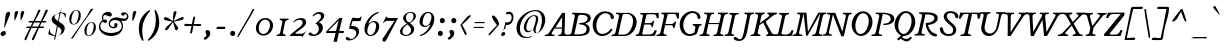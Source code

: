 SplineFontDB: 3.0
FontName: Radley-Italic
FullName: Radley-Italic
FamilyName: Radley
Weight: Normal
Copyright: Copyright (c) 2010 by vernon adams. All rights reserved.
Version: 001.001
ItalicAngle: -12.9
UnderlinePosition: -205
UnderlineWidth: 102
Ascent: 1800
Descent: 248
sfntRevision: 0x00010000
LayerCount: 2
Layer: 0 0 "Back"  1
Layer: 1 0 "Fore"  0
NeedsXUIDChange: 1
XUID: [1021 14 500265001 7035803]
FSType: 0
OS2Version: 3
OS2_WeightWidthSlopeOnly: 0
OS2_UseTypoMetrics: 1
CreationTime: 1314784834
ModificationTime: 1314972132
PfmFamily: 17
TTFWeight: 400
TTFWidth: 5
LineGap: 0
VLineGap: 0
Panose: 2 0 5 3 0 0 0 2 0 3
OS2TypoAscent: 0
OS2TypoAOffset: 1
OS2TypoDescent: 0
OS2TypoDOffset: 1
OS2TypoLinegap: 0
OS2WinAscent: -78
OS2WinAOffset: 1
OS2WinDescent: -332
OS2WinDOffset: 1
HheadAscent: -143
HheadAOffset: 1
HheadDescent: 348
HheadDOffset: 1
OS2SubXSize: 1331
OS2SubYSize: 1228
OS2SubXOff: -35
OS2SubYOff: 153
OS2SupXSize: 1331
OS2SupYSize: 1228
OS2SupXOff: 164
OS2SupYOff: 716
OS2StrikeYSize: 102
OS2StrikeYPos: 539
OS2Vendor: 'newt'
OS2CodePages: 20000083.00000000
OS2UnicodeRanges: 00000007.00000000.00000000.00000000
Lookup: 4 0 1 "'liga' Standard Ligatures in Latin lookup 0"  {"'liga' Standard Ligatures in Latin lookup 0-1"  } ['liga' ('DFLT' <'dflt' > 'latn' <'dflt' > ) ]
Lookup: 258 0 0 "'kern' Horizontal Kerning in Latin lookup 0"  {"'kern' Horizontal Kerning in Latin lookup 0-1" [400,0,2] } ['kern' ('DFLT' <'dflt' > 'latn' <'dflt' > ) ]
MarkAttachClasses: 1
DEI: 91125
KernClass2: 5 2 "'kern' Horizontal Kerning in Latin lookup 0-1" 
 1 F
 1 T
 1 V
 1 W
 11 a c d e o q
 0 {} 0 {} 0 {} 0 {} 0 {} -97 {} 0 {} -163 {} 0 {} -123 {}
LangName: 1033 "Copyright (c) 2011 by vernon adams. All rights reserved." "" "" "1.000;newt;Radley-Italic" "" "Version 1.000;PS 001.001;hotconv 1.0.56" "" "Radley Italic is a trademark of vernon adams." "vernon adams" "vernon adams" "Copyright (c) 2010 by vernon adams. All rights reserved." "" "http://www.newtypography.co.uk" "" "http://scripts.sil.org/OFL" 
Encoding: UnicodeBmp
Compacted: 1
UnicodeInterp: none
NameList: Adobe Glyph List
DisplaySize: -48
AntiAlias: 1
FitToEm: 1
WidthSeparation: 400
WinInfo: 0 27 13
BeginPrivate: 8
BlueValues 25 [-26 0 899 926 1312 1327]
OtherBlues 11 [-378 -378]
BlueScale 9 0.0366667
BlueShift 1 6
StdHW 4 [70]
StdVW 5 [170]
StemSnapH 8 [70 110]
StemSnapV 13 [143 170 187]
EndPrivate
Grid
-2048 822 m 4
 4096 822 l 4
-2048 1239 m 0
 4096 1239 l 0
-2048 891 m 0
 4096 891 l 0
EndSplineSet
BeginChars: 65539 331

StartChar: .notdef
Encoding: 65536 -1 0
Width: 451
Flags: HW
LayerCount: 2
EndChar

StartChar: space
Encoding: 32 32 1
Width: 451
GlyphClass: 2
Flags: HW
LayerCount: 2
EndChar

StartChar: exclam
Encoding: 33 33 2
Width: 566
GlyphClass: 2
Flags: HW
LayerCount: 2
Fore
SplineSet
300 149 m 0
 300 63 208 0 127 0 c 0
 73 0 30 27 30 100 c 0
 30 190 121 252 199 252 c 0
 255 252 300 223 300 149 c 0
238 433 m 1
 211 433 l 1
 290 1082 l 2
 296 1133 348 1236 442 1236 c 0
 504 1236 519 1202 519 1159 c 0
 519 1135 515.387695312 1110.48535156 507 1090 c 2
 238 433 l 1
EndSplineSet
EndChar

StartChar: quotedbl
Encoding: 34 34 3
Width: 733
GlyphClass: 2
Flags: HW
LayerCount: 2
Fore
SplineSet
494.239257812 781 m 1
 496.239257812 781 l 1
 496.239257812 781 495.239257812 782 495.239257812 783 c 1
 495.239257812 782 494.239257812 781 494.239257812 781 c 1
180.239257812 782 m 1
 182.239257812 781 l 2
 182.239257812 782 181.239257812 783 181.239257812 784 c 1
 181.239257812 783 180.239257812 782 180.239257812 782 c 1
490.239257812 927 m 0
 490.239257812 1115.78320312 469.661132812 1286 610.239257812 1286 c 0
 657.239257812 1286 677.239257812 1266 677.239257812 1231 c 0
 677.239257812 1183.18652344 565.896484375 867.557617188 495.239257812 783 c 1
 491.239257812 818 490.239257812 871 490.239257812 927 c 0
176.239257812 927 m 0
 176.239257812 1116.81933594 154.28125 1285 295.239257812 1285 c 0
 342.239257812 1285 362.239257812 1265 362.239257812 1230 c 0
 362.239257812 1141.97265625 238.76953125 853.858398438 181.239257812 784 c 1
 177.239257812 819 176.239257812 870 176.239257812 927 c 0
EndSplineSet
EndChar

StartChar: numbersign
Encoding: 35 35 4
Width: 1167
GlyphClass: 2
Flags: HW
LayerCount: 2
Fore
SplineSet
775 690 m 1
 463 690 l 1
 364 483 l 1
 678 483 l 1
 775 690 l 1
638 407 m 1
 328 406 l 1
 237.95703125 225.915039062 170.120117188 37.638671875 91 -145 c 0
 71.8837890625 -189.127929688 49 -222 6 -222 c 0
 -12 -222 -26 -199 -26 -167 c 0
 -26 -124.073242188 199.365234375 308.653320312 236 383 c 2
 248 407 l 1
 221 407 l 2
 200 407 173 404 145 404 c 0
 92 404 63 414 63 434 c 0
 63 473 118 487 188 487 c 0
 222 487 256 484 275 484 c 2
 286 484 l 1
 387 691 l 1
 360 691 l 2
 337 691 303 687 269 687 c 0
 211 687 179 698 179 719 c 0
 179 756 238 772 313 772 c 0
 355 772 394 768 415 768 c 2
 426 768 l 1
 521.087890625 939.158203125 610.216796875 1127.6328125 671 1310 c 0
 679.340820312 1335.02636719 724 1345 751 1345 c 0
 789 1345 789 1339 789 1317 c 0
 789 1261.89453125 557.831054688 871.239257812 518 793 c 2
 505 768 l 1
 813 768 l 1
 893.012695312 928.025390625 968.177734375 1101.73730469 1029 1269 c 0
 1049 1325 1064 1345 1122 1345 c 0
 1160 1345 1168 1334 1168 1310 c 0
 1168 1256.7265625 946.76953125 867.661132812 908 794 c 2
 895 769 l 1
 923 769 l 2
 941 769 970 771 1002 771 c 0
 1063 771 1100 759 1100 743 c 0
 1100 702 1043 687 973 687 c 0
 931 687 889 692 865 692 c 2
 854 692 l 1
 753 485 l 1
 780 485 l 2
 799 485 833 488 869 488 c 0
 937 488 983 474 983 453 c 0
 983 416 928 402 850 402 c 0
 800 402 750 408 727 408 c 2
 716 408 l 1
 626.995117188 229.989257812 559.140625 41.6669921875 481 -141 c 0
 461 -188 432 -221 386 -221 c 0
 368 -221 354 -198 354 -166 c 0
 354 -123.056640625 590.719726562 311.369140625 626 383 c 2
 638 407 l 1
EndSplineSet
EndChar

StartChar: dollar
Encoding: 36 36 5
Width: 979
GlyphClass: 2
Flags: HW
LayerCount: 2
Fore
SplineSet
333 959 m 0
 333 906.990234375 361 865 413 826 c 2
 510 754 l 1
 587 1154 l 1
 566 1152 l 2
 454 1141 333 1076 333 959 c 0
519 464 m 2
 500 477 l 1
 495 453 l 2
 470.301757812 332.59375 441.586914062 179.93359375 409 17 c 1
 428 17 l 2
 548 17 689 92 689 257 c 0
 689 340 627 389 519 464 c 2
644 1171 m 1
 620.043945312 1075.78710938 595.571289062 961.302734375 550 741 c 1
 686 644 l 1
 816 557 856 495 856 414 c 0
 856 127.955078125 612.280273438 23.2734375 405 6 c 1
 382 -105 l 2
 366 -183 339 -194 330 -194 c 1
 329 -196 l 2
 328 -196 317 -191.016601562 317 -160 c 0
 317 -148.955078125 318 -140 320 -130 c 2
 348 5 l 1
 215.602539062 11.96875 92.2763671875 47.9482421875 7 103 c 1
 82 368 l 1
 87 369 89 369 90 369 c 0
 94 365 100 348 100 322 c 0
 100 310 98 298 98 284 c 0
 98 149.467773438 224.83203125 66.53125 361 41 c 1
 455 526 l 1
 333 611 l 2
 236 678 188 750 188 838 c 0
 188 1086.10449219 475.94140625 1101.38769531 596 1200 c 0
 710.538085938 1294.078125 633.783203125 1421 674 1421 c 0
 678 1421 681 1418 681 1394 c 0
 681 1368 669 1287 652 1221 c 2
 647 1201 l 1
 749.237304688 1195.88769531 843.0546875 1176.62304688 917 1144 c 1
 895 911 l 1
 888 910 886 910 884 910 c 0
 879 911 862 944 862 978 c 0
 862 1101.77734375 757.622070312 1154.76855469 644 1171 c 1
EndSplineSet
EndChar

StartChar: percent
Encoding: 37 37 6
Width: 1560
GlyphClass: 2
Flags: HW
LayerCount: 2
Fore
SplineSet
472 1304 m 0
 333.26953125 1304 225 1037.10742188 225 810 c 1
 223 812 l 1
 223 701 262 618 356 618 c 0
 503.189453125 618 596 891.068359375 596 1109 c 0
 596 1221 560 1304 472 1304 c 0
346 588 m 1
 345 588 l 2
 192 588 112 700 112 854 c 0
 112 1101 291 1327 489 1327 c 0
 629 1327 707 1215 707 1058 c 0
 707 818 545 591 346 588 c 1
1260 1262 m 1
 1260 1263 l 1
 1091 1034 750.350585938 590.139648438 391 15 c 0
 347.350585938 -54.8603515625 309.307617188 -137 249 -137 c 0
 228.974609375 -137 214 -130 203 -122 c 1
 235 -78 271.10546875 -37.5615234375 304 9 c 2
 1014 1014 l 1
 1105 1136 1166.19238281 1395 1296 1395 c 0
 1329.015625 1395 1342 1388 1353 1381 c 1
 1260 1262 l 1
1113 -6 m 1
 1112 -6 l 2
 965 -6 888 103 888 255 c 0
 888 496 1059 717 1255 717 c 0
 1401 717 1482 605 1482 451 c 0
 1482 216 1310 -2 1113 -6 c 1
1239 694 m 0
 1100.6796875 694 997 433.8984375 997 213 c 2
 997 212 l 2
 997 103 1034 23 1125 23 c 0
 1270.72167969 23 1367 287.64453125 1367 503 c 0
 1367 613 1330 694 1239 694 c 0
EndSplineSet
EndChar

StartChar: ampersand
Encoding: 38 38 7
Width: 1633
GlyphClass: 2
Flags: HW
LayerCount: 2
Fore
SplineSet
310 741 m 1
 220.943359375 702.833007812 171 606.120117188 171 518 c 0
 171 227 499 155 725 155 c 0
 916 155 1266 219 1266 500 c 0
 1266 715 1123 826 918 826 c 0
 807 826 665 769 665 633 c 0
 665 545 739 461 830 461 c 0
 848 461 892 470 892 506 c 0
 892 531 885 557 885 585 c 0
 885 642 921 665 961 665 c 0
 1005 665 1053 633 1053 570 c 0
 1053 457 953 392 847 392 c 0
 746 392 598 454 598 620 c 0
 598 834 782 960 989 960 c 0
 1127 960 1260 896 1407 896 c 0
 1474 896 1538 940 1538 1015 c 0
 1538 1049 1512 1124 1460 1124 c 0
 1413 1124 1401 1041 1331 1041 c 0
 1268 1041 1240 1080 1240 1120 c 0
 1240 1164 1273 1210 1350 1210 c 0
 1489 1210 1608 1151 1608 1000 c 0
 1608 867 1500 776 1371 776 c 0
 1348 776 1274 783 1274 783 c 1
 1238 786 l 1
 1258 756 l 2
 1309 679 1333 604 1333 517 c 0
 1333 179 1041 -3 707 -3 c 1
 706 0 l 1
 456 0 98 159 98 474 c 0
 98 697.90625 270.272460938 793.3984375 281 800 c 1
 264.787109375 835.126953125 251 868.326171875 251 953 c 0
 251 1109 399 1239 557 1239 c 0
 660 1239 761 1176 761 1083 c 0
 761 1044 721 993 674 993 c 0
 605 993 485 1072 402 1072 c 0
 349 1072 317 1032 317 938 c 0
 317 877.721679688 326.76171875 852.555664062 339 824 c 1
 363.60546875 832.202148438 394.075195312 843 423 843 c 0
 491 843 518 801 518 759 c 0
 518 712 482 665 425 665 c 0
 363.903320312 665 335.665039062 699.293945312 310 741 c 1
EndSplineSet
EndChar

StartChar: quoteright
Encoding: 8217 8217 8
Width: 488
GlyphClass: 2
Flags: HW
LayerCount: 2
Fore
SplineSet
210 783 m 1
 142 869 l 1
 204 910 242 929 242 992 c 0
 242 1030 194 1102.6640625 194 1140 c 0
 194 1179.05078125 234 1217 288 1217 c 0
 362 1217 416 1154 416 1063 c 0
 416 951 309 843 210 783 c 1
EndSplineSet
EndChar

StartChar: parenleft
Encoding: 40 40 9
Width: 636
GlyphClass: 2
Flags: HW
LayerCount: 2
Fore
SplineSet
679 1264 m 1
 678 1264 l 1
 396 965 266 613 266 240 c 0
 266 80 292 -86 338 -249 c 1
 320 -260 303 -268 292 -268 c 0
 289 -268 284.30859375 -266.765625 282 -264 c 0
 178.30859375 -139.765625 93 98 93 363 c 0
 93 696 229 1068 638 1312 c 0
 639 1312 640 1313 641 1313 c 0
 647 1313 668 1286 679 1264 c 1
EndSplineSet
EndChar

StartChar: parenright
Encoding: 41 41 10
Width: 645
GlyphClass: 2
Flags: HW
LayerCount: 2
Fore
SplineSet
-62 -216 m 1
 -61 -216 l 1
 221 83 351 435 351 808 c 0
 351 968 325 1134 279 1297 c 1
 297 1308 314 1316 325 1316 c 0
 328 1316 332.69140625 1314.765625 335 1312 c 0
 438.69140625 1187.765625 524 950 524 685 c 0
 524 352 388 -20 -21 -264 c 0
 -22 -264 -23 -265 -24 -265 c 0
 -30 -265 -51 -238 -62 -216 c 1
EndSplineSet
EndChar

StartChar: asterisk
Encoding: 42 42 11
Width: 1134
GlyphClass: 2
Flags: HW
LayerCount: 2
Fore
SplineSet
740 1224 m 1
 743 1226 l 1
 718 1103 653 954 610 827 c 2
 597 789 l 1
 633 806 l 2
 703 839 1008 993 1056 993 c 0
 1090 993 1111 968 1111 933 c 0
 1111 891 1078 851 1031 841 c 2
 609 753 l 1
 623 732 l 2
 661 675 829 473 829 400 c 0
 829 359 772 312 729 312 c 0
 702 312 682 328 675 351 c 2
 565 734 l 1
 297 356 l 2
 279 330 247 312 219 312 c 0
 184 312 156 339 156 372 c 0
 156 446.852539062 443.736328125 669.856445312 508 728 c 2
 532 750 l 1
 136 841 l 2
 113 846 94 869 94 895 c 0
 94 941 145 992 191 992 c 0
 237 992 473 839 532 805 c 2
 555 792 l 1
 557 818 l 2
 568 948 563 1097 589 1222 c 0
 597 1262 643 1292 684 1292 c 0
 720 1292 742 1270 742 1239 c 0
 742 1235 741 1230 740 1224 c 1
EndSplineSet
EndChar

StartChar: plus
Encoding: 43 43 12
Width: 914
GlyphClass: 2
Flags: HW
LayerCount: 2
Fore
SplineSet
26 605 m 1
 25 608 l 1
 70 622 112 625 199 625 c 2
 404 625 l 1
 446 828 l 2
 461 900 467.352539062 967.125 490 1000 c 0
 498.352539062 1012.125 520 1001 537 1001 c 0
 551 1001 566 1001 576 1000 c 1
 571 954 560.841796875 904.245117188 547 836 c 2
 504 624 l 1
 714 624 l 2
 782 624 838 621 877 616 c 1
 874 586 878.638671875 539.711914062 859 529 c 0
 823.638671875 509.711914062 759 523 687 523 c 2
 484 523 l 1
 443 319 l 1
 427 248 420.420898438 180.934570312 397 148 c 0
 388.420898438 135.934570312 367 147 351 147 c 0
 337 147 321 148 310 149 c 1
 316 195 327.15234375 243.759765625 341 313 c 2
 383 523 l 1
 45 523 l 1
 25 538 21 549 21 568 c 0
 21 577 23 591 26 605 c 1
EndSplineSet
EndChar

StartChar: comma
Encoding: 44 44 13
Width: 590
GlyphClass: 2
Flags: HW
LayerCount: 2
Fore
SplineSet
151 -212 m 1
 80 -116 l 1
 101 -101 l 2
 176 -48 227 -31 227 44 c 0
 227 85 174 165.67578125 174 209 c 0
 174 254.043945312 219 297 280 297 c 0
 363 297 424 226 424 124 c 0
 424 -5 297 -130 181 -195 c 2
 151 -212 l 1
EndSplineSet
EndChar

StartChar: hyphen
Encoding: 45 45 14
Width: 726
GlyphClass: 2
Flags: HW
LayerCount: 2
Fore
SplineSet
126 360 m 1
 133 401 149.598632812 475 161 475 c 2
 585 475 l 1
 577 435 560.727539062 360 548 360 c 2
 126 360 l 1
EndSplineSet
EndChar

StartChar: period
Encoding: 46 46 15
Width: 533
GlyphClass: 2
Flags: HW
LayerCount: 2
Fore
SplineSet
112 130 m 0
 112 221 176 264 240 264 c 0
 306 264 369 221 369 130 c 0
 369 40 306 -3 240 -3 c 0
 176 -3 112 40 112 130 c 0
EndSplineSet
EndChar

StartChar: slash
Encoding: 47 47 16
Width: 800
GlyphClass: 2
Flags: HW
LayerCount: 2
Fore
SplineSet
841 1372 m 1
 637 962 333 512 106 98 c 0
 79 49 49.169921875 -10.55859375 14 -49 c 0
 6.169921875 -57.55859375 -10 -52 -23 -52 c 2
 -33 -52 l 1
 -29 0 -6 50 24 101 c 2
 601 1081 l 2
 643 1153 723.3984375 1385 791 1385 c 0
 812.0234375 1385 827 1380 841 1372 c 1
EndSplineSet
EndChar

StartChar: zero
Encoding: 48 48 17
Width: 1109
GlyphClass: 2
Flags: HW
LayerCount: 2
Fore
SplineSet
469 93 m 2
 470 93 l 2
 667 93 818 326 818 564 c 0
 818 731 723 847 574 847 c 0
 384 847 242 613 242 399 c 0
 242 239 321 93 469 93 c 2
97 396 m 0
 97 656 295 927 586 927 c 0
 832 927 975 750 975 537 c 0
 975 263 760 14 489 14 c 0
 254 14 97 174 97 396 c 0
EndSplineSet
EndChar

StartChar: one
Encoding: 49 49 18
Width: 718
GlyphClass: 2
Flags: HW
LayerCount: 2
Fore
SplineSet
28 17 m 1
 47 85 l 1
 119 86 196.563476562 99.4306640625 222 220 c 2
 322 694 l 2
 323 703 324 712 324 721 c 0
 324 780 283 813 185 817 c 1
 200 888 l 1
 654 888 l 1
 633 818 l 1
 559 817 482.44140625 803.33984375 457 683 c 2
 357 210 l 2
 354 197 353 184 353 173 c 2
 353 171 l 1
 359 117 403 90 494 87 c 1
 481 17 l 1
 28 17 l 1
EndSplineSet
EndChar

StartChar: two
Encoding: 50 50 19
Width: 961
GlyphClass: 2
Flags: HW
LayerCount: 2
Fore
SplineSet
630 -68 m 1
 628 -71 l 1
 612 -71 634 3 587 3 c 2
 42 3 l 2
 -9 3 -11 17 -11 20 c 0
 -11 35 18 70 54 100 c 2
 408 393 l 2
 443 422 646 547 646 684 c 0
 646 796 564 836 495 836 c 0
 394 836 269 771 201 715 c 0
 188 705 177 702 172 702 c 0
 164 702 160 705 160 715 c 0
 160 721 166 734 182 752 c 0
 265 847 417 925 557 925 c 0
 706 925 826 865 826 706 c 0
 826 508 580 383 426 268 c 2
 272 153 l 1
 289 122 l 1
 601 122 l 2
 730 122 777 246 816 246 c 0
 817 246 818 246 819 246 c 1
 819 234 797.608398438 212.422851562 786 193 c 2
 630 -68 l 1
EndSplineSet
EndChar

StartChar: three
Encoding: 51 51 20
Width: 867
GlyphClass: 2
Flags: HW
LayerCount: 2
Fore
SplineSet
208 78 m 1
 210 74 l 1
 219.512695312 72.4150390625 232.1875 72 242 72 c 0
 404 72 504 230 504 374 c 0
 504 505 427 603 324 647 c 1
 427 720 614 849 614 1010 c 0
 614 1077 568 1146 475 1146 c 0
 400 1146 308 1095 253 1042 c 0
 232 1022 214 1015 199 1015 c 0
 184 1015 180 1020 180 1028 c 0
 180 1037 187 1053 209 1079 c 0
 297 1182 401 1238 534 1238 c 0
 678 1238 781 1163 781 1048 c 0
 781 924 684 818 533 721 c 1
 508 703 l 1
 536 691 l 1
 656 645 714 550 714 437 c 0
 714 208 500 -2 217 -2 c 0
 30 -2 -24 62 -24 103 c 0
 -24 144 7 179 53 179 c 0
 100 179 127 167 208 78 c 1
EndSplineSet
EndChar

StartChar: four
Encoding: 52 52 21
Width: 1005
GlyphClass: 2
Flags: HW
LayerCount: 2
Fore
SplineSet
119 238 m 1
 512 238 l 1
 645 793 l 1
 119 238 l 1
659 135 m 1
 654.833984375 116.946289062 602.982421875 -86.0185546875 561 -311 c 1
 387 -311 l 1
 489 135 l 1
 65 134 l 2
 11 134 -4 154 -4 173 c 0
 -4 189 6 211 30 237 c 2
 618 863 l 2
 671 919 669 925 725 925 c 2
 841 925 l 1
 679 239 l 1
 923 239 l 1
 897 135 l 1
 659 135 l 1
EndSplineSet
EndChar

StartChar: five
Encoding: 53 53 22
Width: 864
GlyphClass: 2
Flags: HW
LayerCount: 2
Fore
SplineSet
220 368 m 1
 212 368 210 367 205 367 c 0
 181 367 173 368.963867188 173 383 c 0
 173 396.6015625 150.645507812 530.918945312 310 896 c 0
 339.645507812 963.918945312 457 912 520 912 c 0
 527 912 558 907 648 907 c 0
 728 907 736 986 769 986 c 0
 782 986 802.479492188 981.177734375 801 976 c 2
 793 948 l 2
 774 883 764.9453125 800.392578125 749 774 c 0
 735.9453125 752.392578125 627 752 553 752 c 0
 469 752 416.071289062 755 353 755 c 0
 335.958007812 755 327.732421875 740.563476562 323 724 c 0
 305 657 288 608 270 539 c 2
 264 516 l 1
 314 516 l 2
 541 516 673 404 673 236 c 0
 673 23 432 -241 163 -241 c 0
 22 -241 -18 -180 -18 -136 c 0
 -18 -95 13 -60 59 -60 c 0
 101.315429688 -60 142.799804688 -79.77734375 218 -166 c 0
 223.02734375 -171.763671875 244.877929688 -168 249 -168 c 0
 415 -168 529 12 529 143 c 0
 529 287 414 370 231 370 c 1
 220 368 l 1
EndSplineSet
EndChar

StartChar: six
Encoding: 54 54 23
Width: 942
GlyphClass: 2
Flags: HW
LayerCount: 2
Fore
SplineSet
386 53 m 0
 599 53 669 377 669 539 c 0
 669 608 630 703 518 703 c 0
 319 703 220 420 220 257 c 0
 220 161 259 53 386 53 c 0
318 649 m 1
 388.594726562 719.594726562 475.510742188 763 566 763 c 0
 744 763 833 640 833 482 c 1
 832 483 l 1
 832 258 633 -2 406 -2 c 0
 163 -2 74 162 74 353 c 0
 74 712 399 1134 758 1228 c 0
 763 1229 768 1229 774 1229 c 0
 802 1229 813 1213 813 1203 c 0
 813 1194 809 1185 789 1178 c 0
 529 1079 388 897 292 673 c 1
 281 649 l 1
 318 649 l 1
EndSplineSet
EndChar

StartChar: seven
Encoding: 55 55 24
Width: 909
GlyphClass: 2
Flags: HW
LayerCount: 2
Fore
SplineSet
432 906 m 2
 870 906 l 1
 263 -238 l 1
 234 -290 196 -309 162 -309 c 0
 114 -309 73 -272 73 -216 c 0
 73 -192 83 -158 107 -122 c 2
 692 760 l 1
 327 760 l 2
 186 760 111 628 92 628 c 2
 87 628 l 1
 236 934 l 1
 259 976 262 985 272 985 c 0
 295 985 272.885742188 955.6640625 326 922 c 0
 343.885742188 910.6640625 370 905 396 905 c 0
 409 905 422 906 432 906 c 2
EndSplineSet
EndChar

StartChar: eight
Encoding: 56 56 25
Width: 943
GlyphClass: 2
Flags: HW
LayerCount: 2
Fore
SplineSet
744 1029 m 1
 742 1030 l 1
 742 1118 691 1196 586 1196 c 0
 482 1196 356 1124 356 986 c 0
 356 858.479492188 393.970703125 707 522 707 c 0
 654.02734375 707 744 882.59765625 744 1029 c 1
442 594 m 1
 302.615234375 524.307617188 179 399.96484375 179 229 c 0
 179 115 253 50 375 50 c 0
 504 50 619 179 619 303 c 0
 619 412.34765625 553.123046875 468.986328125 442 594 c 1
581 650 m 1
 581 648 l 1
 591 642 776 529 776 356 c 0
 776 127 544 -4 366 -4 c 0
 175 -4 50 83 50 220 c 0
 50 460 378 618 386 622 c 2
 412 636 l 1
 387 652 l 2
 379 657 213 767 213 916 c 0
 213 1058 364 1236 594 1236 c 0
 772 1236 866 1170 866 1025 c 0
 866 822 598.599609375 685.53515625 583 680 c 2
 552 669 l 1
 581 650 l 1
EndSplineSet
EndChar

StartChar: nine
Encoding: 57 57 26
Width: 977
GlyphClass: 2
Flags: HW
LayerCount: 2
Fore
SplineSet
574 1181 m 0
 361 1181 291 857 291 695 c 0
 291 626 330 531 442 531 c 0
 641 531 740 814 740 977 c 0
 740 1073 701 1181 574 1181 c 0
641 584 m 1
 570.405273438 513.405273438 483.489257812 470 393 470 c 0
 215 470 126 593 126 751 c 1
 128 751 l 1
 128 976 327 1236 554 1236 c 0
 797 1236 886 1072 886 881 c 0
 886 522 561 100 202 6 c 0
 196 4 191 3 185 3 c 0
 159 3 146 20 146 30 c 0
 146 34 151 47 171 55 c 0
 430 155 571 332 667 560 c 1
 678 584 l 1
 641 584 l 1
EndSplineSet
EndChar

StartChar: colon
Encoding: 58 58 27
Width: 578
GlyphClass: 2
Flags: HW
LayerCount: 2
Fore
SplineSet
93 150 m 0
 93 241 157 284 221 284 c 0
 287 284 350 241 350 150 c 0
 350 60 287 17 221 17 c 0
 157 17 93 60 93 150 c 0
196 775 m 0
 196 866 260 909 324 909 c 0
 390 909 453 866 453 775 c 0
 453 685 390 642 324 642 c 0
 260 642 196 685 196 775 c 0
EndSplineSet
EndChar

StartChar: semicolon
Encoding: 59 59 28
Width: 593
GlyphClass: 2
Flags: HW
LayerCount: 2
Fore
SplineSet
221 775 m 0
 221 866 285 909 349 909 c 0
 415 909 478 866 478 775 c 0
 478 685 415 642 349 642 c 0
 285 642 221 685 221 775 c 0
101 -212 m 1
 30 -116 l 1
 51 -101 l 2
 126 -48 177 -31 177 44 c 0
 177 85 124 165.67578125 124 209 c 0
 124 254.043945312 169 297 230 297 c 0
 313 297 374 226 374 124 c 0
 374 -5 247 -130 131 -195 c 2
 101 -212 l 1
EndSplineSet
EndChar

StartChar: less
Encoding: 60 60 29
Width: 629
GlyphClass: 2
Flags: HW
LayerCount: 2
Fore
SplineSet
159 556 m 1
 197.002929688 486.328125 391 161.14453125 391 79 c 0
 391 56 371 35 351 35 c 0
 320 35 313 40 301 66 c 2
 70 549 l 1
 186 671 430.99609375 1050 567 1050 c 0
 592.080078125 1050 606 1035 606 1018 c 0
 606 1017 606 1016 606 1015 c 0
 501.5859375 860.42578125 297.106445312 694.106445312 159 556 c 1
EndSplineSet
EndChar

StartChar: equal
Encoding: 61 61 30
Width: 849
GlyphClass: 2
Flags: HW
LayerCount: 2
Fore
SplineSet
562 470 m 2
 619 470 669 464 669 446 c 0
 669 420 635 410 591 410 c 0
 572 410 554 412 540 412 c 2
 228 412 l 2
 216 412 199 411 183 411 c 0
 140 411 120 419 120 432 c 0
 120 472 200 470 246 470 c 2
 562 470 l 2
611 712 m 2
 668 712 718 706 718 688 c 0
 718 662 685 652 641 652 c 0
 623 652 605 654 591 654 c 2
 279 654 l 2
 267 654 250 653 234 653 c 0
 190 653 169 661 169 674 c 0
 169 714 249 712 295 712 c 2
 611 712 l 2
EndSplineSet
EndChar

StartChar: greater
Encoding: 62 62 31
Width: 669
GlyphClass: 2
Flags: HW
LayerCount: 2
Fore
SplineSet
460 551 m 1
 382.952148438 692.25390625 206 854.423828125 206 1010 c 0
 206 1035.29785156 243.919921875 1051 269 1051 c 0
 380.198242188 1051 639.788085938 656.33984375 550 556 c 2
 116 71 l 2
 91 43 74 35 42 35 c 1
 41 36 l 1
 27 36 22 42 22 56 c 0
 22 124.013671875 390.87109375 481.87109375 460 551 c 1
EndSplineSet
EndChar

StartChar: question
Encoding: 63 63 32
Width: 692
GlyphClass: 2
Flags: HW
LayerCount: 2
Fore
SplineSet
87 289 m 1
 105.9296875 291.83984375 153 284.890625 153 315 c 2
 153 332 l 1
 136 332 l 1
 126 331 122 324 121 323 c 2
 87 289 l 1
8 52 m 0
 8 147 67 199 143 199 c 0
 186 199 219 165 219 126 c 0
 219 52 142 -3 76 -3 c 0
 38 -3 8 27 8 52 c 0
209 349 m 1
 144 354 l 1
 223 702 l 1
 229 703 236 703 244 703 c 2
 358 703 l 2
 470 703 546 830 546 935 c 0
 546 1003 521 1121 411 1121 c 0
 377 1121 336 1103 312 1103 c 0
 269 1103 245 1129 245 1155 c 0
 245 1181 284 1236 417 1236 c 0
 595 1236 638 1073 638 969 c 0
 638 808 568 566 290 566 c 2
 260 566 l 1
 209 349 l 1
EndSplineSet
EndChar

StartChar: at
Encoding: 64 64 33
Width: 1639
GlyphClass: 2
Flags: HW
LayerCount: 2
Fore
SplineSet
1075 148 m 0
 978 148 938 228 938 322 c 2
 938 347 l 1
 941 353 l 1
 948 375 l 2
 1000 539 1073 704 1072 877 c 0
 1072 935 1046 994 960 994 c 0
 727 994 581 594 581 407 c 0
 581 323 610 233 718 233 c 0
 776 233 836 264 887 302 c 1
 822 218 738 169 664 169 c 0
 517 169 453 269 453 416 c 0
 453 705 716 1039 988 1039 c 0
 1143 1039 1190 963 1190 846 c 0
 1190 659 1050 451 1050 241 c 0
 1050 207 1062 164 1114 164 c 0
 1301 164 1382 675 1382 781 c 0
 1382 1038 1281 1252 1031 1252 c 0
 585 1252 253 746 253 375 c 0
 253 100 382 -43 630 -43 c 0
 705 -43 782 -32 857 -14 c 1
 846 -49 l 1
 744 -79 647 -95 548 -95 c 0
 282 -95 77 82 77 399 c 0
 77 895 606 1311 1051 1311 c 0
 1336 1311 1549 1133 1549 783 c 0
 1549 555 1341 148 1075 148 c 0
938 347 m 1
 938 378 l 1
 885 298 l 1
 927 336 l 1
 938 347 l 1
EndSplineSet
EndChar

StartChar: A
Encoding: 65 65 34
Width: 1130
GlyphClass: 2
Flags: HMW
HStem: 34 70<-108 -58.5 -95 -58.5 371 373 597 633.5 1055 1057> 418 59
VStem: 758 143 776 153<1234 1234>
LayerCount: 2
Fore
SplineSet
766 443 m 1xc0
 775 978 l 1
 432 443 l 1
 766 443 l 1xc0
237 135 m 0
 237 86.265625 289.45703125 70 373 70 c 0
 376 70 381 66 381 28 c 0
 381 1 373 0 373 0 c 1
 -106 0 l 2
 -110 0 -113 0 -113 18 c 0
 -113 42 -101.403320312 70 -95 70 c 0
 -22 70 49.66796875 80.2197265625 127 199 c 2
 773.49609375 1192 l 5
 926.49609375 1192 l 5
 901 190 l 1xe0
 901 116.952148438 922.0859375 70 1057 70 c 0
 1061 70 1066 66 1066 28 c 0
 1066 1 1057 0 1057 0 c 1
 587 0 l 2
 583 0 580 -1 580 18 c 0
 580 41 589.928710938 70 597 70 c 0
 670 70 745.678710938 80.1455078125 753 209 c 2
 763 385 l 1
 383 385 l 1
 265 200 l 2
 252 180 237 161 237 135 c 0
EndSplineSet
EndChar

StartChar: B
Encoding: 66 66 35
Width: 1131
GlyphClass: 2
Flags: HW
LayerCount: 2
Fore
SplineSet
1117 927 m 0
 1117 695.5390625 834 640 834 640 c 1
 827.905273438 627.200195312 853.942382812 626.470703125 847 623 c 1
 981.637695312 580.418945312 1058 478.806640625 1058 353 c 0
 1058 72 832 0 432 0 c 2
 -62 0 l 2
 -66 0 -69 0 -69 18 c 0
 -69 42 -57.4033203125 70 -51 70 c 0
 24 70 109.359375 78.279296875 135 206 c 2
 294 998 l 2
 296 1009 297 1020 297 1029 c 0
 297 1111 216 1120 161 1123 c 0
 156 1123 154 1123 154 1141 c 0
 154 1160 162 1181 164 1192 c 1
 675 1192 l 2
 990 1192 1117 1074 1117 927 c 0
466.994140625 997 m 1
 437.153320312 858.365234375 272 83 272 83 c 1
 404 83 l 2
 564 83 902 72 902 356 c 0
 902 555.365234375 689.353515625 591 573 591 c 0
 536 591 523 611 523 630 c 0
 523 650 535 666 554 666 c 0
 749 666 955 730 955 904 c 0
 955 1030 825 1101 646 1101 c 0
 575.604492188 1101 491.129882812 1099.01953125 466.994140625 997 c 1
EndSplineSet
EndChar

StartChar: C
Encoding: 67 67 36
Width: 1132
GlyphClass: 2
Flags: HMW
HStem: -21 112 1165 90
VStem: 85 188 1003 171
LayerCount: 2
Fore
SplineSet
566 -25 m 1
 335 -25 86 180.034179688 86 553 c 0
 86 923.079101562 384 1239 719 1239 c 0
 968 1239 1174 1112.18554688 1174 918 c 0
 1174 867 1139 839 1101 839 c 0
 1062 839 1015 869 1003 952 c 0
 987 1054.16113281 902 1142 743 1142 c 0
 485 1142 273 833.59375 273 496 c 0
 273 274 366 86 592 86 c 0
 755 86 935 203 1026 362 c 1
 1107 298 l 1
 982.23046875 90.2861328125 763.634765625 -25 566 -25 c 1
EndSplineSet
EndChar

StartChar: D
Encoding: 68 68 37
Width: 1246
GlyphClass: 2
Flags: HW
LayerCount: 2
Fore
SplineSet
564 70 m 2
 836.293945312 70 1026.5 485.881835938 1026.5 789 c 0
 1026.5 957.72265625 941.5 1144 706.5 1144 c 2
 624.5 1144 l 2
 538.5 1144 494.006835938 1124.95800781 474.5 1035 c 2
 268 70 l 1
 564 70 l 2
697.5 1192 m 1
 973.5 1192 1212.5 1007.29589844 1212.5 719 c 0
 1212.5 371.397460938 946.288085938 0 584 0 c 2
 -65 -1 l 2
 -69 -1 -72 -1 -72 17 c 0
 -72 39 -62.0712890625 69 -55 69 c 0
 20 69 103.564453125 76.6455078125 131 201 c 2
 307.5 1001 l 2
 309.5 1012 310.5 1022 310.5 1032 c 0
 310.5 1111 231.5 1123 157.5 1123 c 0
 153.5 1123 150.5 1123 150.5 1141 c 0
 150.5 1169.55957031 166.5 1192 170.5 1192 c 4
 345.170898438 1192 684 1192 697.5 1192 c 1
EndSplineSet
EndChar

StartChar: E
Encoding: 69 69 38
Width: 1079
GlyphClass: 2
Flags: HMW
HStem: 27 70 618 71<387 659 371 675> 906 21G<1041 1065.5> 1137 70
VStem: 839 46<805 805> 1011 96
LayerCount: 2
Fore
SplineSet
168.5 1122 m 5
 170.5 1124 l 5
 166.5 1124 163.5 1124 163.5 1142 c 4
 163.5 1170 179.5 1192 183.5 1192 c 6
 1112.5 1192 l 5
 1113.5 914 l 5
 1108.5 908 1084.5 890 1057.5 890 c 4
 1035.5 890 1019.91796875 897.462890625 1017.5 907 c 4
 983.91796875 1039.46289062 966.5 1121 861.5 1121 c 6
 546.5 1121 l 6
 521.5 1121 489.5 1110 475.5 1047 c 6
 387 663 l 1
 675 663 l 2
 782 663 807.615234375 779 839 779 c 2
 885 779 l 1
 798 449 l 1
 755 449 l 1
 751 486 735 592 659 592 c 2
 371 592 l 1
 275 152 l 2
 272 140 271 129 271 121 c 0
 271 78 301 71 319 71 c 2
 625 71 l 2
 774 71 860 156 894 279 c 1
 894 281 l 1
 895 284 909 293 927 293 c 0
 965 293 1002 291 1016 288 c 1
 910 0 l 1
 -60 0 l 2
 -64 0 -67 0 -67 18 c 0
 -67 46 -51.123046875 71 -47 71 c 0
 22 71 93.2646484375 80.5888671875 121 203 c 2
 297.5 982 l 5
 300.5 1001 304.5 1018 304.5 1036 c 4
 304.5 1120 223.5 1122 168.5 1122 c 5
EndSplineSet
EndChar

StartChar: F
Encoding: 70 70 39
Width: 1005
GlyphClass: 2
Flags: HW
LayerCount: 2
Fore
SplineSet
281.001953125 155.999023438 m 1
 281 167 282 179 285 192 c 2
 364 548 l 1
 692 548 l 2
 768 548 784 433 788 395 c 1
 841 395 l 1
 928 725 l 1
 865 725 l 2
 833.219726562 725 806 609 699 609 c 2
 379 609 l 1
 478 1047 l 6
 492 1110 524 1121 549 1121 c 6
 820 1121 l 6
 925 1121 942.37109375 1038.45117188 976 903 c 4
 978.37109375 893.451171875 994 886 1016 886 c 4
 1043 886 1067 904 1072 910 c 5
 1072 1192 l 5
 189 1192 l 6
 184 1192 175 1180 175 1150 c 4
 175 1134 174.694335938 1122.26953125 179 1122 c 4
 238.694335938 1118.26953125 312 1118 312 1033 c 4
 312 1014.97265625 308 1000 304 983 c 6
 129 204 l 2
 100.874023438 78.80078125 18 71 -58 71 c 0
 -62.123046875 71 -78 46 -78 18 c 0
 -78 0 -74 0 -71 0 c 2
 427 0 l 2
 432 0 441 12 441 42 c 0
 441 58 441.360351562 69.818359375 437 70 c 0
 342.326171875 74.0537109375 287.200195312 97.6044921875 281.001953125 155.999023438 c 1
EndSplineSet
EndChar

StartChar: G
Encoding: 71 71 40
Width: 1202
GlyphClass: 2
Flags: HW
LayerCount: 2
Fore
SplineSet
971 98 m 1
 852.357421875 16.701171875 720.42578125 -24.2607421875 595.262695312 -24.2607421875 c 0
 325.1875 -24.2607421875 87 169.672851562 87 564 c 0
 87 927.612304688 391.5703125 1239 736 1239 c 0
 963.0625 1239 1150 1111 1150 915 c 0
 1150 864 1115 836 1077 836 c 0
 1041.97949219 836 999.775390625 868.655273438 989 959 c 0
 973.620117188 1057.39648438 894.797851562 1142 741 1142 c 4
 511 1142 270 873.68359375 270 524 c 0
 270 253.653320312 432.362304688 78.140625 610.47265625 78.140625 c 0
 683.834960938 78.140625 759.888671875 98.154296875 828.229492188 142 c 0
 833.715820312 147.559570312 866.444335938 266.12890625 886 386 c 1
 886 388 l 1
 887 398 888 408 888 418 c 0
 888 477 841 508 746 512 c 1
 761 584 l 1
 1215 584 l 1
 1193 512 l 1
 1123 510 1087 485 1054 375 c 2
 971 98 l 1
EndSplineSet
EndChar

StartChar: H
Encoding: 72 72 41
Width: 1271
GlyphClass: 2
Flags: HW
LayerCount: 2
Fore
SplineSet
638 17 m 0
 638 44 652.876953125 69 657 69 c 0
 732 69 804 78 832 204 c 2
 919 596 l 1
 380 596 l 1
 291 192 l 2
 288 179 286 167 286 155 c 0
 286 81 357.342773438 73.791015625 436 70 c 0
 440.342773438 69.791015625 440 58 440 42 c 0
 440 12 431 0 425 0 c 2
 -67 0 l 2
 -70 0 -74 0 -74 18 c 0
 -74 46 -58.123046875 71 -54 71 c 0
 23 71 99.5849609375 80.09375 128 204 c 2
 311 1002 l 6
 314 1017 316 1029 316 1042 c 4
 316 1108 257.639648438 1118.18164062 166 1122 c 4
 161.639648438 1122.18164062 162 1134 162 1150 c 4
 162 1180 171 1192 177 1192 c 6
 661 1192 l 6
 664 1192 668 1192 668 1174 c 4
 668 1147 653.123046875 1122 649 1122 c 4
 574 1122 502 1113 474 987 c 6
 398 652 l 1
 937 652 l 1
 1015 998 l 5
 1017 1014 1020 1027 1020 1040 c 4
 1020 1107 962.638671875 1118.1796875 870 1122 c 4
 865.638671875 1122.1796875 866 1134 866 1150 c 4
 866 1180 875 1192 881 1192 c 6
 1373 1192 l 6
 1376 1192 1380 1192 1380 1174 c 4
 1380 1146 1364.12304688 1121 1360 1121 c 4
 1282 1121 1206 1112 1178 988 c 6
 995 189 l 2
 992.021484375 175.995117188 990 164 990 152 c 0
 990 79 1061.34277344 72.791015625 1140 69 c 0
 1144.34277344 68.791015625 1144 57 1144 41 c 0
 1144 11 1135 -1 1129 -1 c 2
 645 -1 l 2
 642 -1 638 -1 638 17 c 0
EndSplineSet
EndChar

StartChar: I
Encoding: 73 73 42
Width: 547
GlyphClass: 2
Flags: HMW
HStem: 27 70<376 403> 1137 70
LayerCount: 2
Fore
SplineSet
-72 18 m 1
 -73 19 l 1
 -73 47 -57.123046875 72 -53 72 c 0
 25 72 102.252929688 80.494140625 129 205 c 2
 300 1001 l 6
 303 1016 305 1028 305 1041 c 4
 305 1107 252.6484375 1118.1953125 168 1122 c 4
 163.6484375 1122.1953125 164 1134 164 1150 c 4
 164 1180 173 1192 178 1192 c 6
 646 1192 l 6
 649 1192 653 1192 653 1174 c 4
 653 1146 637.123046875 1121 633 1121 c 4
 555 1121 477.282226562 1112.60449219 451 988 c 6
 281 191 l 2
 278.216796875 177.950195312 276 166 276 154 c 0
 276 81 341.331054688 73.7724609375 413 70 c 0
 417.331054688 69.7724609375 417 58 417 42 c 0
 417 12 408 0 403 0 c 2
 -65 0 l 2
 -68 0 -72 0 -72 18 c 1
EndSplineSet
EndChar

StartChar: J
Encoding: 74 74 43
Width: 752
GlyphClass: 2
Flags: HMW
HStem: -306 85 664 94 1274 81
VStem: 20.2461 202
LayerCount: 2
Back
SplineSet
823.75390625 800 m 5
 806.75390625 705 l 5
 663.75390625 705 l 5
 574.75390625 235 l 6
 513.75390625 -89 392.75390625 -262 150.75390625 -262 c 4
 58.75390625 -262 -119.24609375 -224 -123.24609375 -127 c 5
 -123.24609375 -125 l 6
 -123.24609375 -76 -85.24609375 -53 -41.24609375 -53 c 4
 27.75390625 -53 108.75390625 -176 190.75390625 -176 c 4
 282.75390625 -176 340.302734375 -89.91015625 380.75390625 111 c 6
 500.75390625 707 l 5
 309.75390625 707 l 5
 325.75390625 800 l 5
 823.75390625 800 l 5
EndSplineSet
Fore
SplineSet
516.24609375 1001 m 2
 519.104492188 1015.29199219 520.528320312 1027.90917969 520.528320312 1039.04785156 c 0
 520.528320312 1102.41503906 474.446289062 1117.9453125 384.24609375 1122 c 0
 379.89453125 1122.1953125 380.24609375 1134 380.24609375 1150 c 0
 380.24609375 1180 389.24609375 1192 394.24609375 1192 c 2
 862.24609375 1192 l 2
 865.24609375 1192 869.24609375 1192 869.24609375 1174 c 0
 869.24609375 1146 853.369140625 1121 849.24609375 1121 c 0
 771.24609375 1121 691.19140625 1113.07421875 667.24609375 988 c 2
 525 245 l 2
 463.005859375 -78.814453125 343 -252 101 -252 c 0
 9 -252 -169 -214 -173 -117 c 1
 -173 -115 l 2
 -173 -66 -135 -43 -91 -43 c 0
 -22 -43 59 -166 141 -166 c 0
 233 -166 288.784179688 -79.544921875 331 121 c 2
 516.24609375 1001 l 2
EndSplineSet
EndChar

StartChar: K
Encoding: 75 75 44
Width: 1226
GlyphClass: 2
Flags: HW
LayerCount: 2
Fore
SplineSet
297 193 m 2
 376 547 l 5
 574 683 l 5
 828 158 l 1
 862.749023438 97.1884765625 775.384765625 73.3984375 738 70 c 1
 718 0 l 1
 1199 0 l 1
 1212 71 l 1
 1069 76 1025.97558594 132.4140625 996 186 c 2
 737 649 l 6
 723 673 712 694 712 716 c 4
 712 740 726 760 749 777 c 5
 1025 999 l 6
 1130.51953125 1083.87402344 1192 1106 1255 1111 c 5
 1283 1192 l 5
 800 1192 l 5
 785 1121 l 5
 834 1116 877 1089 877 1047 c 4
 877 1024 863 1003 841 986 c 6
 400 652 l 5
 470 987 l 6
 495.158203125 1107.39941406 568 1121 639 1122 c 5
 659 1192 l 5
 171 1192 l 6
 169 1192 159 1181 159 1150 c 4
 159 1134 158.624023438 1122.19335938 163 1122 c 4
 272.8046875 1117.14160156 310.404296875 1089.64160156 310.404296875 1025.34570312 c 4
 310.404296875 1018.04492188 309.918945312 1010.27050781 309 1002 c 5
 132 204 l 2
 104.26171875 78.94140625 20 71 -55 71 c 0
 -59.123046875 71 -75 46 -75 18 c 0
 -75 0 -71 0 -68 0 c 2
 419 0 l 1
 432 71 l 1
 342.32421875 74.125 292.900390625 99.96875 292.900390625 160.21875 c 0
 292.900390625 170.186523438 294.338867188 181.075195312 297 193 c 2
EndSplineSet
EndChar

StartChar: L
Encoding: 76 76 45
Width: 929
GlyphClass: 2
Flags: HMW
HStem: 27 70 1137 70
LayerCount: 2
Fore
SplineSet
816 292 m 1
 854 292 891 290 905 287 c 1
 798 0 l 1
 -68 0 l 2
 -71 0 -75 0 -75 17 c 0
 -75 43 -60.4716796875 69 -56 69 c 0
 20 69 103.396484375 76.6845703125 131 202 c 2
 307 1001 l 5
 307.833984375 1008.50878906 308.256835938 1015.58691406 308.256835938 1022.25585938 c 4
 308.256835938 1090.81054688 263.57421875 1116.06933594 162 1121 c 4
 157.6328125 1121.21191406 158 1133 158 1149 c 4
 158 1179.71386719 167 1192 173 1192 c 6
 678 1192 l 5
 658 1121 l 5
 576.377929688 1120 493.573242188 1106 464 989 c 6
 278 131 l 1
 277.455078125 128.206054688 277.19140625 125.541015625 277.19140625 122.997070312 c 0
 277.19140625 74.560546875 372.791015625 70.384765625 446.580078125 70.384765625 c 0
 471.640625 70.384765625 495.032226562 71 513 71 c 0
 660 71 750 156 785 279 c 1
 785 281 l 2
 785.788085938 283.36328125 816 292 816 292 c 1
EndSplineSet
EndChar

StartChar: M
Encoding: 77 77 46
Width: 1556
GlyphClass: 2
Flags: HW
LayerCount: 2
Fore
SplineSet
419 70 m 2
 423 70 l 1
 425 66 427 58 427 42 c 0
 427 12 418 0 412 0 c 2
 -71 0 l 2
 -74 0 -78 0 -78 18 c 0
 -78 46 -62.123046875 71 -58 71 c 0
 16 71 103.3515625 78.9189453125 132 204 c 2
 315 1003 l 6
 316 1011 317 1020 317 1029 c 4
 317 1089 269 1120 163 1122 c 5
 162 1129 161 1139 161 1150 c 4
 161 1180 170 1192 176 1192 c 6
 636 1192 l 5
 714 215 l 1
 1243 1192 l 5
 1650 1192 l 6
 1652 1192 1657 1191 1657 1174 c 4
 1657 1146 1641.12304688 1121 1637 1121 c 4
 1566 1121 1496.01855469 1110.34765625 1468 988 c 6
 1284 191 l 2
 1280.99902344 178.000976562 1280 165 1280 154 c 2
 1280 152 l 1
 1286 97 1339.36425781 73.8251953125 1435 70 c 0
 1439.36425781 69.8251953125 1439 58 1439 42 c 0
 1439 12 1430 0 1424 0 c 2
 934 0 l 2
 931 0 927 0 927 18 c 0
 927 45 941.876953125 70 946 70 c 0
 1022 70 1100.23535156 78.40234375 1130 205 c 2
 1355 1162 l 5
 717 55 l 2
 698.416992188 22.7568359375 673 8 657 8 c 0
 639 8 619.329101562 22.0361328125 614 69 c 2
 491 1153 l 5
 265 194 l 1
 260 178 260 166 260 156 c 2
 260 154 l 1
 266 97 318 70 419 70 c 2
EndSplineSet
EndChar

StartChar: N
Encoding: 78 78 47
Width: 1313
GlyphClass: 2
Flags: HMW
HStem: -19 21G 20 70 1130 70<165 207 950.5 1003 1351 1389>
LayerCount: 2
Fore
SplineSet
-66 0 m 1
 -67 -2 l 1
 -70 -2 -74 -2 -74 16 c 0
 -74 44 -58.123046875 69 -54 69 c 0
 22 69 100.505859375 78.1123046875 129 202 c 2
 313 1002 l 5
 314 1011 315 1019 315 1028 c 4
 315 1090 261 1122 163 1122 c 4
 160 1122 157 1122 157 1138 c 4
 157 1163 163.596679688 1192 170 1192 c 6
 579 1192 l 5
 941 208 l 1
 1118 1000 l 6
 1119 1009 1120 1018 1120 1027 c 4
 1120 1087 1078 1122 978 1122 c 4
 973 1122 965 1133 965 1164 c 4
 965 1180 967 1189 968 1192 c 5
 1422 1192 l 5
 1424 1187 1425 1179 1425 1164 c 4
 1425 1133 1417 1122 1411 1122 c 4
 1341 1122 1269.75976562 1112.42089844 1242 987 c 6
 1015 -28 l 1
 1007 -33 983 -38 957 -38 c 0
 926 -38 886.607421875 -34.1962890625 882 -22 c 2
 457 1103 l 5
 254 194 l 2
 251.091796875 180.977539062 250 168 250 157 c 2
 250 155 l 1
 256 99 305.362304688 74.77734375 399 70 c 0
 403.362304688 69.77734375 403 58 403 42 c 0
 403 12 394 0 388 0 c 2
 -66 0 l 1
EndSplineSet
EndChar

StartChar: O
Encoding: 79 79 48
Width: 1192
GlyphClass: 2
Flags: HMW
HStem: -21 105<452 544 452 724.5> 1168 87
VStem: 87 187 960 190
LayerCount: 2
Fore
SplineSet
544 84.994140625 m 1
 795 85 960 459 960 752 c 0
 960 961.49609375 867 1142 668 1142 c 0
 431 1142 275 776.262695312 275 495 c 0
 275 275.532226562 360 84.994140625 544 84.994140625 c 1
662 1239 m 0
 910 1239 1151 1033.02441406 1151 692 c 0
 1151 352 893 -21 556 -21 c 0
 324 -21 87 221 87 549 c 0
 87 899.55859375 334.193359375 1239 662 1239 c 0
EndSplineSet
EndChar

StartChar: P
Encoding: 80 80 49
Width: 1031
GlyphClass: 2
Flags: HW
LayerCount: 2
Fore
SplineSet
457 70 m 0
 461.372070312 69.837890625 461 58 461 42 c 0
 461 12 452 0 446 0 c 2
 -71 0 l 2
 -74 0 -78 0 -78 18 c 0
 -78 46 -62.123046875 71 -58 71 c 0
 22 71 111.909179688 77.064453125 140 203 c 2
 318 1001 l 2
 342.66015625 1112.39550781 230.732421875 1122 141 1122 c 0
 138 1122 137 1124 137 1150 c 0
 137 1180 146 1192 152 1192 c 2
 399 1192 l 1
 1004 1192 1092 1026 1092 881 c 0
 1092 747 954 577 566 577 c 0
 528 577 520 595 520 616 c 0
 520 633 531 647 548 647 c 0
 838 647 909 795 909 884 c 0
 909 974.435546875 828.001953125 1121 504 1121 c 1
 299 190 l 2
 279.30078125 100.538085938 339.712890625 74.34375 457 70 c 0
EndSplineSet
EndChar

StartChar: Q
Encoding: 81 81 50
Width: 1190
GlyphClass: 2
Flags: HW
LayerCount: 2
Fore
SplineSet
951 754 m 0
 951 961.556640625 859 1142 661 1142 c 4
 425 1142 269 778.25 269 498 c 0
 269 136.643554688 502.32421875 90.3525390625 534.369140625 90.3525390625 c 0
 787.240234375 90.3525390625 951 460.315429688 951 754 c 0
655 1239 m 5
 902 1239 1142 1033.65136719 1142 694 c 0
 1142 356 884 -15 549 -15 c 0
 547.946289062 -15 536.053710938 -14 531 -14 c 1
 464.5 -70 l 1
 542.607421875 -126.051757812 625.9140625 -170 691 -170 c 0
 757.403320312 -170 817.890625 -120.435546875 881.5 -32 c 0
 891.06640625 -25.8095703125 895.5 -24 903.5 -24 c 0
 934.5 -24 968.5 -59 968.5 -92 c 0
 968.5 -106 961.5 -122 944.5 -136 c 0
 848.05078125 -256.930664062 765.03125 -296 693 -296 c 0
 568.98828125 -296 439.680664062 -161.393554688 400.188476562 -161.393554688 c 0
 371.629882812 -161.393554688 340.091796875 -197.157226562 313.5 -223 c 0
 304.446289062 -231.798828125 293.939453125 -235.560546875 283.296875 -235.560546875 c 0
 252.2109375 -235.560546875 219.979492188 -203.45703125 219.5 -171 c 1
 217.198242188 -113.672851562 334.5 -50 411 18 c 1
 231.489257812 107.755859375 81 286.396484375 81 556 c 0
 81 830.814453125 305.166992188 1239 655 1239 c 5
EndSplineSet
EndChar

StartChar: R
Encoding: 82 82 51
Width: 1159
GlyphClass: 2
Flags: HMW
HStem: -20 127 27 70 590 72 1137 70
VStem: 941 165
LayerCount: 2
Fore
SplineSet
442 71 m 0x38
 450.541992188 71 450 60.1435546875 450 40 c 0
 450 11.4287109375 441 0 435 0 c 2
 -69 0 l 2
 -72 0 -76 0 -76 16 c 0
 -76 44 -60.123046875 69 -56 69 c 0
 20 69 102.948242188 76.7841796875 131 202 c 2
 310 1001 l 1
 319.470703125 1086.16601562 275.46875 1115.59667969 162 1121 c 0
 157.630859375 1121.20800781 158 1133 158 1149 c 0
 158 1179.71386719 167 1192 173 1192 c 2
 501 1192 l 2
 1022.5 1192 1112 1040.51855469 1112 888 c 0
 1112 719.563476562 950.899414062 573.15234375 617 544 c 1
 652.221679688 379.115234375 734.844726562 161.625 996 100 c 0
 1054.14160156 86.7255859375 1079 50.599609375 1079 5 c 0
 1079 -23 1062 -47 1001 -47 c 0
 643.391601562 -47 495 451.0546875 495 614 c 0
 495 631 506 646 523 646 c 0
 785 646 945 769 945 902 c 0
 945 1000.37792969 820.5 1084 554 1084 c 0
 530.965820312 1084 507.58984375 1083 483 1083 c 1
 290 192 l 2
 287.466796875 180.305664062 285.9921875 169.657226562 285.9921875 159.890625 c 0
 285.9921875 95.443359375 343.349609375 71 442 71 c 0x38
EndSplineSet
EndChar

StartChar: S
Encoding: 83 83 52
Width: 960
GlyphClass: 2
Flags: HW
HStem: -21 112 1165 90
VStem: -105.091 188 812.909 171
LayerCount: 2
Back
SplineSet
889.349609375 242.549804688 m 5
 887.25 244.650390625 l 5
 887.25 74.5500212792 761.24983724 -25.2001953125 584.849609375 -25.2001953125 c 4
 482.999609375 -25.2001953125 377.999609375 88.2001953125 269.849609375 88.2001953125 c 4
 204.749859053 88.2001953125 208.949842945 39.900390625 168 39.900390625 c 4
 119.699783509 39.900390625 86.0996329066 51.4503603653 80.849609375 114.450195312 c 4
 76.6496672454 157.500167313 52.5 360.150035511 52.5 414.75 c 4
 52.5 427.350167411 52.5 429.450195312 56.7001953125 429.450195312 c 4
 58.8001051683 429.450195312 62.9999248798 428.400390625 70.349609375 428.400390625 c 4
 202.649609375 428.400390625 295.049609375 114.450195312 542.849609375 114.450195312 c 4
 624.749802215 114.450195312 708.75 158.550075559 708.75 258.299804688 c 4
 708.75 271.949986049 705.599609375 282.450125558 705.599609375 287.700195312 c 6
 705.599609375 289.799804688 l 5
 658.349649145 582.749804688 241.5 678.299804688 241.5 982.799804688 c 4
 241.5 1143.45004568 368.549914374 1243.20019531 531.299804688 1243.20019531 c 4
 613.199986049 1243.20019531 694.050165086 1152.90039062 795.900390625 1152.90039062 c 4
 853.649949165 1152.90039062 852.599957192 1200.15039062 872.549804688 1200.15039062 c 4
 899.849934896 1200.15039062 943.928611927 1191.21616211 954.450195312 1163.40039062 c 4
 989.605304182 1070.45988539 988.049804688 976.906195743 988.049804688 871.5 c 4
 988.049804688 829.5 990.149832589 834.75 973.349609375 834.75 c 4
 867.29965919 834.75 775.949702099 1102.5 557.549804688 1102.5 c 4
 485.09990378 1102.5 414.75 1069.94989284 414.75 983.849609375 c 4
 414.75 974.399739583 415.800130208 964.949869792 417.900390625 955.5 c 4
 463.050315806 671.999922335 889.349609375 595.349901337 889.349609375 242.549804688 c 5
EndSplineSet
Fore
SplineSet
503 71.599609375 m 0
 661.099609375 71.599609375 723.908203125 156.913085938 723.908203125 284.643554688 c 0
 723.908203125 394.99609375 634.767578125 478.736328125 500.909179688 586.200195312 c 0
 324.668945312 727.689453125 241 854.751953125 241 959.399414062 c 0
 241 1125.48925781 358.934570312 1239 588.909179688 1239 c 0
 810.546875 1239 993.909179688 1127.98828125 993.909179688 958 c 0
 993.909179688 907 958.909179688 879 920.909179688 879 c 0
 881.909179688 879 834.909179688 909 822.909179688 992 c 1
 808.139648438 1072.65332031 729.678710938 1142 582.909179688 1142 c 0
 466.909179688 1142 401.25 1070.14160156 401.25 966.614257812 c 0
 401.25 880.784179688 484.909179688 784.200195312 620.909179688 666.200195312 c 0
 724.080078125 576.684570312 883.079101562 481.579101562 883.079101562 293.055664062 c 0
 883.079101562 280.525390625 882.376953125 267.58203125 880.909179688 254.200195312 c 0
 863.263671875 90.1103515625 746.025390625 -25.400390625 483 -25.400390625 c 0
 240.567382812 -25.400390625 40 121.166992188 40 345.599609375 c 0
 40 396.599609375 75 424.599609375 113 424.599609375 c 0
 152 424.599609375 199 394.599609375 211 311.599609375 c 0
 228.96875 182.553710938 324.430664062 71.599609375 503 71.599609375 c 0
EndSplineSet
EndChar

StartChar: T
Encoding: 84 84 53
Width: 1046
GlyphClass: 2
Flags: HW
LayerCount: 2
Fore
SplineSet
512.049804688 155 m 1
 514.049804688 152 l 1
 520.049804688 96 573.4140625 73.8251953125 669.049804688 70 c 0
 673.4140625 69.8251953125 673.049804688 58 673.049804688 42 c 0
 673.049804688 15 661.049804688 0 654.049804688 0 c 2
 127.049804688 0 l 2
 124.049804688 0 120.049804688 0 120.049804688 18 c 0
 120.049804688 46 135.92578125 71 140.049804688 71 c 0
 216.049804688 71 316.778320312 77.05859375 344.049804688 203 c 2
 543.049804688 1122 l 5
 314.049804688 1122 l 6
 268.049804688 1122 228.235351562 1040.2578125 149.049804688 908 c 4
 134.235351562 883.2578125 110.049804688 876 96.0498046875 876 c 4
 63.0498046875 876 44.9248046875 895.026367188 46.0498046875 900 c 6
 112.049804688 1192 l 5
 1176.04980469 1192 l 5
 1116.04980469 910 l 5
 1113.04980469 903 1082.04980469 877 1044.04980469 877 c 4
 1030.04980469 877 1013.13964844 883.6328125 1010.04980469 904 c 4
 991.139648438 1028.6328125 988.049804688 1123 935.049804688 1123 c 6
 720.049804688 1123 l 5
 516.049804688 193 l 2
 513.19140625 179.967773438 512.049804688 167 512.049804688 156 c 2
 512.049804688 155 l 1
EndSplineSet
EndChar

StartChar: U
Encoding: 85 85 54
Width: 1254
GlyphClass: 2
Flags: HMW
HStem: -21 129 1130 70<148 185.5 588 625>
VStem: 165 170
LayerCount: 2
Fore
SplineSet
645.0078125 1174 m 4
 645.0078125 1147 630.130859375 1122 626.0078125 1122 c 4
 552.0078125 1122 477.840820312 1113.24414062 452.0078125 987 c 6
 345.0078125 473 l 2
 339.171875 444.96484375 336.0078125 418 336.0078125 393 c 0
 336.0078125 218 468.0078125 105 611.0078125 105 c 0
 753.0078125 105 904.463867188 214.692382812 957.0078125 467 c 2
 1068.0078125 1000 l 6
 1071.0078125 1015 1073.0078125 1028 1073.0078125 1041 c 4
 1073.0078125 1108 1016.64746094 1119.18164062 925.0078125 1123 c 4
 920.647460938 1123.18164062 921.0078125 1135 921.0078125 1151 c 4
 921.0078125 1181 930.0078125 1193 936.0078125 1193 c 6
 1375.0078125 1193 l 6
 1377.0078125 1193 1382.0078125 1192 1382.0078125 1175 c 4
 1382.0078125 1147 1366.13085938 1122 1362.0078125 1122 c 4
 1284.0078125 1122 1207.06054688 1113.43261719 1180.0078125 987 c 6
 1081.0078125 533 l 1
 994.0078125 139 759.0078125 -24 553.0078125 -24 c 0
 351.0078125 -24 165.0078125 129 165.0078125 387 c 0
 165.0078125 430 170.8125 476.04296875 182.0078125 526 c 2
 288.0078125 999 l 5
 290.0078125 1015 293.0078125 1028 293.0078125 1041 c 4
 293.0078125 1108 232.64453125 1118.17675781 138.0078125 1122 c 4
 133.64453125 1122.17675781 134.0078125 1134 134.0078125 1150 c 4
 134.0078125 1180 143.0078125 1192 149.0078125 1192 c 6
 638.0078125 1192 l 6
 641.0078125 1192 645.0078125 1192 645.0078125 1174 c 4
EndSplineSet
EndChar

StartChar: V
Encoding: 86 86 55
Width: 1119
GlyphClass: 2
Flags: HW
LayerCount: 2
Fore
SplineSet
1271 1192 m 5
 1269 1190 l 5
 1271 1186 1274 1177 1274 1161 c 4
 1274 1133 1266 1120 1260 1120 c 4
 1195 1120 1116.2265625 1106.84863281 1041 991 c 6
 391 -8 l 1
 239 -8 l 1
 247 1002 l 2
 248 1088 189 1122 62 1122 c 0
 58 1122 55 1122 55 1141 c 0
 55 1164 60.7890625 1192 68 1192 c 2
 566 1192 l 1
 568 1187 571 1176 571 1163 c 0
 571 1134 565 1123 559 1123 c 0
 484 1123 397 1115 396 984 c 2
 388 191 l 1
 904 992 l 6
 919 1015 930 1036 930 1058 c 4
 930 1101 903 1122 811 1122 c 4
 808 1122 805 1122 805 1141 c 4
 805 1164 810.291992188 1192 817 1192 c 6
 1271 1192 l 5
EndSplineSet
EndChar

StartChar: W
Encoding: 87 87 56
Width: 1774
GlyphClass: 2
Flags: HW
LayerCount: 2
Fore
SplineSet
1430 1141 m 0
 1430 1164 1435.7890625 1192 1443 1192 c 2
 1924 1192 l 5
 1926 1188 1929 1179 1929 1163 c 4
 1929 1135 1921 1122 1915 1122 c 4
 1849.13671875 1122 1756.09082031 1114 1685 992 c 2
 1128 -7 l 1
 975 -7 l 1
 896 820 l 1
 445 -7 l 1
 292 -7 l 1
 231 1002 l 1
 231 1088 176 1122 47 1122 c 0
 43 1122 40 1122 40 1141 c 0
 40 1164 45.7890625 1192 53 1192 c 2
 556 1192 l 1
 558 1185 560 1175 560 1162 c 0
 560 1132 553 1122 548 1122 c 0
 474 1122 375.788085938 1113.81640625 383 983 c 2
 426 204 l 1
 855 994 l 2
 869 1020 877 1041 877 1060 c 0
 877 1115 818 1122 761 1122 c 0
 758 1122 755 1122 755 1141 c 0
 755 1164 758.9375 1192 767 1192 c 2
 1218 1192 l 1
 1220 1188 1223 1179 1223 1163 c 0
 1223 1135 1216 1122 1210 1122 c 2
 1196 1122 l 2
 1147 1122 1030 1120 1030 1010 c 0
 1030 1005 1030 999 1031 994 c 2
 1103 196 l 1
 1544 994 l 2
 1556 1016 1570 1035 1570 1058 c 0
 1570 1102 1539.72363281 1122 1437 1122 c 0
 1433 1122 1430 1122 1430 1141 c 0
EndSplineSet
EndChar

StartChar: X
Encoding: 88 88 57
Width: 1194
GlyphClass: 2
Flags: HW
HStem: 27 70<340 367> 1137 70
LayerCount: 2
Back
SplineSet
-18 85 m 5
 -20 95 -22 110 -22 122 c 4
 -22 154 4.955078125 136.4609375 60 158 c 4
 188.955078125 208.4609375 550 517 550 638 c 6
 550 642 l 6
 550 653 543 684 537 695 c 6
 365 994 l 5
 291 1117 175 1008 175 1142 c 4
 175 1170 181 1181 193 1181 c 6
 674 1181 l 5
 676 1164 677 1153 677 1141 c 4
 677 1038 572 1108 572 1008 c 4
 572 964 624 773 718 773 c 4
 769.079101562 773 896.373046875 921.373046875 974 999 c 5
 973 1003 l 5
 964 1098 892 1038 892 1120 c 4
 892 1158 901.763671875 1181 904 1181 c 6
 1352 1181 l 5
 1359 1098 l 5
 1291 1051 803 732 803 598 c 4
 803 484 962.974609375 263.026367188 1038 184 c 4
 1112.97460938 105.026367188 1197 199 1197 78 c 4
 1197 37 1188 21 1185 21 c 6
 758 21 l 6
 703 21 705 19 705 66 c 4
 705 125 807 126 807 199 c 4
 807 247 730 451 647 451 c 4
 640 451 627 448 626 448 c 6
 620 448 l 5
 590.505859375 418.505859375 469.797851562 298.797851562 440 269 c 4
 421 250 401 243 401 215 c 4
 401 127 467 146 467 72 c 4
 467 58 470.087890625 41.8671875 461 40 c 4
 397.087890625 26.8671875 140.079101562 19 83 19 c 4
 20 19 -10 25 -18 82 c 5
 -18 85 l 5
EndSplineSet
Fore
SplineSet
-108 18 m 1
 -109 19 l 1
 -109 47 -93 72 -89 72 c 0
 23 72 88 115 173 205 c 2
 555 613 l 1
 342 988 l 6
 277 1102 227 1121 140 1121 c 4
 136 1121 120 1146 120 1174 c 4
 120 1192 123 1192 126 1192 c 6
 614 1192 l 6
 619 1192 628 1180 628 1150 c 4
 628 1134 628 1122 624 1122 c 4
 555 1119 479 1098 479 1044 c 4
 479 1032 483 1017 492 1001 c 6
 655 717 l 1
 928 1000 l 2
 942 1015 948 1030 948 1044 c 0
 948 1085 892 1118 840 1122 c 0
 836 1122 836 1134 836 1150 c 0
 836 1180 845 1192 850 1192 c 2
 1298 1192 l 2
 1301 1192 1306 1192 1306 1174 c 0
 1306 1146 1290 1120 1286 1120 c 0
 1178 1120 1111 1070 1034 988 c 2
 701 635 l 1
 940 205 l 2
 1003 90 1055 72 1142 72 c 0
 1146 72 1162 47 1162 19 c 1
 1160 18 l 1
 1160 0 1157 0 1154 0 c 2
 666 0 l 2
 661 0 652 12 652 42 c 0
 652 58 652 70 656 70 c 0
 713 73 800 92 800 149 c 0
 800 161 797 175 788 191 c 2
 602 529 l 1
 294 191 l 2
 277 173 269 157 269 142 c 0
 269 98 336 70 411 70 c 0
 412 70 415 70 416 70 c 0
 420 70 420 58 420 42 c 0
 420 12 411 0 406 0 c 2
 -101 0 l 2
 -104 0 -108 0 -108 18 c 1
EndSplineSet
EndChar

StartChar: Y
Encoding: 89 89 58
Width: 1056
GlyphClass: 2
Flags: HMW
HStem: 27 70 1137 70<751 791>
LayerCount: 2
Fore
SplineSet
1204 1192 m 5
 1206.41894531 1184.7421875 1210 1179.00878906 1210 1160 c 4
 1210 1132 1202 1119 1196 1119 c 4
 1131 1119 1061.13867188 1099.421875 977 993 c 6
 539 429 l 1
 494 190 l 2
 491 178 489 168 489 157 c 0
 489 81 555.34765625 73.7978515625 637 70 c 0
 641.34765625 69.7978515625 641 58 641 42 c 0
 641 12 632 0 626 0 c 2
 143 0 l 2
 140 0 136 0 136 18 c 0
 136 46 151.876953125 71 156 71 c 0
 234 71 312.208007812 78.9375 335 204 c 2
 374 418 l 1
 212 1008 l 6
 191 1082 160 1121 28 1121 c 4
 24 1121 21 1121 21 1140 c 4
 21 1163.45117188 26.7890625 1192 34 1192 c 6
 503 1192 l 5
 505 1188 508 1179 508 1163 c 4
 508 1133.29296875 501 1121 495 1121 c 4
 446 1121 354 1114 354 1023 c 4
 354 1009 356 994 361 977 c 6
 483 513 l 1
 838 992 l 5
 853 1015 864 1036 864 1058 c 4
 864 1101 837 1122 745 1122 c 4
 742 1122 739 1122 739 1141 c 4
 739 1164 744.291992188 1192 751 1192 c 6
 1204 1192 l 5
EndSplineSet
EndChar

StartChar: Z
Encoding: 90 90 59
Width: 1005
GlyphClass: 2
Flags: HW
LayerCount: 2
Fore
SplineSet
1052 1192 m 1
 1053 1189 1055 1182 1055 1168 c 0
 1055 1124 1035 1048 1023 1030 c 0
 895 836.559570312 335.122070312 175.857421875 322 162 c 0
 304.122070312 142.96875 296 131 296 115 c 0
 296 71 358 71 375 71 c 2
 563 71 l 2
 711 71 796 156 830 279 c 1
 830 281 l 1
 831 284 845 293 863 293 c 0
 901 293 938 291 952 288 c 1
 845 0 l 1
 29 0 l 2
 16 0 -11 32 -11 60 c 0
 -11 69 -10 72 -7 75 c 1
 -7 76 l 1
 188 304.427734375 559 754.331054688 838 1093 c 1
 862 1121 l 1
 489 1121 l 2
 341 1121 256 1036 223 913 c 1
 223 911 l 1
 222 908 208 899 190 899 c 0
 152 899 115 901 101 904 c 1
 208 1192 l 1
 1052 1192 l 1
EndSplineSet
EndChar

StartChar: bracketleft
Encoding: 91 91 60
Width: 897
GlyphClass: 2
Flags: HW
LayerCount: 2
Fore
SplineSet
358 1446 m 1
 357 1446 l 1
 362 1470 418 1508 445 1508 c 0
 597 1508 750 1513 902 1513 c 0
 942 1513 970 1498 970 1472 c 0
 970 1418 921 1398 875 1398 c 2
 469 1398 l 1
 407.552734375 1111.24511719 330.01171875 824.788085938 269 536 c 0
 225.580078125 331.303710938 185.9296875 126.650390625 145 -78 c 1
 166 -78 l 2
 280 -78 396 -72 510 -72 c 0
 530 -72 575 -73 575 -131 c 0
 575 -182 533 -196 487 -196 c 0
 346 -196 209 -181 66 -181 c 0
 34 -181 30 -171 30 -151 c 0
 30 -144 32 -133 34 -122 c 0
 63 14 98 152 127 289 c 0
 208 675 277 1060 358 1446 c 1
EndSplineSet
EndChar

StartChar: backslash
Encoding: 92 92 61
Width: 539
GlyphClass: 2
Flags: HW
LayerCount: 2
Fore
SplineSet
120 1369 m 1
 121 1369 l 1
 140 1380 166.641601562 1397.35839844 179 1385 c 0
 227.641601562 1336.35839844 219 1226 234 1139 c 2
 411 69 l 2
 413 58 414 47 414 35 c 0
 414 -6 404 -58 399 -100 c 1
 395 -100 l 2
 380 -100 357.297851562 -107.284179688 353 -98 c 0
 332.297851562 -53.2841796875 331 2 324 55 c 0
 266 497 160 927 120 1369 c 1
EndSplineSet
EndChar

StartChar: bracketright
Encoding: 93 93 62
Width: 849
GlyphClass: 2
Flags: HW
LayerCount: 2
Fore
SplineSet
-5 -197 m 2
 -6 -197 l 2
 -49 -197 -64 -189 -64 -164 c 0
 -64 -84 23 -71 85 -71 c 0
 133 -71 179 -80 231 -80 c 2
 390 -80 l 1
 436.549804688 121.715820312 480.095703125 325.734375 523 528 c 0
 584.397460938 818.616210938 630.2421875 1107.21191406 688 1396 c 1
 261 1396 l 2
 231 1396 211 1414 211 1441 c 0
 211 1489 265 1511 310 1511 c 0
 462 1511 615 1506 767 1506 c 0
 795 1506 821 1471 821 1451 c 0
 821 1109.53710938 673 779 601 444 c 0
 505 -5 527 -182 423 -182 c 0
 280 -182 133 -197 -5 -197 c 2
EndSplineSet
EndChar

StartChar: asciicircum
Encoding: 94 94 63
Width: 935
GlyphClass: 2
Flags: HW
LayerCount: 2
Fore
SplineSet
644 1358 m 1
 645 1358 l 1
 713 1166 801 942 847 749 c 1
 823 742 791.8828125 722.658203125 779 739 c 0
 683.8828125 859.658203125 643 1046 579 1200 c 1
 568 1225 l 1
 550 1204 l 2
 417 1049 354.251953125 739 152 739 c 0
 130 739 111 741 93 746 c 1
 206 917 375 1124 501 1289 c 0
 525 1321 548.775390625 1374 589 1374 c 0
 613.020507812 1374 630 1367 644 1358 c 1
EndSplineSet
EndChar

StartChar: underscore
Encoding: 95 95 64
Width: 1162
GlyphClass: 2
Flags: HW
LayerCount: 2
Fore
SplineSet
965 -117 m 0
 965 -144.583007812 877.288085938 -132 850 -132 c 2
 188 -132 l 1
 160 -118 159 -110 159 -81 c 1
 204 -66 255 -66 301 -66 c 2
 936 -66 l 1
 960 -80 965 -92 965 -117 c 0
EndSplineSet
EndChar

StartChar: quoteleft
Encoding: 8216 8216 65
Width: 493
GlyphClass: 2
Flags: HW
LayerCount: 2
Fore
SplineSet
350 1211 m 1
 418 1125 l 1
 356 1084 318 1065 318 1002 c 0
 318 964 366 891.3359375 366 854 c 0
 366 814.94921875 326 777 272 777 c 0
 198 777 144 840 144 931 c 0
 144 1043 251 1151 350 1211 c 1
EndSplineSet
EndChar

StartChar: a
Encoding: 97 97 66
Width: 1150
GlyphClass: 2
Flags: HMW
HStem: -21 128<840.5 863> -20 110 850 42
VStem: 70 167 668 133
LayerCount: 2
Fore
SplineSet
551 797 m 0x38
 423.05078125 797 239 602.9375 239 347 c 0
 239 178 301 91 391 91 c 0
 563 91 735 371.081054688 735 582.5 c 4
 735 693.608398438 653.59375 797 551 797 c 0x38
1138 264 m 1
 1073.14160156 166.712890625 937.69140625 -21 795 -21 c 0xb8
 773 -21 678 -4 678 156 c 0
 678 166 678 174 691 263 c 1
 622.403320312 105.787109375 513.994140625 -20 338 -20 c 0x78
 202 -20 72 82 72 322 c 0
 72 609 277 890 536 890 c 0
 708.424804688 890 772 761.686523438 778 688.5 c 1
 818 820 l 1
 827 846 842 864 873 864 c 0
 920 864 957 833 957 795 c 0
 957 788 954 777 952 769 c 2
 860 470 l 2
 830 374 802 273 802 201 c 0
 802 153 817 107 864 107 c 0xb8
 942 107 1048 265 1084 310 c 1
 1138 264 l 1
EndSplineSet
EndChar

StartChar: b
Encoding: 98 98 67
Width: 983
GlyphClass: 2
Flags: HW
LayerCount: 2
Back
SplineSet
264 261 m 5
 357.9296875 422.022460938 635.75 915 828 915 c 4
 954 915 998 831 998 754 c 4
 998 566 835 317 835 158 c 4
 835 128 842 91 877 91 c 4
 942 91 1000 174 1076 284 c 6
 1089 303 l 5
 1119 278 1137 262 1146 254 c 5
 1124 224 l 6
 1010 69 931 -23 801 -23 c 4
 715 -23 667 44 667 139 c 4
 667 356 843 643 843 745 c 4
 843 771 828 800 793 800 c 4
 671 800 454 434 386 327 c 4
 357 281 271 151 198 41 c 4
 178 11 146 -23 115 -23 c 4
 61 -23 17 13 17 82 c 4
 17 115 26 147 36 183 c 6
 337 1295 l 5
 159 1295 l 6
 133 1295 132 1300 132 1307 c 4
 132 1326 149 1375 159 1376 c 6
 457 1412 l 6
 464 1413 469 1413 476 1413 c 4
 504 1413 509 1408 509 1380 c 4
 509 1362 505 1333 496 1298 c 6
 225 278 l 5
 264 261 l 5
EndSplineSet
Fore
SplineSet
476 1413 m 0
 503 1413 508 1407.84375 508 1380 c 0
 508 1361 504.793945312 1332.79101562 495 1297 c 2
 337 715.319335938 l 1
 427 850.319335938 548.39453125 890 644 890 c 0
 810 890 937 773 937 584 c 0
 937 254.752929688 696.650390625 -20.1640625 414.16796875 -20.1640625 c 0
 239.448242188 -20.1640625 103 63.3583984375 103 317 c 0
 103 480 167 670 337 1295 c 1
 158 1295 l 1
 132 1295 131 1300.41699219 131 1308 c 0
 131 1326.72460938 148 1375.01464844 158 1376 c 0
 462.91796875 1413 466.943359375 1413 476 1413 c 0
621 812 m 0
 383.955078125 812 263.994140625 527.23046875 263.994140625 289.80078125 c 0
 263.994140625 127.162109375 326.999023438 80.845703125 415.440429688 80.845703125 c 0
 627.688476562 80.845703125 772 404.649414062 772 594 c 0
 772 701 721 812 621 812 c 0
EndSplineSet
EndChar

StartChar: c
Encoding: 99 99 68
Width: 904
GlyphClass: 2
Flags: HMW
HStem: -21 120<385.5 533> 826 66<427 570>
VStem: 65 170
LayerCount: 2
Fore
SplineSet
508 826 m 0
 346 826 234 585 234 388 c 0
 234 239 306 99 465 99 c 0
 615 99 706 205 785 306 c 1
 860 247 l 1
 761 107 616 -21 450 -21 c 0
 242 -21 65 150 65 389 c 0
 65 658 272 892 521 892 c 0
 621 892 841 821 841 688 c 0
 841 644 819 623 769 623 c 0
 681 623 632 826 508 826 c 0
EndSplineSet
EndChar

StartChar: d
Encoding: 100 100 69
Width: 1166
GlyphClass: 2
Flags: HW
LayerCount: 2
Fore
SplineSet
1105 333 m 1
 1165 286 l 1
 1076 153 968 -21 808 -21 c 0
 724 -21 681 41 681 150 c 0
 681 187.403320312 687.984375 226.4453125 692 260 c 1
 614 114 517.633789062 -21 328 -21 c 0
 146.861328125 -21 64 195 64 351 c 4
 64 644 263.75 921 534 921 c 0
 619 921 725 856 746 761 c 0
 746 758 896 1192 896 1192 c 1
 902 1214 l 1
 729 1214 l 2
 705 1214 703 1220 703 1226 c 0
 703 1244 720 1294 729 1295 c 2
 1026 1331 l 2
 1033 1332 1038 1332 1045 1332 c 0
 1074 1332 1079 1327 1079 1298 c 0
 1079 1279 1073 1252 1064 1217 c 2
 819 296 l 2
 815 281 798 225 798 177 c 0
 798 138 817 91 870 91 c 0
 943 91 1004 191 1105 333 c 1
550 837 m 1
 369 837 245 567 245 325 c 0
 245 216 280 73 399 73 c 0
 563 73 722 384 722 580 c 0
 722 844 550 837 550 837 c 1
EndSplineSet
EndChar

StartChar: e
Encoding: 101 101 70
Width: 898
GlyphClass: 2
Flags: HMW
HStem: -21 96 350 72 837 55
VStem: 63 178 668 169
LayerCount: 2
Fore
SplineSet
242 422 m 1
 256.890625 421.124023438 261.67578125 420 281 420 c 0
 396.912109375 420 679 495.9375 679 668 c 0
 679 755 610 817 538 817 c 0
 350.399414062 817 251.9375 581.190429688 242 422 c 1
819 641 m 0
 819 392.638671875 405.9296875 358.702148438 241 348 c 1
 241 333.307617188 240 326.129882812 240 310 c 0
 240 197 333 75 458 75 c 0
 606 75 695 183 774 282 c 1
 780.825195312 268.350585938 831.517578125 245.321289062 844 237 c 1
 746 101 605 -23 443 -23 c 0
 235 -23 64 167 64 397 c 0
 64 672 286 890 537 890 c 0
 663.900390625 890 819 810.637695312 819 641 c 0
EndSplineSet
EndChar

StartChar: f
Encoding: 102 102 71
Width: 942
GlyphClass: 2
Flags: HW
LayerCount: 2
Fore
SplineSet
762 1168 m 1
 673 1168 637 973 620 905 c 2
 598 817 l 1
 851 817 l 1
 828.5 727 l 1
 577.5 727 l 1
 485 337 l 2
 404.510742188 -2.361328125 386 -304 44 -304 c 0
 -28 -304 -171 -264 -171 -151 c 0
 -171 -113 -134 -92 -86 -92 c 0
 -12 -92 14 -233 91 -233 c 0
 216 -233 226.705078125 -72.7001953125 310 282 c 2
 414.5 727 l 1
 210.5 727 l 1
 232 817 l 1
 436 817 l 1
 455 899 l 2
 504.166992188 1111.1953125 607 1251 825 1251 c 0
 926.616210938 1251 1090 1218.06347656 1090 1097 c 0
 1090 1055.75390625 1061 1029 1013 1029 c 0
 930.98046875 1029 910.409179688 1168 762 1168 c 1
EndSplineSet
EndChar

StartChar: g
Encoding: 103 103 72
Width: 975
GlyphClass: 2
Flags: HW
LayerCount: 2
Fore
SplineSet
394 -264 m 0
 445 -264 661 -267 661 -161 c 0
 661 -67 288 -2 226 9 c 1
 219.263671875 9 59 -33.537109375 59 -142 c 1
 77.484375 -268.223632812 299.255859375 -264 394 -264 c 0
466 324 m 0
 595 324 664 478 664 613 c 0
 664 729 611 848 481 848 c 0
 355 848 282 694 282 561 c 0
 282 443 336 324 466 324 c 0
-80 -137 m 1
 -80 -22.53515625 85.6650390625 1 207 27 c 1
 112 65 l 2
 70 82 45 117 45 151 c 0
 45 199 98 270 248 313 c 2
 276 321 l 1
 254 342 l 2
 164 429 124 528 124 617 c 0
 124 777 255 916 472 916 c 0
 569.616210938 916 660.01953125 871.98046875 744 788 c 1
 793.879882812 851.484375 865.477539062 922 956 922 c 0
 1004 922 1055 882 1055 833 c 0
 1055 802 1036 783 999 783 c 0
 970 783 934 817 889 817 c 0
 849 817 783 759 783 759 c 1
 773 750 l 1
 800.690429688 690.00390625 822 623.497070312 822 567 c 0
 822 399 694 265 497 265 c 0
 412.125 265 347.196289062 292 339 292 c 0
 308 292 213 276 213 214 c 0
 213 67 779 129 803 -147 c 1
 803 -293.85546875 572 -329 419 -329 c 0
 218 -329 -80 -314 -80 -137 c 1
EndSplineSet
EndChar

StartChar: h
Encoding: 104 104 73
Width: 1182
GlyphClass: 2
Flags: HW
LayerCount: 2
Fore
SplineSet
291 261 m 5
 384.9296875 422.022460938 662.75 915 855 915 c 4
 981 915 1025 831 1025 754 c 4
 1025 566 862 317 862 158 c 4
 862 128 869 91 904 91 c 4
 969 91 1027 174 1103 284 c 6
 1116 303 l 5
 1146 278 1164 262 1173 254 c 5
 1151 224 l 6
 1037 69 958 -23 828 -23 c 4
 742 -23 694 44 694 139 c 4
 694 356 870 643 870 745 c 4
 870 771 855 800 820 800 c 4
 698 800 481 434 413 327 c 4
 384 281 298 151 225 41 c 4
 205 11 173 -23 142 -23 c 4
 88 -23 44 13 44 82 c 4
 44 115 53 147 63 183 c 6
 364 1295 l 5
 186 1295 l 6
 160 1295 159 1300 159 1307 c 4
 159 1326 176 1375 186 1376 c 6
 484 1412 l 6
 491 1413 496 1413 503 1413 c 4
 531 1413 536 1408 536 1380 c 4
 536 1362 532 1333 523 1298 c 6
 252 278 l 5
 291 261 l 5
EndSplineSet
EndChar

StartChar: i
Encoding: 105 105 74
Width: 652
GlyphClass: 2
Flags: HMW
HStem: -20 110 806 86 1091 221
VStem: 147 170<148.5 180.5 148.5 196.5> 315 147<723.5 757.5> 365 211<1176.5 1188 1188 1197 1153 1249>
LayerCount: 2
Fore
SplineSet
365 1217 m 0xe4
 365 1281 405 1311 456 1311 c 0
 512 1311 568 1273 576 1197 c 1
 576 1188 l 2
 576 1118 539 1091 491 1091 c 0
 435 1091 365 1136 365 1217 c 0xe4
628 250 m 1
 567 161 l 2
 506 73 423 -19 305 -19 c 0
 207 -19 147 65 147 163 c 0xf0
 147 230 169 300 194 370 c 2
 295 654 l 1
 303 680 315 709 315 738 c 0
 315 777 297 806 259 806 c 0
 223 806 179 763 64 605 c 1
 12 644 l 1
 114 782 198 893 316 893 c 0
 428 893 462 818 462 723 c 0xe8
 462 674 452 621 438 577 c 2
 333 254 l 1
 325 235 317 198 317 163 c 0xf0
 317 134 325 91 371 91 c 0
 412 91 455 132 506 209 c 2
 563 295 l 1
 628 250 l 1
EndSplineSet
EndChar

StartChar: j
Encoding: 106 106 75
Width: 656
GlyphClass: 2
Flags: HW
LayerCount: 2
Fore
SplineSet
467 1222 m 0
 467 1283 510 1313 559 1313 c 0
 615 1313 680 1270 680 1184 c 0
 680 1118 640 1092 594 1092 c 0
 536 1092 467 1139 467 1222 c 0
418 892 m 1
 422 893 l 1
 534 893 577 829 577 730 c 0
 577 687 569 636 554 578 c 2
 473 259 l 2
 404 -11 342 -338 45 -338 c 0
 -36 -338 -168 -303 -168 -207 c 0
 -168 -168 -144 -147 -105 -147 c 0
 -18 -147 24 -246 117 -246 c 0
 213 -246 230 -107 245 -32 c 0
 269 94 302 220 333 345 c 2
 400 613 l 2
 408 644 417 681.984375 417 715 c 0
 417 752 404 788 365 788 c 0
 330 788 290 756 252 695 c 2
 197 606 l 1
 148 644 l 1
 242 781 311 892 418 892 c 1
EndSplineSet
EndChar

StartChar: k
Encoding: 107 107 76
Width: 1093
GlyphClass: 2
Flags: HMW
HStem: -21 122 389 66 830 90 1213 81<153 166 166 344>
VStem: 842 156
LayerCount: 2
Fore
SplineSet
823.470703125 687.245117188 m 0
 823.470703125 771.112304688 738.879882812 800 663 800 c 0
 581.793945312 800 384.5 713 384.5 713 c 2
 320.5 469 l 1
 349.97265625 466.147460938 382.616210938 464.52734375 416.776367188 464.52734375 c 0
 590.186523438 464.52734375 823.470703125 523.149414062 823.470703125 687.245117188 c 0
673 403 m 1
 716.5 165 752.73046875 102 795 102 c 0
 844 102 899 171 1014 318 c 1
 1077 266 l 1
 970 118 874 -20 751 -20 c 0
 674 -20 639.814453125 6.3037109375 592 188 c 2
 542 378 l 1
 521.646484375 377.41015625 501.6796875 377.098632812 482.129882812 377.098632812 c 0
 419.586914062 377.098632812 361.366210938 386.645507812 308.5 409 c 1
 248 156 l 2
 222.390625 48.9052734375 203 -21 128 -21 c 0
 63 -21 47 13 47 63 c 0
 47 111 67 171 78 213 c 2
 344 1213 l 1
 166 1213 l 2
 140 1213 138 1219 138 1225 c 0
 138 1243 156 1293 166 1294 c 2
 463 1330 l 2
 470 1331 475 1331 482 1331 c 1
 482 1331 482.409179688 1331.03320312 483.126953125 1331.03320312 c 0
 488.357421875 1331.03320312 510 1329.265625 510 1300 c 0
 510 1280 505.486328125 1252.12988281 497 1217 c 2
 396.5 801 l 1
 494.5 851 619.8828125 891 747 891 c 0
 853.19140625 891 975.739257812 845.16015625 975.739257812 688.95703125 c 0
 975.739257812 461.903320312 693.73828125 407.943359375 673 403 c 1
EndSplineSet
EndChar

StartChar: l
Encoding: 108 108 77
Width: 575
GlyphClass: 2
Flags: HMW
HStem: -20 110 1213 81<156 169 169 350>
VStem: 76 166
LayerCount: 2
Fore
SplineSet
497 1331 m 4
 526 1331 531 1326 531 1297 c 0
 531 1279 525 1251 516 1216 c 2
 258 257 l 2
 249 224 243 195 243 169 c 0
 243 129 258 91 297 91 c 0
 338 91 384 131 436 209 c 2
 493 295 l 1
 558 250 l 1
 497 161 l 2
 436 72 349 -20 228 -20 c 0
 130 -20 76 66 76 166 c 0
 76 236 101 307 122 382 c 2
 350 1213 l 1
 169 1213 l 2
 143 1213 141 1219 141 1225 c 0
 141 1243 159 1293 169 1294 c 2
 477 1330 l 2
 484.30859375 1331.04394531 489.580078125 1331 497 1331 c 4
EndSplineSet
EndChar

StartChar: m
Encoding: 109 109 78
Width: 1942
GlyphClass: 2
Flags: HW
LayerCount: 2
Fore
SplineSet
1014 256 m 1
 1118.92871094 413.393554688 1385.97460938 890 1630 890 c 0
 1738 890 1774 809 1774 734 c 0
 1774 552 1615 311 1615 157 c 0
 1615 128 1622 92 1658 92 c 0
 1726 92 1776 175 1853 284 c 1
 1863 304 l 1
 1893 279 1911 263 1920 255 c 1
 1898 225 l 2
 1784 70 1705 -22 1572 -22 c 0
 1483 -22 1433 45 1433 137 c 0
 1433 342 1595 606 1595 703 c 0
 1595 727 1583 758 1546 758 c 0
 1400 758 1088 228 1002 82 c 0
 969 26 939 -19 876 -19 c 0
 838 -19 798 7 798 84 c 0
 798 244 959 642 959 704 c 0
 959 728 947 759 910 759 c 0
 755 759 440 195 338 42 c 0
 318 12 282 -19 248 -19 c 0
 198 -19 160 15 160 83 c 0
 160 115 168 146 179 179 c 0
 236 354 321 607 321 713 c 0
 321 732 314 767 279 767 c 0
 207 767 138 648 62 531 c 1
 5 581 l 1
 32 622 l 2
 107 736 210 893 360 893 c 0
 437 893 486 834 486 748 c 0
 486 616 382 334 361 287 c 2
 352 267 l 1
 371 256 l 1
 474.854492188 411.782226562 742.111328125 892 964 892 c 0
 1079 892 1117 828 1117 721 c 0
 1117 594.740234375 1053.12792969 416.340820312 996 264 c 1
 1014 256 l 1
EndSplineSet
EndChar

StartChar: n
Encoding: 110 110 79
Width: 1302
GlyphClass: 2
Flags: HMW
HStem: -20 112 760 130 767 105<281 288>
VStem: 312 163 800 173 959 172
LayerCount: 2
Fore
SplineSet
361 256 m 1xb8
 471.783203125 436.022460938 761.374023438 890 960 890 c 0
 1087 890 1131 809 1131 734 c 0xd4
 1131 552 973 311 973 157 c 0
 973 128 980 95 1014 95 c 0
 1079 96 1133 177 1208 287 c 2
 1223 309 l 1
 1254 283 1270 268 1279 259 c 1
 1257 229 l 2
 1146.51855469 74 1069.95703125 -19 943 -19 c 0
 856 -19 807 48 807 141 c 0
 807 346 956 610 956 707 c 0
 956 731 944 762 907 762 c 4
 802.5 762 562.4921875 406.708984375 492.770507812 304 c 0
 450.431640625 243.857421875 393.979492188 142.078125 330 44 c 0
 311 14 278 -19 247 -19 c 0
 189.90625 -19 160 23 160 84 c 0
 160 117 168 150 179 183 c 0
 236 358 320 598 320 711 c 0
 320 730 315 767 279 767 c 0
 207 767 138 648 62 531 c 1
 5 581 l 1
 32 622 l 2
 103.962890625 734 215.797851562 872 350 872 c 0
 420 872 473 831 473 745 c 0
 473 610.23828125 381.303710938 356.375 343 267 c 1
 361 256 l 1xb8
EndSplineSet
EndChar

StartChar: o
Encoding: 111 111 80
Width: 964
GlyphClass: 2
Flags: HMW
HStem: -20 61 831 61
VStem: 65 172 731 171
LayerCount: 2
Fore
SplineSet
437 51 m 0
 596 51 729 343.0078125 729 563 c 0
 729 697.405273438 672 822 530 822 c 0
 374 822 236 520.900390625 236 303 c 0
 236 162.891601562 295 51 437 51 c 0
522 891 m 0
 732.979492188 891 901 730.626953125 901 461 c 0
 901 206 685.842773438 -19 435 -19 c 0
 216.276367188 -19 65 172 65 401 c 0
 65 659.52734375 274.241210938 891 522 891 c 0
EndSplineSet
EndChar

StartChar: p
Encoding: 112 112 81
Width: 1081
GlyphClass: 2
Flags: HW
LayerCount: 2
Fore
SplineSet
349 91 m 1
 662 91 891 382 891 588 c 0
 891 714.836914062 824.234375 814 686 814 c 0
 631.509765625 814 512 771 512 771 c 6
 328 92 l 1
 334.673828125 91.33984375 343.991210938 93.32421875 349 91 c 1
409 -346 m 1
 406 -349 l 1
 406 -377 393.090820312 -396 371 -396 c 2
 -96 -396 l 2
 -111 -396 -112 -393 -112 -387 c 0
 -112 -264 53.4345703125 -403.608398438 101 -216 c 2
 334 703 l 5
 226.458007812 643.286132812 128.379882812 569.642578125 32 459.400390625 c 0
 27 453.400390625 25 453.400390625 23 453.400390625 c 0
 6.3330078125 453.400390625 -27 480.92578125 -27 492.400390625 c 0
 -27 498.483398438 -20.3857421875 509.653320312 -17 514.400390625 c 0
 104.109375 676.09375 354 818 354 818 c 2
 396 1004.40039062 l 2
 412.08203125 1084.40039062 439.778320312 1172.40039062 505 1172.40039062 c 0
 550.921875 1172.40039062 573 1143.40039062 573 1084.40039062 c 0
 573 1062.40039062 571.030273438 1038.11230469 563 1011.40039062 c 2
 534 885 l 1
 583.078125 903.682617188 641.573242188 921 693 921 c 0
 945.54296875 921 1051 776 1051 602 c 0
 1051 336.029296875 766.833007812 4 315 4 c 1
 255 -215 l 2
 251 -228 250 -240 250 -249 c 0
 250 -367 409 -282 409 -346 c 1
EndSplineSet
EndChar

StartChar: q
Encoding: 113 113 82
Width: 1018
GlyphClass: 2
Flags: HW
LayerCount: 2
Fore
SplineSet
229 340 m 1
 228 340 l 1
 228 156 311 71 415 71 c 0
 559 71 738 270 738 578 c 0
 738 692 708 826 564 826 c 0
 359 826 229 544 229 340 c 1
703 -251 m 1
 704 -251 l 1
 704 -365 867 -283 867 -346 c 0
 867 -373 854.186523438 -392 830 -392 c 2
 577 -392 l 2
 541 -392 525 -391 525 -361 c 0
 525 -342 528 -314 538 -278 c 2
 654 153 l 1
 607 97 l 2
 552 31 464 -19 378 -19 c 0
 187 -19 66 137 66 345 c 0
 66 650 311 893 541 893 c 0
 640 893 735 847 772 693 c 2
 786 635 l 1
 848 820 l 2
 857 847 873 865 913 865 c 0
 956 865 984 834 984 798 c 0
 984 792 983 786 981 779 c 2
 708 -215 l 2
 704 -229 703 -241 703 -251 c 1
EndSplineSet
EndChar

StartChar: r
Encoding: 114 114 83
Width: 890
GlyphClass: 2
Flags: HMW
HStem: -20 21G<200.5 260> 767 105<266 275>
VStem: 296 157
LayerCount: 2
Fore
SplineSet
454 744 m 0
 454 637.499023438 394.395507812 468.185546875 327 266 c 1
 346 258 l 1
 438 422 l 2
 524.044921875 561.278320312 681.078125 894 865 894 c 0
 911 894 958 852 958 805 c 0
 958 719 813.161132812 693.84765625 738 656 c 0
 620.833007812 597 434.833007812 249 353 106 c 0
 326.99609375 60.5595703125 285 -20 235 -20 c 0
 166 -20 137 28 137 82 c 0
 137 139 172 222 190 277 c 0
 281 551 298 670 298 719 c 0
 298 729 294 767 256 767 c 0
 184 767 109 640 69 577 c 1
 15 628 l 1
 94 743 198 872 334 872 c 0
 419 872 454 814 454 744 c 0
EndSplineSet
EndChar

StartChar: s
Encoding: 115 115 84
Width: 784
GlyphClass: 2
Flags: HW
LayerCount: 2
Fore
SplineSet
446 516 m 0
 607.454101562 403 668 293.043945312 668 190 c 0
 668 70 591 -21 410 -21 c 0
 259.317382812 -21 43 97 43 221 c 0
 43 264 61 286 102 286 c 0
 188.54296875 286 188.54296875 68 409 68 c 0
 485 68 531 112 531 179 c 0
 531 246 480.369140625 324 372 400 c 0
 255.350585938 476 154 561.966796875 154 697 c 0
 154 846 281 892 413 892 c 0
 510.640625 892 729 829.235351562 729 698 c 0
 729 659 712 637 669 637 c 0
 581.24609375 637 585.58984375 827 404 827 c 0
 363 827 280 815 280 728 c 0
 280 652 337.534179688 590 446 516 c 0
EndSplineSet
EndChar

StartChar: t
Encoding: 116 116 85
Width: 626
GlyphClass: 2
Flags: HW
LayerCount: 2
Fore
SplineSet
326 920 m 1
 357.833007812 1002 430.108398438 1234 512 1234 c 0
 542 1234 559.396484375 1203.40527344 556 1194 c 0
 540.833007812 1152 460.782226562 936.477539062 456 925 c 1
 700 925 l 1
 679 826 l 1
 441 826 l 1
 294 258 l 2
 287 231 275 198 275 167 c 0
 275 135 282 89 329 89 c 0
 365 89 406 124 452 203 c 2
 504 293 l 1
 569 248 l 1
 511 154 l 1
 452 67 372 -21 259 -21 c 0
 141 -21 108 56 108 153 c 1
 109 154 l 1
 109 235 131 322 149 382 c 2
 278 822 l 1
 75 822 l 1
 104 920 l 1
 326 920 l 1
EndSplineSet
EndChar

StartChar: u
Encoding: 117 117 86
Width: 1320
GlyphClass: 2
Flags: HMW
HStem: -20 124 779 113
VStem: 18 51 328 171 824 159
LayerCount: 2
Fore
SplineSet
501 741 m 0
 501 557.638671875 332 340.729492188 332 183 c 0
 332 179 329 104 384 104 c 0
 489 104 740.567382812 496.2578125 850 650 c 0
 903.567382812 725.2578125 979 865 1070 865 c 0
 1131 865 1149 822 1149 774 c 0
 1149 750 1145 726 1139 705 c 2
 1005 240 l 2
 1000 222 989 183 989 150 c 0
 989 119 998 93 1030 93 c 0
 1082 93 1120 137 1186 229 c 2
 1244 310 l 1
 1301 264 l 1
 1244 185 l 2
 1158 66 1085 -19 959 -19 c 0
 870 -19 825 50 825 130 c 0
 825 273 880 433 927 556 c 2
 952 622 l 1
 936 630 l 1
 807.986328125 436.25 574.78125 -19 323 -19 c 4
 222 -19 156 70 156 176 c 0
 156 359 330 594 330 726 c 0
 330 755 312 778 280 778 c 0
 196 778 131 618 71 539 c 1
 71 539 23 573 20 585 c 0
 20 588 21 593 21 594 c 0
 84 719 213 891 361 891 c 0
 439 891 501 844 501 741 c 0
EndSplineSet
EndChar

StartChar: v
Encoding: 118 118 87
Width: 1046
GlyphClass: 2
Flags: HW
LayerCount: 2
Fore
SplineSet
872 436 m 0
 872 595.907226562 736 691.779296875 736 814 c 0
 736 860 767 891 820 891 c 1
 822 889 l 1
 958 889 982 599 982 560 c 0
 982 273 805 -23 523 -23 c 0
 380 -23 198 96 198 271 c 0
 198 425 315 520 428 763 c 0
 432 770 434 775 434 779 c 0
 434 785 430 788 421 788 c 2
 181 788 l 2
 166 788 143 775 143 754 c 0
 143 713 171 687 171 665 c 0
 171 637 157 617 129 617 c 0
 79 617 40 674 40 723 c 0
 40 815 126 890 217 890 c 2
 502 890 l 2
 534 890 544 877 544 859 c 0
 544 819 509 746 498 714 c 0
 458 601 355 479 355 334 c 0
 355 182 455 116 569 116 c 0
 741 116 872 260 872 436 c 0
EndSplineSet
EndChar

StartChar: w
Encoding: 119 119 88
Width: 1615
GlyphClass: 2
Flags: HW
LayerCount: 2
Fore
SplineSet
1040 656 m 0
 1040 700 1034 789 960 789 c 0
 885 789 864 703 864 624 c 0
 864 515.576171875 893.954101562 413.575195312 923 337 c 1
 983.779296875 409.409179688 1040 528.518554688 1040 656 c 0
866 162 m 1
 794.926757812 90.0224609375 666.294921875 -20 535 -20 c 0
 383 -20 254 100 254 276 c 0
 254 516.948242188 426 749 426 779 c 0
 426 785 422 788 413 788 c 2
 173 788 l 2
 158 788 135 775 135 754 c 0
 135 713 163 687 163 665 c 0
 163 637 149 617 121 617 c 0
 71 617 32 674 32 723 c 0
 32 815 118 890 209 890 c 2
 504 890 l 2
 536 890 545 877 545 860 c 0
 545 842 536 821 532 805 c 0
 499 667 403 502 403 334 c 0
 403 251 446 104 576 104 c 0
 675.729492188 104 807.01953125 225.760742188 815 261 c 0
 815 261 745 449.959960938 745 546 c 0
 745 730 815 891 957 891 c 0
 1081.56542969 891 1108.68847656 735.294921875 1108.68847656 649 c 0
 1108.68847656 463 960 259 960 259 c 0
 991 175.094726562 1046.35839844 111 1168 111 c 0
 1333 111 1431 261.034179688 1431 425 c 0
 1431 603 1304 673 1304 802 c 0
 1304 854 1327 891 1380 891 c 0
 1518.9921875 891 1548 612.4921875 1548 559 c 0
 1548 303 1393 -21 1148 -21 c 0
 973.846679688 -21 873.080078125 151.62890625 866 162 c 1
EndSplineSet
EndChar

StartChar: x
Encoding: 120 120 89
Width: 1165
GlyphClass: 2
Flags: HW
LayerCount: 2
Fore
SplineSet
223 148 m 0
 322.244140625 148 456 382.5 512 478 c 1
 492 536.5 470 610 462 636 c 0
 446 683 416 855 326 855 c 0
 204 855 173 683 142 683 c 0
 115 683 83 713 83 729 c 0
 83 730 83 731 85 734 c 0
 157 839 244 964 376 964 c 0
 563.782226562 964 611.221679688 662 630 662 c 0
 630 662 782.869140625 835.276367188 814 874 c 0
 854 922 921 956 987 956 c 0
 1060 956 1163 919 1163 832 c 0
 1163 796 1121 768 1078 768 c 0
 1037 768 990 795 935 795 c 0
 894 795 659 522.5 659 511 c 0
 659 481.803710938 715.1484375 312.741210938 731 266 c 0
 751.055664062 214 773.22265625 111 864 111 c 0
 970 111 1038 217 1085 279 c 1
 1133 237 l 1
 1134 233 1134 228 1134 228 c 1
 950 -25.5 812 -21 812 -21 c 1
 649.856445312 -21.5263671875 580.46484375 247.733398438 550 350.5 c 1
 514 294.5 393.702148438 140.862304688 323 67 c 1
 280 13 207 -13 130 -13 c 0
 64 -13 -9 34 -9 108 c 0
 -9 155 31 183 85 183 c 0
 126 183 171 148 223 148 c 0
EndSplineSet
EndChar

StartChar: y
Encoding: 121 121 90
Width: 1012
GlyphClass: 2
Flags: HMW
HStem: -399 168 760 131
VStem: 813 146<430 683>
LayerCount: 2
Fore
SplineSet
959 644 m 1
 961 646 l 1
 961 265 475 -397.5 115 -397 c 0
 37 -396.891601562 -83 -356 -83 -264 c 0
 -83 -217 -27 -197 30 -197 c 0
 87.09765625 -197 148.657226562 -232 212 -232 c 0
 289.1171875 -232 329 -199.5 497 -22.5 c 0
 497 -22.5 393.924804688 317.323242188 339 506.5 c 0
 292.194335938 667.711914062 253.154296875 762 215 762 c 0
 143.185546875 762 73 616.5 44 576 c 1
 -8 620 l 1
 77 762.5 155 893 276 893 c 0
 343 893 387 826 410 753 c 0
 474.0390625 542.5859375 551 274.5 607 92 c 1
 647 148.5 813 404.741210938 813 502 c 0
 813 627 730 715 730 818 c 0
 730 864 751 891 804 891 c 0
 924 891 959 722 959 644 c 1
EndSplineSet
EndChar

StartChar: z
Encoding: 122 122 91
Width: 921
GlyphClass: 2
Flags: HW
LayerCount: 2
Fore
SplineSet
746 118 m 1
 745.5 148.731445312 649 159 649 236 c 0
 649 272 682 297 725 297 c 0
 775 297 832 262 832 164 c 0
 832 32 700 -19 575 -19 c 0
 390 -19 285 101 211 101 c 0
 131 101 115 10 112 -20 c 1
 66 -20 l 1
 49 3 49 30 49 55 c 0
 49 231 240 381 370 462 c 0
 448.740234375 513.334960938 550.876953125 600.291015625 637.5 680.731445312 c 0
 637.5 680.731445312 606.434570312 658.731445312 537.5 658.731445312 c 0
 443.5 658.731445312 354.462890625 795 275 795 c 0
 249 795 218 790 218 763 c 0
 218 724 273 695 273 651 c 0
 273 618 245 597 208 597 c 0
 147 597 99 654 99 724 c 0
 99 829 218 891 323 891 c 0
 420.65625 891 562.732421875 763.643554688 643.465820312 763.643554688 c 0
 716.2109375 763.643554688 730.174804688 891 755 891 c 0
 765.208984375 891 776.560546875 892.68359375 786.361328125 892.68359375 c 0
 800.236328125 892.68359375 811 889.30859375 811 873 c 0
 811 823 790 777 768 735 c 0
 687 584 548.586914062 483.008789062 419 393 c 1
 340.46484375 330.268554688 258.647460938 258.319335938 190 166 c 1
 240.060546875 178.78125 294.6328125 198.731445312 349.5 198.731445312 c 0
 475.518554688 198.731445312 554.065429688 81 668 81 c 0
 729.631835938 81 747.5 90.7314453125 746 118 c 1
EndSplineSet
EndChar

StartChar: braceleft
Encoding: 123 123 92
Width: 658
GlyphClass: 2
Flags: HW
LayerCount: 2
Fore
SplineSet
214 464 m 0
 214 591.780273438 42 551.043945312 42 627 c 0
 42 640 52.5341796875 651.92578125 61 653 c 0
 186.534179688 668.92578125 280 745 306 870 c 0
 327 969 319 1063 338 1156 c 0
 378 1357 530 1463 725 1481 c 1
 724 1472 726.248046875 1459.5 719 1458 c 0
 610.248046875 1435.5 512 1394 486 1267 c 0
 464 1163 484 1069 464 974 c 0
 436.064453125 804.913085938 334.697265625 690.139648438 203 643 c 2
 149 628 l 1
 203 611 l 2
 282.384765625 574.241210938 332 492.983398438 332 374 c 0
 332 249 245 133 217 4 c 0
 213 -14 212 -24 212 -37 c 0
 212 -135 300 -173 378 -188 c 1
 378 -194 380.43359375 -213 371 -213 c 0
 200.50390625 -213 111 -121 111 26 c 0
 111 183.690429688 214 316.649414062 214 464 c 0
EndSplineSet
EndChar

StartChar: bar
Encoding: 124 124 93
Width: 500
GlyphClass: 2
Flags: HW
LayerCount: 2
Fore
SplineSet
44 -275 m 0
 44 303.2734375 269.293945312 863.741210938 400 1423 c 0
 405.4375 1446.26464844 438 1447 460 1450 c 1
 460 1379 458 1316 444 1248 c 2
 163 -84 l 1
 149 -157 166.946289062 -296 92 -296 c 0
 72.7646484375 -296 44 -294.416015625 44 -275 c 0
EndSplineSet
EndChar

StartChar: braceright
Encoding: 125 125 94
Width: 659
GlyphClass: 2
Flags: HW
LayerCount: 2
Fore
SplineSet
332 893 m 0
 332 1047.25097656 451 1157.56542969 451 1304 c 0
 451 1401 376 1441 290 1456 c 1
 291 1462 289.055664062 1480 298 1480 c 0
 461.600585938 1480 557 1387 557 1241 c 0
 557 1114 454 962 454 816 c 0
 454 721 518.939453125 667.763671875 613 651 c 0
 619.939453125 649.763671875 625.364257812 634.64453125 618 630 c 0
 514.364257812 564.64453125 398 589 358 403 c 0
 338 308 346 219 328 131 c 0
 283 -82 145 -197 -66 -215 c 1
 -65 -208 -64.4033203125 -192.376953125 -58 -191 c 0
 42.5966796875 -169.376953125 153 -127 179 -6 c 0
 192 57 190 117 190 179 c 0
 190 411 323 561 529 617 c 2
 584 632 l 1
 529 649 l 2
 406 687 332 770 332 893 c 0
EndSplineSet
EndChar

StartChar: asciitilde
Encoding: 126 126 95
Width: 1082
GlyphClass: 2
Flags: HW
LayerCount: 2
Fore
SplineSet
914 829 m 1
 969 829 l 1
 935 688 852 600 735 600 c 0
 582 600 453 730 331 730 c 0
 252 730 202 678 176 613 c 1
 120 613 l 1
 163 738 234 834 368 834 c 0
 501 834 645 701 761 701 c 0
 848 701 893 757 914 829 c 1
EndSplineSet
EndChar

StartChar: exclamdown
Encoding: 161 161 96
Width: 565
GlyphClass: 2
Flags: HW
LayerCount: 2
Fore
SplineSet
259 1087 m 0
 259 1173 351 1236 432 1236 c 0
 486 1236 529 1209 529 1136 c 0
 529 1046 438 984 360 984 c 0
 304 984 259 1013 259 1087 c 0
320 803 m 1
 348 803 l 1
 269 154 l 1
 261 102 210 0 116 0 c 0
 54 0 39 34 39 77 c 0
 39 101 42.6123046875 125.514648438 51 146 c 2
 320 803 l 1
EndSplineSet
EndChar

StartChar: cent
Encoding: 162 162 97
Width: 956
GlyphClass: 2
Flags: HW
LayerCount: 2
Fore
SplineSet
557 841 m 1
 556 840 l 1
 545 843 533 845 520 845 c 0
 341 845 225 605 225 407 c 0
 225 276.879882812 278.78515625 162.775390625 404 127 c 1
 563 839 l 1
 557 841 l 1
795 641 m 0
 733.0625 641 683.959960938 745.479492188 617 805 c 1
 463 119 l 1
 472 119 l 2
 640 119 732 224 812 327 c 1
 887 268 l 1
 782 120 637 0 443 0 c 2
 437 0 l 1
 375 -278 l 2
 357 -356 325 -368 318 -368 c 1
 318 -368 305 -364 305 -332 c 0
 305 -323 306 -314 309 -302 c 2
 378 6 l 1
 191.702148438 32.6142578125 57 205.34765625 57 408 c 0
 57 677 263 911 536 911 c 0
 548.591796875 911 565.408203125 909.265625 579 907 c 1
 627 1122 l 2
 652 1233 664 1246 692 1246 c 0
 697 1246 700 1243 700 1218 c 0
 700 1198 696 1168 686 1123 c 2
 636 897 l 1
 745.388671875 865.74609375 867 808.088867188 867 706 c 0
 867 662 845 641 795 641 c 0
EndSplineSet
EndChar

StartChar: sterling
Encoding: 163 163 98
Width: 1183
GlyphClass: 2
Flags: HW
LayerCount: 2
Fore
SplineSet
469 214 m 1
 592.32421875 175.4609375 683.182617188 95 944 95 c 0
 971 95 1009 98 1009 128 c 0
 1009 195 898 219 898 267 c 0
 898 297 923 320 954 320 c 0
 1042 320 1075 249 1075 178 c 0
 1075 41 952 -6 805 -6 c 0
 615 -6 535 114 356 114 c 0
 268 114 156 81 5 -6 c 1
 7 -4 l 1
 -14 -1 -29 21 -29 51 c 0
 -29 147 254 217 281 222 c 1
 292 222 l 1
 325.729492188 314.755859375 339.165039062 407.711914062 355 508 c 1
 128 508 l 1
 132 538 137 584 147 584 c 2
 368 584 l 1
 402.760742188 827.322265625 546.60546875 1237 945 1237 c 0
 1027 1237 1138 1213 1138 1126 c 0
 1138 1081 1125 1065 1076 1065 c 0
 1030 1065 989 1166 909 1166 c 0
 665 1166 620 804 564 604 c 1
 558 582 l 1
 825 582 l 1
 819 542 807 506 790 506 c 2
 542 506 l 1
 516.444335938 406.114257812 473.083007812 231.04296875 469 214 c 1
EndSplineSet
EndChar

StartChar: fraction
Encoding: 8260 8260 99
Width: 800
GlyphClass: 2
Flags: HW
LayerCount: 2
Fore
SplineSet
841 1372 m 1
 637 962 333 512 106 98 c 0
 79 49 49.169921875 -10.55859375 14 -49 c 0
 6.169921875 -57.55859375 -10 -52 -23 -52 c 2
 -33 -52 l 1
 -29 0 -6 50 24 101 c 2
 601 1081 l 2
 643 1153 723.3984375 1385 791 1385 c 0
 812.0234375 1385 827 1380 841 1372 c 1
EndSplineSet
EndChar

StartChar: yen
Encoding: 165 165 100
Width: 1284
GlyphClass: 2
Flags: HW
LayerCount: 2
Fore
SplineSet
220 336 m 2
 428 336 l 1
 448 443 l 1
 440 459 l 1
 429 459 l 2
 314 459 281 458 256 458 c 0
 157 458 144 472 144 499 c 0
 144 512 161 520 352 520 c 2
 425 520 l 1
 280 1032 l 2
 259 1107 228 1147 96 1147 c 0
 92 1147 89 1147 89 1166 c 0
 89 1189 94.7890625 1217 102 1217 c 2
 583 1217 l 1
 585 1213 588 1204 588 1188 c 0
 588 1160 580 1147 574 1147 c 0
 523 1147 426 1140 426 1049 c 0
 426 1035 428 1020 433 1003 c 2
 561 549 l 1
 933 1017 l 1
 948 1040 960 1061 960 1083 c 0
 960 1127 932 1147 836 1147 c 0
 832 1147 829 1147 829 1166 c 0
 829 1189 834.7890625 1217 842 1217 c 2
 1306 1217 l 1
 1308 1213 1311 1204 1311 1188 c 0
 1311 1160 1303 1147 1297 1147 c 0
 1232 1147 1164.50390625 1124.63085938 1078 1018 c 2
 674 520 l 1
 872 520 l 2
 904 520 947 508 947 491 c 0
 947 487 932 460 873 460 c 2
 621 460 l 1
 597 338 l 1
 860 340 l 2
 906 340 912 322 912 319 c 0
 912 292 862 277 824 277 c 2
 586 277 l 1
 574 210 l 2
 571 198 569 187 569 176 c 0
 569 99 638.353515625 90.80859375 725 87 c 0
 729.353515625 86.80859375 729 75 729 59 c 0
 729 29 720 17 714 17 c 2
 213 17 l 2
 210 17 206 17 206 35 c 0
 206 63 221.876953125 88 226 88 c 0
 304 88 379 97 408 223 c 1
 418 277 l 1
 295 277 l 2
 132 277 104 292.39453125 104 296 c 0
 104 313 112.981445312 336 220 336 c 2
EndSplineSet
EndChar

StartChar: section
Encoding: 167 167 101
Width: 861
GlyphClass: 2
Flags: HW
LayerCount: 2
Fore
SplineSet
621.19140625 395.19921875 m 0
 621.19140625 618.73046875 444.727539062 866.791015625 344.5 1015.29980469 c 1
 261.477539062 938.626953125 230.5 814.02734375 230.5 729.299804688 c 0
 230.5 486.416992188 497.907226562 290.318359375 538.5 87.2998046875 c 1
 571.427734375 181.5 621.19140625 272.895507812 621.19140625 395.19921875 c 0
703 501 m 0
 703 354.182617188 549 16 549 16 c 0
 549 -123 387 -204 269 -204 c 0
 158 -204 -5 -171 -5 -64 c 0
 -5 -11 24 15 66 15 c 0
 131 15 52 -165 281 -165 c 0
 368 -165 502 -129 502 7 c 0
 502 219 161 352 161 658 c 0
 161 798.92578125 234.712890625 939.069335938 322 1070 c 1
 319.896484375 1077.36132812 318 1087.26855469 318 1101 c 0
 318 1253 455 1343 586 1343 c 0
 693 1343 844 1315 844 1213 c 0
 844 1170 818 1151 783 1151 c 0
 739 1151 699 1313 569 1313 c 0
 492 1313 372 1271 372 1156 c 0
 372 980 703 835 703 501 c 0
EndSplineSet
EndChar

StartChar: currency
Encoding: 164 164 102
Width: 1147
GlyphClass: 2
Flags: HW
LayerCount: 2
Fore
SplineSet
663 1092 m 0
 748.620117188 1092 812.188476562 1063.87402344 875 1022 c 1
 885 1032 l 1
 886 1032 l 1
 939 1084 986 1139 1043 1174 c 1
 1064 1156 1089 1137.08007812 1089 1112 c 0
 1089 1040.40527344 984.149414062 1011.734375 930 963 c 1
 958.948242188 913.374023438 978 857.65625 978 795 c 0
 978 673.280273438 919.525390625 560.525390625 831 472 c 1
 862.833007812 421.9765625 933 373.971679688 933 323 c 0
 933 284.81640625 883.12109375 259 850 259 c 0
 798.340820312 259 774.12109375 362.288085938 748 408 c 1
 668.633789062 365.671875 587.288085938 336 502 336 c 0
 416.892578125 336 349.1328125 364.911132812 289 405 c 1
 233.563476562 349.563476562 189.943359375 254 120 254 c 0
 91.57421875 254 74 290.23046875 74 314 c 0
 74 385.583984375 180.288085938 413.758789062 235 463 c 1
 205.48046875 513.60546875 186 568.485351562 186 630 c 0
 186 749.717773438 246.206054688 866.206054688 336 956 c 1
 304.064453125 1006.18457031 233 1054.44042969 233 1106 c 0
 233 1141.35546875 282.87890625 1170 316 1170 c 0
 368.849609375 1170 390.053710938 1065.58300781 420 1019 c 1
 494.19140625 1061.39550781 581.166015625 1092 663 1092 c 0
638 1000 m 0
 466.65625 1000 295 851.0234375 295 654 c 0
 295 524 382 428 524 428 c 0
 701 428 866 588 866 771 c 0
 866 900 780 1000 638 1000 c 0
EndSplineSet
EndChar

StartChar: quotesingle
Encoding: 39 39 103
Width: 433
GlyphClass: 2
Flags: HW
LayerCount: 2
Fore
SplineSet
186 769 m 1
 186 768 l 1
 178 772 168 805 168 871 c 0
 168 988 192 1157 201 1196 c 0
 213 1253 251 1285 308 1285 c 0
 355 1285 374 1266 374 1230 c 0
 374 1204 247 783 186 769 c 1
EndSplineSet
EndChar

StartChar: quotedblleft
Encoding: 8220 8220 104
Width: 844
GlyphClass: 2
Flags: HW
LayerCount: 2
Fore
SplineSet
701 1210 m 1
 769 1124 l 1
 707 1083 669 1064 669 1001 c 0
 669 963 717 890.3359375 717 853 c 0
 717 813.94921875 677 776 623 776 c 0
 549 776 495 839 495 930 c 0
 495 1042 602 1150 701 1210 c 1
350 1211 m 1
 418 1125 l 1
 356 1084 318 1065 318 1002 c 0
 318 964 366 891.3359375 366 854 c 0
 366 814.94921875 326 777 272 777 c 0
 198 777 144 840 144 931 c 0
 144 1043 251 1151 350 1211 c 1
EndSplineSet
EndChar

StartChar: guillemotleft
Encoding: 171 171 105
Width: 838
GlyphClass: 2
Flags: HW
LayerCount: 2
Fore
SplineSet
730 820 m 2
 509 512 l 1
 595 197 l 2
 599 182 601 170 601 158 c 0
 601 148 601.1953125 133 578 133 c 0
 561.720703125 133 559.659179688 157.797851562 547 182 c 2
 377 507 l 1
 487 625 641.581054688 883 742 883 c 0
 755.153320312 883 762 878 762 873 c 0
 762 851.045898438 739 832 730 820 c 2
505 921 m 0
 505 794.322265625 290.194335938 639.071289062 198 510 c 1
 200 502 l 1
 198 504 l 1
 237 375 322 202.548828125 322 92 c 0
 322 82.1005859375 309.0625 81 301 81 c 0
 281.150390625 81 278 106 263 133 c 2
 55 505 l 1
 426 874 l 2
 446 894 464.791015625 930 484 930 c 0
 497.038085938 930 505 926 505 921 c 0
EndSplineSet
EndChar

StartChar: guilsinglleft
Encoding: 8249 8249 106
Width: 577
GlyphClass: 2
Flags: HW
LayerCount: 2
Fore
SplineSet
480 882 m 2
 214 535 l 1
 329 180 l 2
 336 158 345.572265625 134.637695312 341 117 c 0
 338.572265625 107.637695312 327.071289062 106 320 106 c 0
 299.384765625 106 295 131 280 158 c 2
 72 530 l 1
 214.852539062 671.48046875 298.922851562 955 500 955 c 0
 514.142578125 955 519 949 523 945 c 1
 509 922 493 899 480 882 c 2
EndSplineSet
EndChar

StartChar: guilsinglright
Encoding: 8250 8250 107
Width: 567
GlyphClass: 2
Flags: HW
LayerCount: 2
Fore
SplineSet
339 532 m 0
 339 655.360351562 208.736328125 818.009765625 204 942 c 0
 203.505859375 954.947265625 228.831054688 963.579101562 235 956 c 0
 333.831054688 834.579101562 401 674 480 536 c 1
 124 170 l 2
 100 146 81.232421875 106 51 106 c 0
 43.9287109375 106 41 109 38 112 c 1
 38 115 l 1
 106.7265625 253.479492188 339 380.049804688 339 532 c 0
EndSplineSet
EndChar

StartChar: fi
Encoding: 64257 64257 108
Width: 1278
GlyphClass: 2
Flags: HW
LayerCount: 2
Fore
SplineSet
623 904 m 2
 603 817 l 1
 1106 817 l 1
 1115 711 l 1
 972 258 l 2
 961 225 957 197.01953125 957 172 c 0
 957 132 970 92 1009 92 c 0
 1050 92 1096 132 1148 210 c 2
 1205 296 l 1
 1270 251 l 1
 1209 162 l 2
 1148 73 1061 -19 943 -19 c 0
 848 -19 795 65 795 164 c 0
 795 231 819.565429688 300.522460938 840 370 c 2
 945 727 l 5
 582 727 l 5
 488 323 l 2
 410.721679688 -9.1318359375 387 -303 44 -303 c 0
 -28 -303 -171 -263 -171 -150 c 0
 -171 -112 -134 -91 -86 -91 c 0
 -12 -91 14 -232 91 -232 c 0
 217 -232 230.373046875 -72.3173828125 312 283 c 2
 414 727 l 5
 208 727 l 5
 233 817 l 1
 438 817 l 1
 459 899 l 2
 513 1111 609 1251 831 1251 c 0
 930 1251 1091 1214 1091 1078 c 0
 1091 1041 1062 1017 1014 1017 c 0
 934 1017 866 1169 765 1169 c 0
 675 1169 639 972 623 904 c 2
EndSplineSet
LCarets2: 1 0 
Ligature2: "'liga' Standard Ligatures in Latin lookup 0-1" f i
EndChar

StartChar: fl
Encoding: 64258 64258 109
Width: 1318
GlyphClass: 2
Flags: HW
LayerCount: 2
Fore
SplineSet
212 727 m 1
 234 817 l 1
 439 817 l 1
 462 901 l 2
 530.815429688 1141.64746094 582 1239 934 1239 c 1
 934 1239 1245 1223.0546875 1245 1156.79980469 c 0
 1245 1138.79003906 1211.51171875 1019.52148438 1005 258 c 0
 996 225 990 198 990 172 c 0
 990 132 1003 92 1042 92 c 0
 1083 92 1129 132 1181 210 c 2
 1238 296 l 1
 1303 251 l 1
 1242 162 l 2
 1181 73 1094 -19 976 -19 c 0
 882 -19 829 63 829 161 c 0
 829 229 854.8203125 296.782226562 874 371 c 2
 966 727 l 1
 588 727 l 1
 489 323 l 2
 407.549804688 -9.3828125 389 -303 44 -303 c 0
 -28 -303 -171 -263 -171 -150 c 0
 -171 -112 -134 -91 -86 -91 c 0
 -12 -91 14 -232 91 -232 c 0
 217 -232 227.341796875 -71.607421875 312 283 c 2
 418 727 l 1
 212 727 l 1
845 1133 m 0
 735 1133 660.734375 1065.32519531 622 912 c 2
 598 817 l 1
 979 817 l 1
 1068 1124 l 1
 991.59375 1127.63867188 921.482421875 1133 845 1133 c 0
EndSplineSet
LCarets2: 1 0 
Ligature2: "'liga' Standard Ligatures in Latin lookup 0-1" f l
EndChar

StartChar: endash
Encoding: 8211 8211 110
Width: 1069
GlyphClass: 2
Flags: HW
LayerCount: 2
Fore
SplineSet
160 452 m 2
 144 452 132 469 132 490 c 1
 205 506 275 507 347 507 c 2
 906 507 l 1
 930 496 937 488 937 470 c 0
 937 452 795 452 772 452 c 2
 160 452 l 2
EndSplineSet
EndChar

StartChar: dagger
Encoding: 8224 8224 111
Width: 567
GlyphClass: 2
Flags: HW
LayerCount: 2
Fore
SplineSet
43 360 m 1
 50 401 66.5986328125 475 78 475 c 2
 166.544921875 475 l 1
 242.995117188 793.352539062 346.466796875 1108.36816406 420 1423 c 0
 425.4375 1446.26464844 458 1447 480 1450 c 1
 480 1379 478 1316 464 1248 c 2
 300.926757812 475 l 1
 502 475 l 1
 494 435 477.727539062 360 465 360 c 2
 276.666992188 360 l 1
 183 -84 l 1
 169 -157 186.946289062 -296 112 -296 c 0
 92.7646484375 -296 64 -294.416015625 64 -275 c 0
 64 -61.1787109375 94.802734375 150.208007812 140.236328125 360 c 1
 43 360 l 1
EndSplineSet
EndChar

StartChar: daggerdbl
Encoding: 8225 8225 112
Width: 659
GlyphClass: 2
Flags: HW
LayerCount: 2
Fore
SplineSet
468 470 m 2
 525 470 575 464 575 446 c 0
 575 420 541 410 497 410 c 0
 478 410 460 412 446 412 c 2
 340.63671875 412 l 1
 236 -84 l 1
 222 -157 239.946289062 -296 165 -296 c 0
 145.764648438 -296 117 -294.416015625 117 -275 c 0
 117 -43.5009765625 153.106445312 185.143554688 204.794921875 412 c 1
 134 412 l 2
 122 412 105 411 89 411 c 0
 46 411 26 419 26 432 c 0
 26 472 106 470 152 470 c 2
 218.346679688 470 l 1
 233.046875 531.451171875 248.765625 592.77734375 265.091796875 654 c 1
 185 654 l 2
 173 654 156 653 140 653 c 0
 96 653 75 661 75 674 c 0
 75 714 155 712 201 712 c 2
 280.736328125 712 l 1
 345.620117188 950.051757812 417.7578125 1186.63378906 473 1423 c 0
 478.4375 1446.26464844 511 1447 533 1450 c 1
 533 1379 531 1316 517 1248 c 2
 403.924804688 712 l 1
 517 712 l 2
 574 712 624 706 624 688 c 0
 624 662 591 652 547 652 c 0
 529 652 511 654 497 654 c 2
 391.689453125 654 l 1
 352.872070312 470 l 1
 468 470 l 2
EndSplineSet
EndChar

StartChar: periodcentered
Encoding: 183 183 113
Width: 525
GlyphClass: 2
Flags: HW
LayerCount: 2
Fore
SplineSet
134 609 m 0
 134 700 198 743 262 743 c 0
 328 743 391 700 391 609 c 0
 391 519 328 476 262 476 c 0
 198 476 134 519 134 609 c 0
EndSplineSet
EndChar

StartChar: paragraph
Encoding: 182 182 114
Width: 1085
GlyphClass: 2
Flags: HW
LayerCount: 2
Fore
SplineSet
102 844 m 0
 102 1192.91503906 423.020507812 1285 686 1285 c 2
 1134 1285 l 1
 1132 1273 l 1
 1099.00488281 1257.00292969 963.76953125 1277.14550781 950 1211 c 2
 675 -110 l 2
 674 -112 673 -114 673 -118 c 0
 673 -171 803 -165 830 -168 c 1
 822 -210 l 1
 596 -210 l 1
 899 1234 l 1
 724 1234 l 1
 421 -210 l 1
 164 -210 l 1
 172 -170 l 1
 200 -164 371 -175 383 -118 c 2
 532 592 l 1
 511 592 l 2
 289 592 102 642 102 844 c 0
EndSplineSet
EndChar

StartChar: bullet
Encoding: 8226 8226 115
Width: 742
GlyphClass: 2
Flags: HW
LayerCount: 2
Fore
SplineSet
414 835 m 0
 537 835 608 746 608 634 c 0
 608 481 479 332 309 332 c 0
 182 332 113 420 113 529 c 0
 113 683 246 835 414 835 c 0
EndSplineSet
EndChar

StartChar: quotesinglbase
Encoding: 8218 8218 116
Width: 535
GlyphClass: 2
Flags: HW
LayerCount: 2
Fore
SplineSet
160 -208 m 1
 92 -122 l 1
 154 -81 192 -62 192 1 c 0
 192 39 144 111.6640625 144 149 c 0
 144 188.05078125 184 226 238 226 c 0
 312 226 366 163 366 72 c 0
 366 -40 259 -148 160 -208 c 1
EndSplineSet
EndChar

StartChar: quotedblbase
Encoding: 8222 8222 117
Width: 864
GlyphClass: 2
Flags: HW
LayerCount: 2
Fore
SplineSet
489 -207 m 1
 421 -121 l 1
 483 -80 521 -61 521 2 c 0
 521 40 473 112.6640625 473 150 c 0
 473 189.05078125 513 227 567 227 c 0
 641 227 695 164 695 73 c 0
 695 -39 588 -147 489 -207 c 1
160 -208 m 1
 92 -122 l 1
 154 -81 192 -62 192 1 c 0
 192 39 144 111.6640625 144 149 c 0
 144 188.05078125 184 226 238 226 c 0
 312 226 366 163 366 72 c 0
 366 -40 259 -148 160 -208 c 1
EndSplineSet
EndChar

StartChar: quotedblright
Encoding: 8221 8221 118
Width: 850
GlyphClass: 2
Flags: HW
LayerCount: 2
Fore
SplineSet
572 784 m 1
 504 870 l 1
 566 911 604 930 604 993 c 0
 604 1031 556 1103.6640625 556 1141 c 0
 556 1180.05078125 596 1218 650 1218 c 0
 724 1218 778 1155 778 1064 c 0
 778 952 671 844 572 784 c 1
210 783 m 1
 142 869 l 1
 204 910 242 929 242 992 c 0
 242 1030 194 1102.6640625 194 1140 c 0
 194 1179.05078125 234 1217 288 1217 c 0
 362 1217 416 1154 416 1063 c 0
 416 951 309 843 210 783 c 1
EndSplineSet
EndChar

StartChar: guillemotright
Encoding: 187 187 119
Width: 840
GlyphClass: 2
Flags: HW
LayerCount: 2
Fore
SplineSet
300 504 m 0
 300 610.959960938 191.9453125 758.6953125 197 865 c 0
 197.708984375 879.908203125 224.142578125 887.7421875 230 880 c 0
 311.142578125 772.7421875 431 649.588867188 431 510 c 0
 431 415.15234375 162.473632812 130 64 130 c 0
 57.9169921875 130 56 133 52 137 c 1
 51 137 l 1
 105.236328125 258.77734375 300 369.557617188 300 504 c 0
612 505 m 0
 612 636.939453125 482.958007812 784.994140625 477 916 c 0
 476.5 926.993164062 502.573242188 938.052734375 510 929 c 0
 607.573242188 810.052734375 674 648 754 510 c 1
 397 144 l 2
 373 120 352.411132812 80 323 80 c 0
 315.928710938 80 313 83 309 87 c 1
 389.077148438 233.548828125 612 335.9453125 612 505 c 0
EndSplineSet
EndChar

StartChar: ellipsis
Encoding: 8230 8230 120
Width: 1571
GlyphClass: 2
Flags: HW
LayerCount: 2
Fore
SplineSet
1150 130 m 0
 1150 221 1214 264 1278 264 c 0
 1344 264 1407 221 1407 130 c 0
 1407 40 1344 -3 1278 -3 c 0
 1214 -3 1150 40 1150 130 c 0
631 130 m 0
 631 221 695 264 759 264 c 0
 825 264 888 221 888 130 c 0
 888 40 825 -3 759 -3 c 0
 695 -3 631 40 631 130 c 0
112 130 m 0
 112 221 176 264 240 264 c 0
 306 264 369 221 369 130 c 0
 369 40 306 -3 240 -3 c 0
 176 -3 112 40 112 130 c 0
EndSplineSet
EndChar

StartChar: perthousand
Encoding: 8240 8240 121
Width: 800
GlyphClass: 2
Flags: HW
LayerCount: 2
Fore
SplineSet
841 1372 m 1
 637 962 333 512 106 98 c 0
 79 49 49.169921875 -10.55859375 14 -49 c 0
 6.169921875 -57.55859375 -10 -52 -23 -52 c 2
 -33 -52 l 1
 -29 0 -6 50 24 101 c 2
 601 1081 l 2
 643 1153 723.3984375 1385 791 1385 c 0
 812.0234375 1385 827 1380 841 1372 c 1
EndSplineSet
EndChar

StartChar: questiondown
Encoding: 191 191 122
Width: 683
GlyphClass: 2
Flags: HW
LayerCount: 2
Fore
SplineSet
587 944 m 1
 568.0703125 941.16015625 521 948.109375 521 918 c 2
 521 901 l 1
 538 901 l 2
 547 901 552 909 553 910 c 2
 587 944 l 1
666 1181 m 0
 666 1086 607 1034 531 1034 c 0
 488 1034 455 1068 455 1107 c 0
 455 1181 532 1236 598 1236 c 0
 636 1236 666 1206 666 1181 c 0
464 883 m 1
 530 879 l 1
 451 530 l 1
 446 529 438 529 429 529 c 2
 315 529 l 2
 203 529 127 402 127 297 c 0
 127 229 152 111 262 111 c 0
 296 111 337 129 361 129 c 0
 404 129 428 103 428 77 c 0
 428 51 389 -4 256 -4 c 0
 78 -4 35 159 35 263 c 0
 35 424 105 666 383 666 c 2
 413 666 l 1
 464 883 l 1
EndSplineSet
EndChar

StartChar: grave
Encoding: 96 96 123
Width: 552
GlyphClass: 2
Flags: HW
LayerCount: 2
Fore
SplineSet
122 1454 m 1
 120 1454 l 1
 113 1461 112 1466 112 1475 c 0
 112 1507 157 1553 194 1553 c 0
 209 1553 223 1547 233 1528 c 0
 279 1442 383.000976562 1253.45605469 440 1146 c 0
 444.01171875 1138.43652344 444 1133 444 1128 c 0
 444 1118 438 1114 433 1114 c 0
 428 1114 418 1116 408 1128 c 0
 353 1188 205 1361 122 1454 c 1
EndSplineSet
EndChar

StartChar: acute
Encoding: 180 180 124
Width: 566
GlyphClass: 2
Flags: HW
LayerCount: 2
Fore
SplineSet
498 1453 m 0
 414 1360 267 1187 213 1128 c 0
 203 1117 190 1113 187 1113 c 0
 182 1113 176 1117 176 1127 c 0
 176 1131 178 1140 179 1144 c 0
 238 1255 339 1440 386 1527 c 0
 396 1546 408 1552 424 1552 c 0
 461 1552 506 1506 506 1474 c 0
 506 1465 505 1460 498 1453 c 0
EndSplineSet
EndChar

StartChar: circumflex
Encoding: 710 710 125
Width: 825
GlyphClass: 2
Flags: HW
LayerCount: 2
Fore
SplineSet
714 1085 m 1
 670.48046875 1118.57226562 523.729492188 1333.21191406 495 1375 c 1
 481 1363 l 1
 481 1362 l 1
 442 1328 228 1136 166 1092 c 1
 218 1168 426 1461 452 1496 c 0
 475 1526 509 1553 538 1553 c 0
 566 1553 584 1529 594 1500 c 0
 607 1462 711 1109 714 1085 c 1
EndSplineSet
EndChar

StartChar: tilde
Encoding: 732 732 126
Width: 864
GlyphClass: 2
Flags: HW
LayerCount: 2
Fore
SplineSet
177 1148 m 1
 174 1148 l 1
 213 1293 279 1347 360 1347 c 0
 462 1347 556 1237 649 1237 c 0
 701 1237 742 1279 769 1345 c 1
 774 1345 l 1
 737 1202 667 1138 585 1138 c 0
 483 1138 382 1254 291 1254 c 0
 238 1254 201 1205 177 1148 c 1
EndSplineSet
EndChar

StartChar: macron
Encoding: 175 175 127
Width: 945
GlyphClass: 2
Flags: HW
LayerCount: 2
Fore
SplineSet
769 1319 m 1
 202 1319 l 1
 221 1413 l 1
 788 1413 l 1
 769 1319 l 1
EndSplineSet
EndChar

StartChar: breve
Encoding: 728 728 128
Width: 701
GlyphClass: 2
Flags: HW
LayerCount: 2
Fore
SplineSet
146 897 m 1
 176 896 l 1
 203 812 267 780 355 780 c 0
 438 780 531 811 578 896 c 1
 604 896 l 1
 568 763 466 683 328 683 c 0
 200 683 143 742 143 848 c 0
 143 863 144 881 146 897 c 1
EndSplineSet
EndChar

StartChar: dotaccent
Encoding: 729 729 129
Width: 443
GlyphClass: 2
Flags: HW
LayerCount: 2
Fore
SplineSet
258 883 m 0
 302 883 330 853 330 813 c 0
 330 753 269 699 211 699 c 0
 169 699 140 727 140 768 c 0
 140 827 200 883 258 883 c 0
EndSplineSet
EndChar

StartChar: dieresis
Encoding: 168 168 130
Width: 919
GlyphClass: 2
Flags: HW
LayerCount: 2
Fore
SplineSet
736 1284 m 0
 780 1284 808 1254 808 1214 c 0
 808 1154 748 1100 690 1100 c 0
 647 1100 619 1128 619 1168 c 0
 619 1228 678 1284 736 1284 c 0
297 1284 m 0
 340 1284 368 1254 368 1214 c 0
 368 1154 308 1100 251 1100 c 0
 206 1100 179 1128 179 1168 c 0
 179 1228 237 1284 297 1284 c 0
EndSplineSet
EndChar

StartChar: ring
Encoding: 730 730 131
Width: 635
GlyphClass: 2
Flags: HW
LayerCount: 2
Fore
SplineSet
402 1477 m 0
 488 1477 544 1418 544 1341 c 0
 544 1233 432 1127 321 1127 c 0
 235 1127 179 1184 179 1262 c 0
 179 1372 287 1477 402 1477 c 0
386 1438 m 0
 299 1438 223 1361 223 1278 c 0
 223 1216 270 1167 337 1167 c 0
 420 1167 501 1241 501 1325 c 0
 501 1387 454 1438 386 1438 c 0
EndSplineSet
EndChar

StartChar: cedilla
Encoding: 184 184 132
Width: 610
GlyphClass: 2
Flags: HW
LayerCount: 2
Fore
SplineSet
320 -108 m 1
 413.891601562 -120.518554688 453 -160.15625 453 -216 c 0
 453 -330 325 -407 199 -407 c 0
 162 -407 127 -399 91 -384 c 1
 102 -359 l 1
 126 -369 147 -372 170 -372 c 0
 243 -372 317 -322 317 -245 c 0
 317 -180 256 -156 194 -149 c 1
 263 -6 l 1
 319 -6 l 1
 320 -4 l 1
 320 -108 l 1
EndSplineSet
EndChar

StartChar: hungarumlaut
Encoding: 733 733 133
Width: 833
GlyphClass: 2
Flags: HW
LayerCount: 2
Fore
SplineSet
478 1022 m 1
 478 1023 l 1
 477 1022 l 1
 478 1022 l 1
782 1023 m 1
 782 1022 l 1
 722 946 510.547851562 659 451 659 c 0
 447.837890625 659 446 661 445 661 c 1
 476 724 612.779296875 1053 674 1053 c 0
 715.048828125 1053 750 1039 782 1023 c 1
477 1022 m 1
 416 949 177 703 125 661 c 1
 121 661 l 1
 156 732 296.243164062 1053 370 1053 c 0
 411.048828125 1053 446 1039 477 1022 c 1
EndSplineSet
EndChar

StartChar: ogonek
Encoding: 731 731 134
Width: 581
GlyphClass: 2
Flags: HW
LayerCount: 2
Fore
SplineSet
108 -192 m 1
 109 -193 l 1
 130 -91 210 -31 303 -4 c 1
 268 -46 213 -86 213 -168 c 0
 213 -247 285 -282 354 -282 c 0
 389 -282 426 -272 456 -261 c 1
 453 -304 l 1
 381 -338 335 -355 265 -355 c 0
 173 -355 104 -309 104 -228 c 0
 104 -217 105 -205 108 -192 c 1
EndSplineSet
EndChar

StartChar: caron
Encoding: 711 711 135
Width: 706
GlyphClass: 2
Flags: HW
LayerCount: 2
Fore
SplineSet
359 774 m 1
 431.997070312 846.997070312 566.522460938 985.006835938 646 1034 c 1
 653 1034 l 1
 576 914 481 801 395 689 c 1
 395 688 l 1
 353 677 299.379882812 649.959960938 271 669 c 0
 220.379882812 702.959960938 157 951 140 1031 c 1
 145 1033 149 1034 153 1034 c 0
 231.739257812 1034 310.958984375 838.053710938 359 774 c 1
EndSplineSet
EndChar

StartChar: emdash
Encoding: 8212 8212 136
Width: 1785
GlyphClass: 2
Flags: HW
LayerCount: 2
Fore
SplineSet
130 488 m 1
 247 506 358 508 472 508 c 2
 1628 508 l 1
 1649 499 1656 489 1656 470 c 1
 1542 452 1429 452 1315 452 c 2
 159 452 l 2
 142 452 131 467 130 488 c 1
EndSplineSet
EndChar

StartChar: AE
Encoding: 198 198 137
Width: 1887
GlyphClass: 2
Flags: HW
LayerCount: 2
Fore
SplineSet
642 555 m 1
 974 555 l 1
 1181 1063 l 1
 1119 1063 l 1
 642 555 l 1
958 1064 m 1
 956 1066 l 1
 956 1113 900 1135 842 1139 c 1
 858 1208 l 1
 1995 1208 l 1
 1934 929 l 2
 1932 922 1898 894 1869 894 c 0
 1849 894 1838 901 1837 918 c 0
 1829 1051 1824 1140 1717 1140 c 2
 1422 1140 l 2
 1397 1140 1366 1130 1342 1069 c 2
 1204 722 l 1
 1489 722 l 2
 1599 722 1625.61523438 838 1657 838 c 2
 1719 838 l 1
 1635 508 l 1
 1581 508 l 1
 1577 546 1561 661 1483 661 c 2
 1181 661 l 1
 993 184 l 2
 985 163 984 150 983 140 c 1
 983 138 l 2
 983 103 1014 100 1027 100 c 2
 1332 100 l 2
 1469 100 1559 185 1610 306 c 0
 1618 325 1667 348 1702 348 c 0
 1726 348 1734 339 1734 329 c 0
 1734 326 1733 323 1733 323 c 1
 1606 29 l 1
 639 29 l 1
 672 99 l 1
 737 100 799.345703125 116.345703125 844 232 c 2
 944 491 l 1
 571 491 l 1
 327 231 l 2
 306 208 280 188 280 155 c 0
 280 113 324 101 393 99 c 1
 374 28 l 1
 -110 28 l 1
 -84 98 l 1
 -16 99 53.0126953125 114.84765625 158 222 c 2
 934 1014 l 2
 949 1030 958 1046 958 1064 c 1
EndSplineSet
EndChar

StartChar: ordfeminine
Encoding: 170 170 138
Width: 1007
GlyphClass: 2
Flags: HW
LayerCount: 2
Fore
SplineSet
931 791 m 1
 888.368164062 719.946289062 785.268554688 592 688 592 c 0
 673 592 596 603 596 714 c 0
 596 721 596 727 597 734 c 2
 607 817 l 1
 566 746 l 2
 508 646 419 594 339 594 c 0
 243 594 152 664 152 834 c 0
 152 1039 298 1239 489 1239 c 0
 580 1239 635 1199 652 1116 c 2
 665 1051 l 1
 709 1190 l 2
 715 1209 726 1219 746 1219 c 0
 779 1219 803 1195 803 1167 c 0
 803 1162 802 1156 800 1149 c 2
 733 941 l 2
 711 873 688 802 688 750 c 0
 688 714 697 674 739 674 c 0
 799 674 872 782 899 818 c 1
 931 791 l 1
262 835 m 0
 262 723.216796875 305.20703125 647 380 647 c 0
 515 647 646 852 646 1030 c 0
 646 1132 589 1202 516 1202 c 0
 400 1202 262 1041 262 835 c 0
EndSplineSet
EndChar

StartChar: Lslash
Encoding: 321 321 139
Width: 956
GlyphClass: 2
Flags: HMW
HStem: 27 70 1137 70
LayerCount: 2
Fore
SplineSet
848 319 m 1
 846 318 l 1
 884 318 921 316 935 313 c 1
 828 25 l 1
 -38 25 l 2
 -41 25 -45 25 -45 43 c 0
 -45 69 -30.4716796875 95 -26 95 c 0
 50 95 133.4609375 102.669921875 161 228 c 2
 210 451 l 1
 44 451 l 2
 28 451 16 468 16 489 c 1
 86 504 153 506 222 506 c 1
 335 1016 l 2
 336 1025 337 1033 337 1042 c 0
 337 1103 288.6328125 1131.21191406 190 1136 c 0
 185.6328125 1136.21191406 186 1148 186 1164 c 0
 186 1194 195 1206 201 1206 c 2
 676 1206 l 1
 656 1136 l 1
 587 1135 517 1121 492 1004 c 2
 384 506 l 1
 790 506 l 1
 814 495 821 487 821 469 c 0
 821 451 679 451 656 451 c 2
 372 451 l 1
 308 157 l 2
 307 151 307 145 307 142 c 0
 307 107 335 97 352 97 c 2
 543 97 l 2
 690 97 780 182 815 305 c 1
 815 307 l 1
 816 310 830 319 848 319 c 1
EndSplineSet
EndChar

StartChar: Oslash
Encoding: 216 216 140
Width: 1197
GlyphClass: 2
Flags: HW
LayerCount: 2
Fore
SplineSet
400 132 m 1
 437.337890625 102.129882812 485.244140625 84 542 84 c 2
 543 84 l 2
 794 84 959 447 959 730 c 0
 959 839.89453125 933.389648438 929.28515625 891 1007 c 1
 735.134765625 717.5078125 555.31640625 418.153320312 400 132 c 1
842 1101 m 1
 799.37109375 1143.62890625 738.422851562 1168 667 1168 c 0
 430 1168 274 799 274 516 c 0
 274 396.029296875 302.278320312 293.58203125 354 216 c 1
 811 1038 l 1
 842 1101 l 1
662 1254 m 0
 745.118164062 1254 817.634765625 1228.68261719 889 1193 c 1
 922.096679688 1259.19335938 967.12890625 1326.07617188 996 1343 c 1
 1004.26757812 1334.73242188 1038.83789062 1333.39453125 1047 1329 c 1
 1017.45507812 1267.87207031 988.987304688 1203.97949219 953 1144 c 1
 957 1140 l 1
 1073 1044 1151 889 1151 689 c 0
 1151 349 893 -23 556 -23 c 0
 486.720703125 -23 413.291992188 -1.52734375 354 38 c 1
 326.35546875 -17.2880859375 292.829101562 -82.55859375 254 -127 c 0
 246.34765625 -135.758789062 230 -130 217 -130 c 2
 207 -130 l 1
 211 -76 234 -24 264 28 c 2
 297 85 l 1
 173.599609375 183.720703125 88 353.716796875 88 550 c 0
 88 907 335 1254 662 1254 c 0
EndSplineSet
EndChar

StartChar: OE
Encoding: 338 338 141
Width: 1811
GlyphClass: 2
Flags: HW
LayerCount: 2
Fore
SplineSet
611 115 m 2
 796 115 l 1
 1017 1131 l 1
 862 1131 l 2
 436 1131 263 783 263 506 c 0
 263 294 374 115 611 115 c 2
1733 314 m 1
 1730 311 l 1
 1652 26 l 1
 574 26 l 2
 261 26 82 251 82 558 c 0
 82 884 317 1206 857 1206 c 2
 1842 1206 l 1
 1829 927 l 2
 1828 921 1802 895 1773 895 c 0
 1754 895 1738 903 1734 921 c 0
 1702 1053 1684 1136 1579 1136 c 2
 1276 1136 l 2
 1252 1136 1219.09667969 1124.76367188 1205 1062 c 2
 1121 688 l 1
 1406 688 l 2
 1515 688 1541.61523438 804 1573 804 c 2
 1635 804 l 1
 1550 474 l 1
 1496 474 l 1
 1492 512 1476 627 1399 627 c 2
 1107 627 l 1
 1007 178 l 2
 1004 166 1003 155 1003 147 c 0
 1003 104 1033 97 1052 97 c 2
 1365 97 l 2
 1501 97 1579 182 1610 302 c 0
 1614 318 1656 341 1693 341 c 0
 1722 341 1733 329 1733 314 c 1
EndSplineSet
EndChar

StartChar: ordmasculine
Encoding: 186 186 142
Width: 860
GlyphClass: 2
Flags: HW
LayerCount: 2
Fore
SplineSet
494 1203 m 0
 366 1203 262 978 262 818 c 0
 262 713 306 625 421 625 c 0
 551 625 652 845 652 1006 c 0
 652 1105 609 1203 494 1203 c 0
436 591 m 0
 279 591 147 727 147 889 c 0
 147 1072 291 1238 473 1238 c 0
 641 1238 765 1123 765 932 c 0
 765 751 620 591 436 591 c 0
EndSplineSet
EndChar

StartChar: ae
Encoding: 230 230 143
Width: 1404
GlyphClass: 2
Flags: HW
LayerCount: 2
Fore
SplineSet
798 454 m 0
 798 441.346679688 801.783203125 420.990234375 809 408 c 1
 819 408 l 2
 907 408 1159 430 1159 587 c 0
 1159 694 1073 702 1021 702 c 0
 906 702 798 575 798 454 c 0
249 251 m 1
 258 203 293 100 370 100 c 0
 541 100 624 326 624 483 c 0
 624 529 594 707 469 707 c 0
 306 707 244 483 244 330 c 0
 244 302 247 275 249 252 c 1
 249 251 l 1
628 166 m 1
 566.248046875 88.8095703125 474.29296875 -11 365 -11 c 0
 218 -11 94 128 70 271 c 1
 70 272 l 1
 71 271 l 1
 66 291 65 311 65 333 c 0
 65 560 257 777 471 777 c 0
 535 777 591 710 663 710 c 0
 725 710 718 778 752 778 c 0
 801.173828125 778 825.977539062 710 862 710 c 0
 927 710 1024 776 1079 776 c 0
 1205 776 1317 705 1317 567 c 0
 1317 355.443359375 967.55859375 312.444335938 790 302 c 1
 808.8359375 132.478515625 850.5234375 101 978 101 c 0
 1136 101 1187 253 1260 253 c 0
 1282 253 1299 240.069335938 1299 211 c 0
 1299 66.96875 1113 -12 961 -12 c 0
 824.591796875 -12 730.840820312 55.248046875 628 166 c 1
EndSplineSet
EndChar

StartChar: dotlessi
Encoding: 305 305 144
Width: 683
GlyphClass: 2
Flags: HW
LayerCount: 2
Fore
SplineSet
653 240 m 0
 653 152 434 -26 329 -26 c 0
 227 -26 155 42 155 156 c 0
 155 282 229 417 265 527 c 0
 288 596 325 669 325 716 c 0
 325 745 313 774 278 774 c 0
 165 774 109 607 86 607 c 0
 69 607 35 635.963867188 35 650 c 0
 35 782.412109375 198 886 344 886 c 0
 349 886 385 885 394 885 c 0
 463.5703125 885 506 787 506 729 c 0
 506 624 422.407226562 452.529296875 368 282 c 0
 355.407226562 242.529296875 331 202 331 153 c 0
 331 88 362 79 387 79 c 0
 511 79 565 278 597 278 c 0
 617 278 653 250 653 240 c 0
EndSplineSet
EndChar

StartChar: lslash
Encoding: 322 322 145
Width: 630
GlyphClass: 2
Flags: HW
LayerCount: 2
Fore
SplineSet
51 613 m 1
 53 612 l 1
 50 611 47 610 44 610 c 0
 32 610 18 621 12 637 c 1
 74 683 139 710 205 740 c 2
 284 776 l 1
 388 1212 l 1
 226 1212 l 2
 200 1212 198 1218 198 1224 c 0
 198 1242 216 1292 226 1293 c 2
 500 1329 l 2
 507 1330 512 1330 519 1330 c 0
 548 1330 553 1325 553 1296 c 0
 553 1277 547 1250 538 1215 c 2
 447 867 l 1
 686 969 l 1
 712.05078125 967.958007812 740.614257812 956.774414062 730 942 c 0
 701.666992188 902.564453125 633.28515625 885.618164062 582 862 c 2
 430 792 l 1
 305 257 l 2
 297 223 291 194 291 168 c 0
 291 128 304 89 339 89 c 0
 376 89 414.087890625 131.16015625 462 208 c 2
 515 293 l 1
 580 248 l 1
 519 159 l 1
 462 70 385 -21 280 -21 c 0
 187 -21 132 65 132 165 c 0
 132 235 158 306 178 381 c 2
 266 706 l 1
 51 613 l 1
EndSplineSet
EndChar

StartChar: oslash
Encoding: 248 248 146
Width: 959
GlyphClass: 2
Flags: HW
LayerCount: 2
Fore
SplineSet
496 924 m 0
 557.330078125 924 615.747070312 910.626953125 665 886 c 1
 707.396484375 970.793945312 796.166015625 1154.09570312 850 1185 c 1
 850 1184 l 1
 871 1183 887 1178 900 1171 c 1
 848.483398438 1063.92675781 792.807617188 952.012695312 728 844 c 1
 828.01171875 763.991210938 894 646.749023438 894 476 c 0
 894 213 689 -19 450 -19 c 0
 391.728515625 -19 337.81640625 -1.908203125 288 23 c 1
 233.879882812 -85.2412109375 176.928710938 -195.831054688 106 -285 c 0
 98.626953125 -294.26953125 82 -288 69 -288 c 2
 59 -288 l 1
 62 -236 86 -187 116 -135 c 2
 230 65 l 1
 127.517578125 146.986328125 57 272.654296875 57 418 c 0
 57 684 258 924 496 924 c 0
683 741 m 1
 564.091796875 520.270507812 436.671875 296.052734375 320 77 c 1
 348.065429688 54.5478515625 386.26953125 42 433 42 c 1
 432 43 l 1
 592 43 725 342 725 565 c 0
 725 631.17578125 709.927734375 691.631835938 683 741 c 1
635 820 m 1
 607.10546875 842.31640625 569.497070312 856 525 856 c 0
 369 856 231 548 231 328 c 0
 231 257.90234375 246.44140625 200.69140625 273 152 c 1
 635 820 l 1
EndSplineSet
EndChar

StartChar: oe
Encoding: 339 339 147
Width: 1549
GlyphClass: 2
Flags: HW
LayerCount: 2
Fore
SplineSet
884 421 m 1
 898.241210938 420.110351562 902.329101562 419 921 419 c 1
 922 420 l 1
 1035 420 1312 499 1312 678 c 0
 1312 763 1254 835 1184 835 c 0
 990.58984375 835 893.676757812 585.506835938 884 421 c 1
444 38 m 2
 445 38 l 2
 600 38 719 338 719 560 c 0
 719 695 674 828 543 828 c 0
 378 828 235 520 235 300 c 0
 235 155 294 38 444 38 c 2
1480 639 m 0
 1480 392.295898438 1054.04296875 358.690429688 883 348 c 1
 883 332 l 2
 883 327 882 319 882 310 c 0
 882 198 966 75 1090 75 c 0
 1247.41113281 75 1336.61523438 179.872070312 1416 279 c 1
 1435 269 1466 249 1484 237 c 1
 1387 101 1245 -24 1071 -24 c 0
 955 -24 848 35 782 128 c 2
 770 145 l 1
 757 129 l 1
 678 36 569 -23 446 -23 c 0
 241 -23 64 168 64 398 c 0
 64 656 265 889 515 889 c 0
 644 889 753 832 820 731 c 2
 832 713 l 1
 846 729 l 2
 933 828 1056 890 1194 890 c 0
 1324 890 1480 811 1480 639 c 0
EndSplineSet
EndChar

StartChar: germandbls
Encoding: 223 223 148
Width: 1100
GlyphClass: 2
Flags: HW
LayerCount: 2
Fore
SplineSet
715 694 m 1
 924.854492188 664.020507812 1044 535.173828125 1044 363 c 0
 1044 203 900 -17 683 -17 c 0
 573 -17 520 31 520 82 c 0
 520 131 557 169 596 169 c 0
 627 169 630 157 630 130 c 2
 630 107 l 2
 630 71 637 21 703 21 c 0
 775 21 851 158 851 361 c 0
 851 545 736 639 573 689 c 1
 576 699 583.434570312 717.23828125 589 718 c 0
 751.434570312 740.23828125 858 864 858 1032 c 0
 858 1138 780 1195 690 1195 c 0
 507 1195 457 992 424 841 c 2
 290 226 l 2
 287 213 285 201 285 189 c 0
 285 115 355.33984375 107.786132812 432 104 c 0
 436.33984375 103.786132812 436 92 436 76 c 0
 436 46 427 34 422 34 c 2
 -65 34 l 2
 -68 34 -72 34 -72 51 c 0
 -72 79 -56.123046875 104 -52 104 c 0
 25 104 102 113 130 239 c 2
 251 785 l 1
 301 1031 471 1254 712 1254 c 0
 899 1254 1018 1169 1018 1043 c 0
 1018 864.431640625 878.602539062 778.534179688 715 724 c 1
 715 694 l 1
EndSplineSet
EndChar

StartChar: onesuperior
Encoding: 185 185 149
Width: 573
GlyphClass: 2
Flags: HW
LayerCount: 2
Fore
SplineSet
239 707 m 2
 321 1072 l 2
 322 1077 323 1082 323 1087 c 0
 323 1143 246 1159 213 1167 c 1
 216 1182 l 1
 462 1214 l 1
 346 699 l 2
 344 690 342 681 342 670 c 2
 342 668 l 1
 348 625 387 604 455 601 c 1
 446 554 l 1
 90 554 l 1
 104 600 l 1
 160 601 218.265625 614.706054688 239 707 c 2
EndSplineSet
EndChar

StartChar: logicalnot
Encoding: 172 172 150
Width: 1296
GlyphClass: 2
Flags: HW
LayerCount: 2
Fore
SplineSet
148 876 m 2
 313 875 l 2
 362 875 411 874 460 874 c 0
 656 874 852 877 1047 877 c 0
 1085 877 1126 874 1160 870 c 1
 1154 789 1138 706 1121 623 c 2
 1076 406 l 2
 1068 368 1064.38378906 303 1029 303 c 0
 994.94140625 303 971 318 937 327 c 1
 1028 759 l 1
 194 759 l 2
 156 759 98 752.387695312 98 778 c 0
 98 815.642578125 109.051757812 876.236328125 148 876 c 2
EndSplineSet
EndChar

StartChar: mu
Encoding: 181 181 151
AltUni2: 0003bc.ffffffff.0
Width: 1437
GlyphClass: 2
Flags: HW
LayerCount: 2
Fore
SplineSet
516 741 m 0
 516 557.638671875 347 340.729492188 347 183 c 0
 347 179 344 104 399 104 c 0
 504 104 755.567382812 496.2578125 865 650 c 0
 918.567382812 725.2578125 994 865 1085 865 c 0
 1146 865 1164 822 1164 774 c 0
 1164 750 1160 726 1154 705 c 2
 1020 240 l 2
 1015 222 1004 183 1004 150 c 0
 1004 119 1013 93 1045 93 c 0
 1097 93 1135 137 1201 229 c 2
 1259 310 l 1
 1316 264 l 1
 1259 185 l 2
 1173 66 1100 -19 974 -19 c 0
 885 -19 840 50 840 130 c 0
 840 273 895 433 942 556 c 2
 967 622 l 1
 951 630 l 1
 822.986328125 436.25 589.78125 -19 338 -19 c 0
 275.556640625 -19 216.5 35.75 206.641601562 140.469726562 c 1
 171.747070312 -48.5341796875 119.548828125 -215.5 36 -215.5 c 0
 8 -215.5 7 -211.5 7 -181.5 c 0
 7 -141.5 30 -77.5 47 -33.5 c 1
 108.305664062 113.006835938 171.927734375 268.923828125 231.775390625 409.5078125 c 0
 281.96484375 529.787109375 345 646.55078125 345 726 c 0
 345 755 327 778 295 778 c 0
 211 778 146 618 86 539 c 1
 86 539 38 573 35 585 c 0
 35 588 36 593 36 594 c 0
 99 719 228 891 376 891 c 0
 454 891 516 844 516 741 c 0
EndSplineSet
EndChar

StartChar: trademark
Encoding: 8482 8482 152
Width: 1928
GlyphClass: 2
Flags: HW
LayerCount: 2
Fore
SplineSet
112 1145 m 1
 155 1284 l 1
 185 1282 216 1274 232 1274 c 2
 738 1274 l 1
 801 1282 l 1
 787 1126 l 1
 756 1227 752 1259 609 1259 c 2
 531 1259 l 1
 409 688 l 2
 401 651 399 626 398 611 c 1
 398 609 l 2
 398 546 454 561 493 546 c 1
 154 546 l 1
 224 575 257 527 290 682 c 2
 412 1260 l 1
 391 1260 l 2
 371 1260 348 1261 324 1261 c 0
 237 1261 162 1215 112 1145 c 1
920 1272 m 1
 1143 1274 l 1
 1305 680 l 1
 1690 1274 l 1
 1909 1274 l 1
 1830 1253 1802.36035156 1272.33007812 1776 1141 c 0
 1746.36035156 993.330078125 1677 748.057617188 1677 608 c 0
 1677 561 1720 551 1750 546 c 1
 1441 546 l 1
 1513 566 1544.26074219 542.732421875 1570 667 c 2
 1692 1256 l 1
 1229 545 l 1
 1218 545 l 1
 1053 1149 l 1
 1022 1149 l 1
 923 687 l 2
 917 658 915 637 915 620 c 0
 915 557 960 555 1003 546 c 1
 769 546 l 1
 849 568 876 543 906 682 c 2
 1005 1143 l 2
 1011 1172 1013 1192 1013 1207 c 0
 1013 1263 966 1258 920 1272 c 1
EndSplineSet
EndChar

StartChar: Eth
Encoding: 208 208 153
Width: 1255
GlyphClass: 2
Flags: HW
LayerCount: 2
Fore
SplineSet
386 438 m 1
 392.17578125 456.52734375 402.145507812 478 406 478 c 2
 813 478 l 1
 805 438 790.454101562 363 777 363 c 2
 372 363 l 1
 373 371 l 1
 341 377 l 1
 278 100 l 1
 574 100 l 2
 846 100 1036 496 1036 785 c 0
 1036 958 951 1149 716 1149 c 2
 634 1149 l 2
 548 1149 503.56640625 1129.9453125 484 1040 c 2
 355 447 l 1
 386 438 l 1
707 1206 m 1
 708 1209 l 1
 984 1209 1223 1020 1223 725 c 0
 1223 389 957 30 595 30 c 2
 -54 29 l 2
 -58 29 -61 29 -61 47 c 0
 -61 69 -51.0712890625 99 -44 99 c 0
 31 99 114.140625 106.739257812 142 231 c 2
 318 1016 l 2
 320 1027 321 1037 321 1047 c 0
 321 1126 242 1138 168 1138 c 0
 164 1138 161 1138 161 1156 c 0
 161 1184 177 1206 181 1206 c 2
 707 1206 l 1
EndSplineSet
EndChar

StartChar: onehalf
Encoding: 189 189 154
Width: 1598
GlyphClass: 2
Flags: HW
LayerCount: 2
Fore
SplineSet
185 707 m 2
 267 1072 l 2
 268 1077 269 1082 269 1087 c 0
 269 1143 192 1159 159 1167 c 1
 162 1182 l 1
 408 1214 l 1
 292 699 l 2
 290 690 288 681 288 670 c 2
 288 668 l 1
 294 625 333 604 401 601 c 1
 392 554 l 1
 36 554 l 1
 50 600 l 1
 106 601 164.265625 614.706054688 185 707 c 2
1148 1386 m 0
 1168.02539062 1386 1183 1381 1197 1373 c 1
 993 963 690 514 462 99 c 0
 434 48 406.169921875 -9.55859375 371 -48 c 0
 363.169921875 -56.55859375 347 -51 334 -51 c 2
 324 -51 l 1
 328 1 351 51 381 102 c 2
 958 1082 l 2
 1000 1154 1080.3984375 1386 1148 1386 c 0
1327 18 m 2
 876 19 l 2
 841 19 839 25 839 27 c 0
 839 37 859 62 887 84 c 2
 1174 303 l 2
 1202 324 1375 417 1375 523 c 0
 1375 609 1307 641 1248 641 c 0
 1159 641 1054 589 998 545 c 0
 987 536 980 535 977 535 c 0
 975 535 972 536 972 542 c 0
 972 544 976 554 989 568 c 0
 1054 641 1182 702 1301 702 c 0
 1418 702 1507 658 1507 541 c 0
 1507 397 1318 303 1188 217 c 2
 1053 128 l 1
 1072 100 l 1
 1338 100 l 2
 1437 100 1480 190 1503 194 c 1
 1500 185 1487.88476562 172.602539062 1480 160 c 2
 1358 -35 l 1
 1355 -24 1357 18 1327 18 c 2
EndSplineSet
EndChar

StartChar: plusminus
Encoding: 177 177 155
Width: 917
GlyphClass: 2
Flags: HW
LayerCount: 2
Fore
SplineSet
609 -55 m 1
 42 -55 l 1
 61 39 l 1
 628 39 l 1
 609 -55 l 1
34 605 m 1
 33 607 l 1
 88 623 164 627 238 627 c 0
 301 627 361 624 399 624 c 2
 413 624 l 1
 439.083984375 745.725585938 447.68359375 894.247070312 498 998 c 0
 505.298828125 1013.04980469 529 999 545 999 c 0
 558 999 574 999 585 998 c 1
 575 883 542 759 517 644 c 1
 513 623 l 1
 534 623 l 2
 589 623 645 624 702 624 c 0
 765 624 829 622 886 615 c 1
 883 585 889.463867188 539.399414062 867 528 c 0
 822.463867188 505.399414062 756 520 698 520 c 0
 633 520 567 522 505 522 c 2
 491 522 l 1
 464.669921875 399.126953125 452.954101562 254.491210938 404 148 c 0
 397.380859375 133.600585938 374 147 358 147 c 0
 345 147 329 148 318 149 c 1
 331.741210938 273.724609375 366.517578125 400.5859375 391 523 c 1
 53 523 l 1
 33 537 29 548 29 569 c 0
 29 578 31 592 34 605 c 1
EndSplineSet
EndChar

StartChar: Thorn
Encoding: 222 222 156
Width: 1053
GlyphClass: 2
Flags: HW
LayerCount: 2
Fore
SplineSet
491 1037 m 1
 971.631835938 1011.703125 1063 870.422851562 1063 730 c 0
 1063 596 925 426 538 426 c 0
 501 426 493 444 493 465 c 0
 493 482 504 496 521 496 c 0
 811 496 882 648 882 738 c 0
 882 824 811 980 492 980 c 2
 479 980 l 1
 313 217 l 2
 310 204 309 192 309 181 c 2
 309 180 l 1
 307 177 l 1
 313 122 363.37109375 99.8369140625 466 96 c 0
 470.37109375 95.8369140625 470 84 470 68 c 0
 470 38 461 26 456 26 c 2
 -60 26 l 2
 -63 26 -67 26 -67 44 c 0
 -67 72 -51.123046875 97 -47 97 c 0
 33 97 123.111328125 103.018554688 151 229 c 2
 325 1015 l 2
 328 1026 329 1037 329 1047 c 0
 329 1133 230 1136 164 1136 c 2
 149 1136 l 2
 146 1136 145 1138 145 1164 c 0
 145 1194 154 1206 160 1206 c 2
 530 1206 l 1
 491 1037 l 1
EndSplineSet
EndChar

StartChar: onequarter
Encoding: 188 188 157
Width: 1511
GlyphClass: 2
Flags: HW
LayerCount: 2
Fore
SplineSet
1263 615 m 1
 833 187 l 1
 1153 187 l 1
 1263 615 l 1
178 707 m 2
 260 1072 l 2
 261 1077 262 1082 262 1087 c 0
 262 1143 185 1159 152 1167 c 1
 155 1182 l 1
 401 1214 l 1
 285 699 l 2
 283 690 281 681 281 670 c 2
 281 668 l 1
 287 625 326 604 394 601 c 1
 385 554 l 1
 29 554 l 1
 43 600 l 1
 99 601 157.265625 614.706054688 178 707 c 2
1064 1386 m 0
 1084.02539062 1386 1099 1381 1113 1373 c 1
 909 963 606 514 378 99 c 0
 350 48 322.169921875 -9.55859375 287 -48 c 0
 279.169921875 -56.55859375 263 -51 250 -51 c 2
 240 -51 l 1
 244 1 267 51 297 102 c 2
 874 1082 l 2
 916 1154 996.3984375 1386 1064 1386 c 0
1263 120 m 1
 1258.75390625 101.6015625 1219.23632812 -42.0263671875 1185 -211 c 1
 1056 -211 l 1
 1137 120 l 1
 990 118 l 1
 803 118 l 2
 764 118 756 133 756 142 c 0
 756 149 763 166 782 185 c 2
 1237 638 l 2
 1278 679 1274 682 1318 682 c 2
 1397 682 l 1
 1277 187 l 1
 1458 187 l 1
 1441 120 l 1
 1263 120 l 1
EndSplineSet
EndChar

StartChar: divide
Encoding: 247 247 158
Width: 998
GlyphClass: 2
Flags: HW
LayerCount: 2
Fore
SplineSet
121 565 m 1
 121 564 l 1
 75 564 9 555.588867188 9 585 c 0
 9 629.384765625 26.11328125 682 57 682 c 0
 337 682 600 683 893 683 c 0
 944 683 976 671 1004 659 c 1
 994 620 991.14453125 568 960 568 c 0
 676 568 408 565 121 565 c 1
453 345 m 2
 454 345 l 2
 500 345 531 309 531 265 c 0
 531 204 469 142 407 142 c 0
 361 142 332 175 332 220 c 0
 332 282 392 345 453 345 c 2
604 1109 m 2
 605 1109 l 2
 651 1109 681 1073 681 1028 c 0
 681 969 618 905 557 905 c 0
 512 905 481 938 481 981 c 0
 481 1043 542 1109 604 1109 c 2
EndSplineSet
EndChar

StartChar: brokenbar
Encoding: 166 166 159
Width: 457
GlyphClass: 2
Flags: HW
LayerCount: 2
Fore
SplineSet
342 1335 m 1
 343 1332 l 1
 360 1350 384 1357 405 1359 c 1
 409 1335 412 1317 412 1296 c 0
 412 1281 410 1266 406 1249 c 2
 299 747 l 1
 278 732 261 726 240 724 c 1
 239 737 239 746 239 758 c 0
 239 834 257 925 274 1006 c 2
 342 1335 l 1
26 -189 m 0
 26 10.6767578125 97.5849609375 207.10546875 147 399 c 0
 152.73828125 421.284179688 187 423 209 425 c 1
 212 409 214 392 214 373 c 0
 214 261 166 96 144 -14 c 0
 131 -76 137.245117188 -212 74 -212 c 0
 50.9130859375 -212 26 -212.853515625 26 -189 c 0
EndSplineSet
EndChar

StartChar: degree
Encoding: 176 176 160
Width: 675
GlyphClass: 2
Flags: HW
LayerCount: 2
Fore
SplineSet
589 1042 m 1
 588 1041 l 1
 591 1055 592 1068 592 1081 c 0
 592 1174 524 1250 422 1250 c 0
 291 1250 168 1132 168 1007 c 0
 168 911 240 838 341 838 c 0
 456 838 565 932 589 1042 c 1
605 1049 m 1
 606 1049 l 1
 580 926 457 821 331 821 c 0
 222 821 147 895 147 996 c 0
 147 1140 287 1271 430 1271 c 0
 537 1271 610 1196 610 1097 c 0
 610 1081 609 1065 605 1049 c 1
EndSplineSet
EndChar

StartChar: thorn
Encoding: 254 254 161
Width: 1051
GlyphClass: 2
Flags: HW
LayerCount: 2
Fore
SplineSet
517 1330 m 1
 516 1327 l 1
 543 1327 548 1322 548 1293 c 0
 548 1274 543 1247 535 1212 c 2
 460 885 l 1
 488 895 l 2
 536 912 586 920 632 920 c 0
 905 920 1019 780 1019 612 c 0
 1019 348 729 3 268 3 c 2
 256 3 l 1
 196 -216 l 2
 192 -229 191 -241 191 -250 c 0
 191 -368 349 -283 349 -347 c 0
 349 -375 336.090820312 -394 314 -394 c 2
 -155 -394 l 2
 -170 -394 -171 -391 -171 -385 c 0
 -171 -262 -1.318359375 -402.650390625 43 -214 c 2
 378 1212 l 1
 205 1212 l 2
 180 1212 178 1218 178 1224 c 0
 178 1242 195 1292 204 1293 c 2
 498 1329 l 2
 505 1330 510 1330 517 1330 c 1
292 95 m 1
 292 94 l 1
 604 94 833 385 833 591 c 0
 833 701 762 787 615 787 c 0
 562.076171875 787 460.963867188 821.205078125 446 764 c 2
 271 95 l 1
 292 95 l 1
EndSplineSet
EndChar

StartChar: threequarters
Encoding: 190 190 162
Width: 1980
GlyphClass: 2
Flags: HW
LayerCount: 2
Fore
SplineSet
1730 844 m 1
 1300 416 l 1
 1620 416 l 1
 1730 844 l 1
1469 1372 m 1
 1265 962 961 512 734 98 c 0
 707 49 677.169921875 -10.55859375 642 -49 c 0
 634.169921875 -57.55859375 618 -52 605 -52 c 2
 595 -52 l 1
 599 0 622 50 652 101 c 2
 1229 1081 l 2
 1271 1153 1351.3984375 1385 1419 1385 c 0
 1440.0234375 1385 1455 1380 1469 1372 c 1
170 354 m 1
 177.426757812 353.122070312 182.295898438 353 189 353 c 0
 327 353 412 475 412 586 c 0
 412 685 350 758 266 793 c 1
 354 852 499 943 499 1068 c 0
 499 1121 461 1175 384 1175 c 0
 320 1175 242 1136 196 1095 c 0
 180 1081 164 1076 154 1076 c 0
 143 1076 143 1079 143 1082 c 0
 143 1087 148 1100 164 1118 c 0
 235 1196 323 1238 433 1238 c 0
 541 1238 616 1182 616 1098 c 0
 616 1006 544 926 430 853 c 2
 402 835 l 1
 434 823 l 2
 523 789 566 718 566 634 c 0
 566 463 403 305 167 305 c 0
 26 305 -11 353 -11 380 c 0
 -11 409 11 434 43 434 c 0
 77 434 96 426 158 359 c 1
 162 347 l 1
 170 354 l 1
1729 349 m 1
 1724.75390625 330.6015625 1685.23632812 186.973632812 1651 18 c 1
 1522 18 l 1
 1603 349 l 1
 1456 347 l 1
 1269 347 l 2
 1230 347 1222 362 1222 371 c 0
 1222 378 1229 395 1248 414 c 2
 1703 867 l 2
 1744 908 1740 911 1784 911 c 2
 1863 911 l 1
 1743 416 l 1
 1924 416 l 1
 1907 349 l 1
 1729 349 l 1
EndSplineSet
EndChar

StartChar: twosuperior
Encoding: 178 178 163
Width: 830
GlyphClass: 2
Flags: HW
LayerCount: 2
Fore
SplineSet
553 554 m 2
 102 555 l 2
 67 555 65 561 65 563 c 0
 65 573 85 598 113 620 c 2
 400 839 l 2
 428 860 601 953 601 1059 c 0
 601 1145 533 1177 474 1177 c 0
 385 1177 280 1125 224 1081 c 0
 213 1072 206 1071 203 1071 c 0
 201 1071 198 1072 198 1078 c 0
 198 1080 202 1090 215 1104 c 0
 280 1177 408 1238 527 1238 c 0
 644 1238 733 1194 733 1077 c 0
 733 933 544 839 414 753 c 2
 279 664 l 1
 298 636 l 1
 564 636 l 2
 663 636 706 726 729 730 c 1
 726 721 713.884765625 708.602539062 706 696 c 2
 584 501 l 1
 581 512 583 554 553 554 c 2
EndSplineSet
EndChar

StartChar: registered
Encoding: 174 174 164
Width: 1551
GlyphClass: 2
Flags: HW
LayerCount: 2
Fore
SplineSet
894 257 m 1
 835.536132812 389.3125 774.563476562 520.026367188 734 662 c 1
 676 662 l 2
 798 662 995 689 995 895 c 0
 995 1004 895 1041 796 1041 c 0
 769.2578125 1041 722.198242188 1056.0625 715 1033 c 0
 648.671875 820.475585938 617.920898438 571.412109375 568 342 c 0
 567 337 566 331 566 324 c 0
 566 278 608 265 640 258 c 1
 352 258 l 1
 394 268 447.35546875 279.702148438 461 345 c 2
 587 948 l 2
 588 955 589 961 589 969 c 0
 589 1020 544 1039 514 1052 c 1
 856 1052 l 2
 977 1052 1115 1010 1115 897 c 0
 1115 755 978 692 856 669 c 2
 835 665 l 1
 844 645 l 2
 876 574 963.873046875 312.9765625 1039 269 c 0
 1045.87304688 264.9765625 1045 260 1047 257 c 1
 894 257 l 1
665 23 m 0
 1033.58691406 23 1399 347.870117188 1399 772 c 0
 1399 1057 1207 1265 895 1265 c 0
 505 1265 154 926 154 518 c 0
 154 230 349 23 665 23 c 0
1454 785 m 0
 1454 741.3125 1448.70214844 696.670898438 1439 650 c 0
 1360.84375 274.033203125 1006 -6 634 -6 c 0
 317 -6 96 212 96 509 c 0
 96 936 513 1297 915 1297 c 0
 1234 1297 1454 1083 1454 785 c 0
EndSplineSet
EndChar

StartChar: eth
Encoding: 240 240 165
Width: 945
GlyphClass: 2
Flags: HW
LayerCount: 2
Fore
SplineSet
616 234 m 0
 649.229492188 306.650390625 674 400.3828125 674 484 c 0
 674 589 632 686 513 686 c 0
 403 686 331 597 300 530 c 0
 260 445 217 324 217 221 c 0
 217 124 256 37 370 37 c 0
 493 37 572.453125 138.79296875 616 234 c 0
508 774 m 0
 609.241210938 774 661.861328125 726.194335938 712 656 c 1
 741 656 l 1
 741 692 l 2
 741 811.614257812 720.53515625 915.9296875 676 1005 c 1
 428 894 l 1
 428 896 l 1
 426 895 422 894 420 894 c 0
 409 894 397 905 390 921 c 1
 447 964 507 994 569 1021 c 2
 647 1055 l 1
 632 1073 l 2
 591 1123 539 1164 473 1197 c 0
 466 1200 465 1202 465 1205 c 0
 465 1217 487 1249 524 1249 c 0
 529 1249 534 1248 535 1248 c 2
 537 1248 l 1
 624.844726562 1221.21777344 668.64453125 1068.1171875 751 1102 c 2
 926 1174 l 1
 953 1173 981.26171875 1161.68164062 971 1148 c 0
 942.26171875 1109.68164062 875 1092 823 1070 c 2
 786 1054 l 1
 844.42578125 954.676757812 882 834.97265625 882 702 c 0
 882 412 687 -18 345 -18 c 0
 143 -18 47 108 47 261 c 0
 47 490 267 774 508 774 c 0
EndSplineSet
EndChar

StartChar: multiply
Encoding: 215 215 166
Width: 312
GlyphClass: 2
Flags: HW
LayerCount: 2
Fore
SplineSet
76 661 m 1
 74 668 72 678 72 687 c 0
 72 747 103 799 152 799 c 0
 224 799 266 769 266 683 c 0
 266 621 228 557 173 557 c 0
 125 557 83 613 76 659 c 1
 76 661 l 1
EndSplineSet
EndChar

StartChar: threesuperior
Encoding: 179 179 167
Width: 747
GlyphClass: 2
Flags: HW
LayerCount: 2
Fore
SplineSet
75 433 m 0
 111.545898438 433 127.6640625 413.642578125 194 354 c 0
 200.322265625 348.315429688 212.4296875 352 221 352 c 0
 359 352 444 474 444 585 c 0
 444 684 382 757 298 792 c 1
 386 851 531 942 531 1067 c 0
 531 1120 493 1174 416 1174 c 0
 352 1174 274 1135 228 1094 c 0
 212 1080 196 1075 186 1075 c 0
 175 1075 175 1078 175 1081 c 0
 175 1086 180 1099 196 1117 c 0
 267 1195 355 1237 465 1237 c 0
 573 1237 648 1181 648 1097 c 0
 648 1005 576 925 462 852 c 2
 434 834 l 1
 466 822 l 2
 555 788 598 717 598 633 c 0
 598 462 435 304 199 304 c 0
 58 304 21 352 21 379 c 0
 21 408 43 433 75 433 c 0
EndSplineSet
EndChar

StartChar: copyright
Encoding: 169 169 168
Width: 1554
GlyphClass: 2
Flags: HW
LayerCount: 2
Fore
SplineSet
1176 1065 m 1
 1151 858 l 1
 1125 990 1044 1074 885 1074 c 0
 661 1074 470 844 470 549 c 0
 470 370 572 267 748 267 c 0
 876 267 960 306 1053 369 c 1
 973 279 822 224 694 224 c 0
 478 224 339 355 339 550 c 0
 339 843 604.467773438 1081 876 1081 c 0
 984 1081 1041 1039 1098 1039 c 0
 1115 1039 1119.58398438 1065 1139 1065 c 2
 1176 1065 l 1
666 24 m 0
 1030.09375 24 1399 342.615234375 1399 771 c 0
 1399 1052 1214 1266 896 1266 c 0
 486 1266 155 904 155 520 c 0
 155 232 349 24 666 24 c 0
1455 789 m 0
 1455 319.77734375 1028.89746094 -5 635 -5 c 0
 331 -5 97 201 97 507 c 0
 97 952 529 1298 916 1298 c 0
 1220 1298 1455 1096 1455 789 c 0
EndSplineSet
EndChar

StartChar: Aacute
Encoding: 193 193 169
Width: 1130
GlyphClass: 2
Flags: HMW
HStem: 34 70<-91 -41.5 -78 -41.5 389 390 614 650.5 1072 1074> 418 59
VStem: 775 143 793 153<1234 1234>
LayerCount: 2
Fore
Refer: 124 180 N 1 0 0 1 582.893 245 2
Refer: 34 65 N 1 0 0 1 0 0 3
EndChar

StartChar: Acircumflex
Encoding: 194 194 170
Width: 1130
GlyphClass: 2
Flags: HMW
HStem: 34 70<-91 -41.5 -78 -41.5 389 390 614 650.5 1072 1074> 418 59
VStem: 775 143 793 153<1234 1234>
LayerCount: 2
Fore
Refer: 125 710 N 1 0 0 1 335.874 273 2
Refer: 34 65 N 1 0 0 1 0 0 3
EndChar

StartChar: Adieresis
Encoding: 196 196 171
Width: 1130
GlyphClass: 2
Flags: HMW
HStem: 34 70<-91 -41.5 -78 -41.5 388 390 614 650.5 1072 1074> 418 59
VStem: 775 143 793 153<1234 1234>
LayerCount: 2
Fore
Refer: 130 168 N 1 0 0 1 301.414 258 2
Refer: 34 65 N 1 0 0 1 0 0 3
EndChar

StartChar: Agrave
Encoding: 192 192 172
Width: 1130
GlyphClass: 2
Flags: HMW
HStem: 34 70<-91 -41.5 -78 -41.5 388 390 614 650.5 1072 1074> 418 59
VStem: 775 143 793 153<1234 1234>
LayerCount: 2
Fore
Refer: 123 96 N 1 0 0 1 350.278 244 2
Refer: 34 65 N 1 0 0 1 0 0 3
EndChar

StartChar: Aring
Encoding: 197 197 173
Width: 1130
GlyphClass: 2
Flags: HMW
HStem: 34 70<-93 -43.5 -80 -43.5 387 388 612 648.5 1070 1072> 418 59
VStem: 773 143 791 153<1234 1234>
LayerCount: 2
Fore
Refer: 131 730 N 1 0 0 1 429.177 117.333 2
Refer: 34 65 N 1 0 0 1 0 0 3
EndChar

StartChar: Atilde
Encoding: 195 195 174
Width: 1130
GlyphClass: 2
Flags: HMW
HStem: 34 70<-91 -41.5 -78 -41.5 388 390 614 650.5 1072 1074> 418 59
VStem: 775 143 793 153<1234 1234>
LayerCount: 2
Fore
Refer: 126 732 N 1 0 0 1 325.922 220 2
Refer: 34 65 N 1 0 0 1 0 0 3
EndChar

StartChar: Ccedilla
Encoding: 199 199 175
Width: 1132
GlyphClass: 2
Flags: HMW
HStem: -21 112 1165 90
VStem: 82 188 1000 171
LayerCount: 2
Fore
Refer: 132 184 N 1 0 0 1 106.66 -3.56667 2
Refer: 36 67 N 1 0 0 1 0 0 3
EndChar

StartChar: Eacute
Encoding: 201 201 176
Width: 1079
GlyphClass: 2
Flags: HMW
HStem: 27 70 618 71<393 665 377 681> 906 21<1047 1071.5> 1137 70
VStem: 845 46<805 805> 1017 96
LayerCount: 2
Fore
Refer: 124 180 N 1 0 0 1 533.988 245 2
Refer: 38 69 N 1 0 0 1 0 0 3
EndChar

StartChar: Ecircumflex
Encoding: 202 202 177
Width: 1684
GlyphClass: 2
Flags: HW
LayerCount: 2
Fore
SplineSet
1594 503 m 2
 1611.41894531 503 1638 435.212890625 1638 408 c 0
 1638 401 1639.16210938 392.043945312 1636 392 c 2
 58 370 l 2
 28 369 16 425 16 451 c 0
 16 484 25 503 50 503 c 2
 1594 503 l 2
EndSplineSet
EndChar

StartChar: Edieresis
Encoding: 203 203 178
Width: 1079
GlyphClass: 2
Flags: HMW
HStem: 27 70 618 71<395 667 379 683> 906 21<1049 1073.5> 1137 70
VStem: 847 46<805 805> 1019 96
LayerCount: 2
Fore
Refer: 130 168 N 1 0 0 1 252.508 258 2
Refer: 38 69 N 1 0 0 1 0 0 3
EndChar

StartChar: Egrave
Encoding: 200 200 179
Width: 1079
GlyphClass: 2
Flags: HMW
HStem: 27 70 618 71<393 665 377 681> 906 21<1047 1071.5> 1137 70
VStem: 847 46 1019 96
LayerCount: 2
Fore
Refer: 123 96 N 1 0 0 1 301.373 244 2
Refer: 38 69 N 1 0 0 1 0 0 3
EndChar

StartChar: Iacute
Encoding: 205 205 180
Width: 547
GlyphClass: 2
Flags: HMW
HStem: 27 70<383 410> 1137 70
LayerCount: 2
Fore
Refer: 124 180 N 1 0 0 1 262.742 245 2
Refer: 42 73 N 1 0 0 1 0 0 3
EndChar

StartChar: Icircumflex
Encoding: 206 206 181
Width: 547
GlyphClass: 2
Flags: HMW
HStem: 27 70 1137 70
LayerCount: 2
Fore
Refer: 125 710 N 1 0 0 1 15.723 273 2
Refer: 42 73 N 1 0 0 1 0 0 3
EndChar

StartChar: Idieresis
Encoding: 207 207 182
Width: 547
GlyphClass: 2
Flags: HMW
HStem: 27 70<404 431> 1137 70
LayerCount: 2
Fore
Refer: 130 168 N 1 0 0 1 -18.7369 258 2
Refer: 42 73 N 1 0 0 1 0 0 3
EndChar

StartChar: Igrave
Encoding: 204 204 183
Width: 547
GlyphClass: 2
Flags: HMW
HStem: 27 70<514 541> 1137 70
LayerCount: 2
Fore
Refer: 123 96 N 1 0 0 1 30.1278 244 2
Refer: 42 73 N 1 0 0 1 0 0 3
EndChar

StartChar: Ntilde
Encoding: 209 209 184
Width: 1313
GlyphClass: 2
Flags: HMW
HStem: -19 21 20 70 1130 70<172 214 957.5 1010 1358 1396>
LayerCount: 2
Fore
Refer: 126 732 N 1 0 0 1 377.533 220 2
Refer: 47 78 N 1 0 0 1 0 0 3
EndChar

StartChar: Oacute
Encoding: 211 211 185
Width: 1192
GlyphClass: 2
Flags: HMW
HStem: -21 105<448 540 448 720.5> 1168 87
VStem: 83 187 956 190
LayerCount: 2
Fore
Refer: 124 180 N 1 0 0 1 594.96 245 2
Refer: 48 79 N 1 0 0 1 0 0 3
EndChar

StartChar: Ocircumflex
Encoding: 212 212 186
Width: 1192
GlyphClass: 2
Flags: HMW
HStem: -21 105 1168 87
VStem: 83 187 956 190
LayerCount: 2
Fore
Refer: 125 710 N 1 0 0 1 347.941 273 2
Refer: 48 79 N 1 0 0 1 0 0 3
EndChar

StartChar: Odieresis
Encoding: 214 214 187
Width: 1192
GlyphClass: 2
Flags: HMW
HStem: -21 105<450 542 450 722.5> 1168 87
VStem: 84 187 957 190
LayerCount: 2
Fore
Refer: 130 168 N 1 0 0 1 313.481 258 2
Refer: 48 79 N 1 0 0 1 0 0 3
EndChar

StartChar: Ograve
Encoding: 210 210 188
Width: 1192
GlyphClass: 2
Flags: HMW
HStem: -21 105<436 528 436 708.5> 1168 87
VStem: 72 187 945 190
LayerCount: 2
Fore
Refer: 123 96 N 1 0 0 1 362.346 244 2
Refer: 48 79 N 1 0 0 1 0 0 3
EndChar

StartChar: Otilde
Encoding: 213 213 189
Width: 1192
GlyphClass: 2
Flags: HMW
HStem: -21 105<449 541 449 721.5> 1168 87
VStem: 82 187 955 190
LayerCount: 2
Fore
Refer: 126 732 N 1 0 0 1 337.989 220 2
Refer: 48 79 N 1 0 0 1 0 0 3
EndChar

StartChar: Scaron
Encoding: 352 352 190
Width: 960
GlyphClass: 2
Flags: HW
LayerCount: 2
Fore
Refer: 135 711 N 1 0 0 1 174.513 695.611 2
Refer: 52 83 N 1 0 0 1 0 0 3
EndChar

StartChar: Uacute
Encoding: 218 218 191
Width: 1254
GlyphClass: 2
Flags: HMW
HStem: -21 129 1130 70<145 182.5 585 622>
VStem: 162 170
LayerCount: 2
Fore
Refer: 124 180 N 1 0 0 1 600.699 245 2
Refer: 54 85 N 1 0 0 1 0 0 3
EndChar

StartChar: Ucircumflex
Encoding: 219 219 192
Width: 1254
GlyphClass: 2
Flags: HMW
HStem: -21 129<533.5 650> 1130 70<929 965>
VStem: 159 170
LayerCount: 2
Fore
Refer: 125 710 N 1 0 0 1 353.68 273 2
Refer: 54 85 N 1 0 0 1 0 0 3
EndChar

StartChar: Udieresis
Encoding: 220 220 193
Width: 1254
GlyphClass: 2
Flags: HMW
HStem: -21 129 1130 70<146 183.5 586 623>
VStem: 164 170
LayerCount: 2
Fore
Refer: 130 168 N 1 0 0 1 319.22 258 2
Refer: 54 85 N 1 0 0 1 0 0 3
EndChar

StartChar: Ugrave
Encoding: 217 217 194
Width: 1254
GlyphClass: 2
Flags: HMW
HStem: -21 129 1130 70<99.9967 137.497 539.997 576.997>
VStem: 118.997 170
LayerCount: 2
Fore
Refer: 123 96 N 1 0 0 1 368.085 244 2
Refer: 54 85 N 1 0 0 1 0 0 3
EndChar

StartChar: Yacute
Encoding: 221 221 195
Width: 1056
GlyphClass: 2
Flags: HMW
HStem: 27 70 1137 70<747 787>
LayerCount: 2
Fore
Refer: 124 180 N 1 0 0 1 464.005 245 2
Refer: 58 89 N 1 0 0 1 0 0 3
EndChar

StartChar: Zcaron
Encoding: 381 381 196
Width: 1005
GlyphClass: 2
Flags: HW
LayerCount: 2
Fore
Refer: 135 711 N 1 0 0 1 380.277 695.611 2
Refer: 59 90 N 1 0 0 1 0 0 3
EndChar

StartChar: aacute
Encoding: 225 225 197
Width: 1150
GlyphClass: 2
Flags: HMW
HStem: -21 128<835.5 858> -20 110 850 42
VStem: 65 167 663 133
LayerCount: 2
Fore
Refer: 124 180 N 1 0 0 1 572.257 -120 2
Refer: 66 97 N 1 0 0 1 0 0 3
EndChar

StartChar: acircumflex
Encoding: 226 226 198
Width: 1150
GlyphClass: 2
Flags: HMW
HStem: -21 128<847.5 870> -20 110 850 42
VStem: 77 167 675 133
LayerCount: 2
Fore
Refer: 125 710 N 1 0 0 1 325.238 -92 2
Refer: 66 97 N 1 0 0 1 0 0 3
EndChar

StartChar: adieresis
Encoding: 228 228 199
Width: 1150
GlyphClass: 2
Flags: HMW
HStem: -21 128<873.5 896> -20 110 850 42
VStem: 103 167 701 133
LayerCount: 2
Fore
Refer: 130 168 N 1 0 0 1 290.778 -107 2
Refer: 66 97 N 1 0 0 1 0 0 3
EndChar

StartChar: agrave
Encoding: 224 224 200
Width: 1150
GlyphClass: 2
Flags: HMW
HStem: -21 128<833.5 856> -20 110 850 42
VStem: 63 167 661 133
LayerCount: 2
Fore
Refer: 123 96 N 1 0 0 1 339.642 -121 2
Refer: 66 97 N 1 0 0 1 0 0 3
EndChar

StartChar: aring
Encoding: 229 229 201
Width: 1150
GlyphClass: 2
Flags: HMW
HStem: -21 128<836.5 859> -20 110 850 42
VStem: 66 167 664 133
LayerCount: 2
Fore
Refer: 131 730 N 1 0 0 1 441.902 -134 2
Refer: 66 97 N 1 0 0 1 0 0 3
EndChar

StartChar: atilde
Encoding: 227 227 202
Width: 1150
GlyphClass: 2
Flags: HMW
HStem: -21 128<864.5 887> -20 110 850 42
VStem: 94 167 692 133
LayerCount: 2
Fore
Refer: 126 732 N 1 0 0 1 315.286 -145 2
Refer: 66 97 N 1 0 0 1 0 0 3
EndChar

StartChar: ccedilla
Encoding: 231 231 203
Width: 904
GlyphClass: 2
Flags: HMW
HStem: -21 120 826 66
VStem: 60 170
LayerCount: 2
Fore
Refer: 132 184 N 1 0 0 1 0.25851 -3.56667 2
Refer: 68 99 N 1 0 0 1 0 0 3
EndChar

StartChar: eacute
Encoding: 233 233 204
Width: 898
GlyphClass: 2
Flags: HMW
HStem: -21 96 350 72 837 55
VStem: 74 178 679 169
LayerCount: 2
Fore
Refer: 124 180 N 1 0 0 1 415.76 -120 2
Refer: 70 101 N 1 0 0 1 0 0 3
EndChar

StartChar: ecircumflex
Encoding: 234 234 205
Width: 898
GlyphClass: 2
Flags: HMW
HStem: -21 96 350 72 837 55
VStem: 116 178 721 169
LayerCount: 2
Fore
Refer: 125 710 N 1 0 0 1 168.741 -92 2
Refer: 70 101 N 1 0 0 1 0 0 3
EndChar

StartChar: edieresis
Encoding: 235 235 206
Width: 898
GlyphClass: 2
Flags: HMW
HStem: -21 96 350 72 837 55
VStem: 155 178 760 169
LayerCount: 2
Fore
Refer: 130 168 N 1 0 0 1 134.281 -107 2
Refer: 70 101 N 1 0 0 1 0 0 3
EndChar

StartChar: egrave
Encoding: 232 232 207
Width: 898
GlyphClass: 2
Flags: HMW
HStem: -21 96 350 72 837 55
VStem: 100 178 705 169
LayerCount: 2
Fore
Refer: 123 96 N 1 0 0 1 183.146 -121 2
Refer: 70 101 N 1 0 0 1 0 0 3
EndChar

StartChar: iacute
Encoding: 237 237 208
Width: 683
GlyphClass: 2
Flags: HW
LayerCount: 2
Fore
Refer: 124 180 N 1 0 0 1 275.986 -120 2
Refer: 144 305 N 1 0 0 1 0 0 3
EndChar

StartChar: icircumflex
Encoding: 238 238 209
Width: 683
GlyphClass: 2
Flags: HW
LayerCount: 2
Fore
Refer: 125 710 N 1 0 0 1 28.9668 -92 2
Refer: 144 305 N 1 0 0 1 0 0 3
EndChar

StartChar: idieresis
Encoding: 239 239 210
Width: 683
GlyphClass: 2
Flags: HW
LayerCount: 2
Fore
Refer: 130 168 N 1 0 0 1 -5.49301 -107 2
Refer: 144 305 N 1 0 0 1 0 0 3
EndChar

StartChar: igrave
Encoding: 236 236 211
Width: 683
GlyphClass: 2
Flags: HW
LayerCount: 2
Fore
Refer: 123 96 N 1 0 0 1 43.3716 -121 2
Refer: 144 305 N 1 0 0 1 0 0 3
EndChar

StartChar: ntilde
Encoding: 241 241 212
Width: 1302
GlyphClass: 2
Flags: HMW
HStem: -20 112 760 130 767 105<303 310>
VStem: 334 163 822 173 981 172
LayerCount: 2
Fore
Refer: 126 732 N 1 0 0 1 323.199 -145 2
Refer: 79 110 N 1 0 0 1 0 0 3
EndChar

StartChar: oacute
Encoding: 243 243 213
Width: 964
GlyphClass: 2
Flags: HMW
HStem: -20 61<373 524 373 584.5> 831 61<460 609>
VStem: 73 172 739 171
LayerCount: 2
Fore
Refer: 124 180 N 1 0 0 1 418.765 -120 2
Refer: 80 111 N 1 0 0 1 0 0 3
EndChar

StartChar: ocircumflex
Encoding: 244 244 214
Width: 964
GlyphClass: 2
Flags: HMW
HStem: -20 61 831 61
VStem: 115 172 781 171
LayerCount: 2
Fore
Refer: 125 710 N 1 0 0 1 171.746 -92 2
Refer: 80 111 N 1 0 0 1 0 0 3
EndChar

StartChar: odieresis
Encoding: 246 246 215
Width: 964
GlyphClass: 2
Flags: HMW
HStem: -20 61<454 605 454 665.5> 831 61<541 690>
VStem: 154 172 820 171
LayerCount: 2
Fore
Refer: 130 168 N 1 0 0 1 137.286 -107 2
Refer: 80 111 N 1 0 0 1 0 0 3
EndChar

StartChar: ograve
Encoding: 242 242 216
Width: 964
GlyphClass: 2
Flags: HMW
HStem: -20 61<397 548 397 608.5> 831 61<484 633>
VStem: 99 172 765 171
LayerCount: 2
Fore
Refer: 123 96 N 1 0 0 1 186.151 -121 2
Refer: 80 111 N 1 0 0 1 0 0 3
EndChar

StartChar: otilde
Encoding: 245 245 217
Width: 964
GlyphClass: 2
Flags: HMW
HStem: -20 61<511 512 512 591> 831 61<527 676>
VStem: 139 172 805 171
LayerCount: 2
Fore
Refer: 126 732 N 1 0 0 1 161.794 -145 2
Refer: 80 111 N 1 0 0 1 0 0 3
EndChar

StartChar: scaron
Encoding: 353 353 218
Width: 784
GlyphClass: 2
Flags: HW
LayerCount: 2
Fore
Refer: 135 711 N 1 0 0 1 222.675 331.611 2
Refer: 84 115 N 1 0 0 1 0 0 3
EndChar

StartChar: uacute
Encoding: 250 250 219
Width: 1320
GlyphClass: 2
Flags: HMW
HStem: -20 124 779 113
VStem: 8 51 318 171 814 159
LayerCount: 2
Fore
Refer: 124 180 N 1 0 0 1 597.223 -120 2
Refer: 86 117 N 1 0 0 1 0 0 3
EndChar

StartChar: ucircumflex
Encoding: 251 251 220
Width: 1320
GlyphClass: 2
Flags: HMW
HStem: -20 124 779 113
VStem: 15 51 325 171 821 159
LayerCount: 2
Fore
Refer: 125 710 N 1 0 0 1 350.204 -92 2
Refer: 86 117 N 1 0 0 1 0 0 3
EndChar

StartChar: udieresis
Encoding: 252 252 221
Width: 1320
GlyphClass: 2
Flags: HMW
HStem: -20 124<374 427 374 456.5> 779 113
VStem: 35 51 345 171 841 159
LayerCount: 2
Fore
Refer: 130 168 N 1 0 0 1 315.744 -107 2
Refer: 86 117 N 1 0 0 1 0 0 3
EndChar

StartChar: ugrave
Encoding: 249 249 222
Width: 1320
GlyphClass: 2
Flags: HMW
HStem: -20 124<360 413 360 442.5> 779 113
VStem: 23 51 333 171<724 726 726 726> 829 159
LayerCount: 2
Fore
Refer: 123 96 N 1 0 0 1 364.609 -121 2
Refer: 86 117 N 1 0 0 1 0 0 3
EndChar

StartChar: yacute
Encoding: 253 253 223
Width: 1012
GlyphClass: 2
Flags: HMW
HStem: -399 168 760 131
VStem: 815 146<430 683>
LayerCount: 2
Fore
Refer: 124 180 N 1 0 0 1 366.459 -118 2
Refer: 90 121 N 1 0 0 1 0 0 3
EndChar

StartChar: ydieresis
Encoding: 255 255 224
Width: 1012
GlyphClass: 2
Flags: HMW
HStem: -399 168 760 131
VStem: 927 146<430 683>
LayerCount: 2
Fore
Refer: 130 168 N 1 0 0 1 84.9799 -105 2
Refer: 90 121 N 1 0 0 1 0 0 3
EndChar

StartChar: zcaron
Encoding: 382 382 225
Width: 921
GlyphClass: 2
Flags: HW
LayerCount: 2
Fore
Refer: 135 711 N 1 0 0 1 278.208 332.295 2
Refer: 91 122 N 1 0 0 1 0 0 3
EndChar

StartChar: ff
Encoding: 64256 64256 226
Width: 1452
GlyphClass: 2
Flags: HW
LayerCount: 2
Fore
SplineSet
773 1165 m 1
 773 1166 l 1
 684 1166 645.764648438 976.059570312 629 909 c 2
 606 817 l 1
 964 817 l 1
 986 905 l 2
 995.365234375 942.458984375 1008.15332031 976.459960938 1020 1012 c 1
 1002 1017 l 2
 932 1036 864 1165 773 1165 c 1
615 -235 m 1
 615 -236 l 1
 743 -236 753.967773438 -79.484375 838 268 c 2
 949 727 l 5
 592 727 l 5
 492 319 l 2
 456.376953125 173.657226562 431 33 386 -76 c 2
 373 -107 l 1
 405 -99 l 2
 417 -96 429 -94 441 -94 c 0
 513 -94 539 -235 615 -235 c 1
1294 1169 m 1
 1295 1166 l 1
 1206 1166 1168.37109375 970.90625 1151 903 c 2
 1129 817 l 1
 1357 817 l 1
 1333 727 l 5
 1107 727 l 5
 1013 335 l 2
 931.615234375 -4.3916015625 913 -306 567 -306 c 0
 503 -306 380 -272 360 -181 c 2
 352 -144 l 1
 330 -174 l 2
 271 -253 191 -305 48 -305 c 0
 -23 -305 -171 -268 -171 -152 c 0
 -171 -114 -134 -93 -86 -93 c 0
 -12 -93 14 -234 92 -234 c 0
 220 -234 230.540039062 -74.3701171875 315 281 c 2
 421 727 l 5
 213 727 l 5
 236 817 l 1
 443 817 l 1
 463 898 l 2
 515.3828125 1110.15234375 616 1250 838 1250 c 0
 914 1250 1033 1227 1079 1153 c 2
 1090 1135 l 1
 1105 1151 l 2
 1164 1214 1245 1251 1361 1251 c 0
 1450 1251 1598 1216 1598 1078 c 0
 1598 1041 1569 1017 1521 1017 c 0
 1451 1017 1389 1169 1294 1169 c 1
EndSplineSet
LCarets2: 1 0 
Ligature2: "'liga' Standard Ligatures in Latin lookup 0-1" f f
EndChar

StartChar: ffi
Encoding: 64259 64259 227
Width: 1792
GlyphClass: 2
Flags: HW
LayerCount: 2
Fore
SplineSet
1002 1020 m 1
 931.453125 1045.9609375 857.588867188 1158 770 1158 c 1
 770 1159 l 1
 681 1159 642.602539062 977.966796875 626 914 c 2
 602 817 l 1
 943 817 l 1
 966 910 l 2
 975.870117188 949.911132812 988.131835938 985.330078125 1002 1020 c 1
596 -232 m 1
 594 -231 l 1
 723 -231 734.541015625 -74.619140625 818 273 c 2
 927 727 l 5
 587 727 l 5
 489 324 l 2
 453.927734375 179.7734375 427 42 383 -68 c 2
 372 -96 l 1
 401 -92 l 2
 406 -91 413 -91 420 -91 c 0
 493 -91 519 -232 596 -232 c 1
1087 1136 m 1
 1149.64746094 1198.64746094 1224.77148438 1239 1347 1239 c 0
 1448 1239 1610 1204.56640625 1610 1078 c 0
 1610 1041 1581 1017 1533 1017 c 0
 1452 1017 1383 1157 1281 1157 c 0
 1186 1157 1154.70605469 968.739257812 1136 904 c 2
 1112 817 l 1
 1620 817 l 1
 1629 710 l 1
 1485 257 l 2
 1474 224 1470 196 1470 171 c 0
 1470 131 1483 91 1523 91 c 0
 1564 91 1610 131 1662 209 c 2
 1719 295 l 1
 1784 250 l 1
 1723 161 l 2
 1662 72 1575 -20 1456 -20 c 0
 1360 -20 1307 64 1307 163 c 0
 1307 230 1332.35839844 298.56640625 1354 369 c 2
 1464 727 l 5
 1097 727 l 5
 998 322 l 2
 916.969726562 -9.4853515625 896 -304 550 -304 c 0
 491 -304 375 -273 347 -194 c 2
 337 -166 l 1
 319 -189 l 2
 263 -261 179 -304 44 -304 c 0
 -28 -304 -171 -264 -171 -151 c 0
 -171 -113 -134 -92 -86 -92 c 0
 -12 -92 14 -233 92 -233 c 0
 221 -233 232.116210938 -73.505859375 316 282 c 2
 421 727 l 5
 174 727 l 5
 198 817 l 1
 445 817 l 1
 465 899 l 2
 516.780273438 1104.06347656 619 1239 842 1239 c 0
 927.34375 1239 1034.00488281 1208.265625 1087 1136 c 1
EndSplineSet
LCarets2: 2 0 0 
Ligature2: "'liga' Standard Ligatures in Latin lookup 0-1" f f i
EndChar

StartChar: ffl
Encoding: 64260 64260 228
Width: 1867
GlyphClass: 2
Flags: HW
LayerCount: 2
Fore
SplineSet
775 1170 m 1
 686 1170 649.71484375 979.541015625 631 913 c 2
 604 817 l 1
 978 817 l 1
 1006 908 l 2
 1015.49316406 938.852539062 1025 968 1034 995 c 2
 1041 1015 l 1
 1020 1017 l 2
 968.04296875 1021.84960938 946 1170 775 1170 c 1
1394 1134 m 0
 1284 1134 1211.74902344 1064.99511719 1169 913 c 2
 1142 817 l 1
 1531 817 l 1
 1617 1125 l 1
 1540.64355469 1128.68457031 1470.45410156 1134 1394 1134 c 0
631 -231 m 2
 632 -231 l 2
 761 -231 773.990234375 -74.96484375 856 273 c 2
 963 727 l 1
 590 727 l 1
 494 324 l 2
 458.6484375 175.59765625 432 33 384 -78 c 2
 367 -118 l 1
 344 -154 l 2
 285 -245 198 -302 44 -302 c 0
 -28 -302 -171 -262 -171 -149 c 0
 -171 -111 -134 -90 -86 -90 c 0
 -12 -90 14 -231 92 -231 c 0
 221 -231 230.241210938 -71.05859375 316 284 c 2
 423 727 l 1
 215 727 l 1
 236 817 l 1
 444 817 l 1
 465 901 l 2
 518 1104.56835938 619 1239 842 1239 c 0
 920 1239 1042 1218.29394531 1085 1151 c 2
 1096 1131 l 1
 1112 1148 l 2
 1176 1205.83203125 1273 1239 1474 1239 c 1
 1474 1239 1792 1263.4765625 1792 1160 c 4
 1792 1141.94628906 1758.79101562 1022.38574219 1554 259 c 0
 1545 226 1539 199 1539 173 c 0
 1539 133 1552 93 1592 93 c 0
 1633 93 1679 133 1731 211 c 2
 1788 297 l 1
 1853 252 l 1
 1792 163 l 2
 1731 74 1644 -18 1525 -18 c 0
 1429 -18 1376 64 1376 162 c 0
 1376 230 1402.59375 298.58203125 1421 372 c 2
 1510 727 l 1
 1128 727 l 1
 1032 324 l 2
 952.641601562 -9.140625 929 -302 583 -302 c 0
 515 -302 385 -265 374 -163 c 2
 369 -117 l 1
 405 -101 l 2
 420 -94 437 -90 455 -90 c 0
 528 -90 554 -231 631 -231 c 2
EndSplineSet
LCarets2: 2 0 0 
Ligature2: "'liga' Standard Ligatures in Latin lookup 0-1" f f l
EndChar

StartChar: foursuperior
Encoding: 8308 8308 229
Width: 836
GlyphClass: 2
Flags: HW
LayerCount: 2
Fore
SplineSet
570 1149 m 1
 140 721 l 1
 460 721 l 1
 570 1149 l 1
570 654 m 1
 565.75390625 635.6015625 526.236328125 491.973632812 492 323 c 1
 363 323 l 1
 444 654 l 1
 297 652 l 1
 110 652 l 2
 71 652 63 667 63 676 c 0
 63 683 70 700 89 719 c 2
 544 1172 l 2
 585 1213 581 1216 625 1216 c 2
 704 1216 l 1
 584 721 l 1
 765 721 l 1
 748 654 l 1
 570 654 l 1
EndSplineSet
EndChar

StartChar: uni0001
Encoding: 1 1 230
Width: 451
GlyphClass: 2
Flags: HW
LayerCount: 2
EndChar

StartChar: uni0002
Encoding: 2 2 231
Width: 451
GlyphClass: 2
Flags: HW
LayerCount: 2
EndChar

StartChar: uni0003
Encoding: 3 3 232
Width: 451
GlyphClass: 2
Flags: HW
LayerCount: 2
EndChar

StartChar: uni0004
Encoding: 4 4 233
Width: 451
GlyphClass: 2
Flags: HW
LayerCount: 2
EndChar

StartChar: uni0005
Encoding: 5 5 234
Width: 451
GlyphClass: 2
Flags: HW
LayerCount: 2
EndChar

StartChar: uni0006
Encoding: 6 6 235
Width: 451
GlyphClass: 2
Flags: HW
LayerCount: 2
EndChar

StartChar: uni0007
Encoding: 7 7 236
Width: 451
GlyphClass: 2
Flags: HW
LayerCount: 2
EndChar

StartChar: uni0008
Encoding: 8 8 237
Width: 451
GlyphClass: 2
Flags: HW
LayerCount: 2
EndChar

StartChar: uni0009
Encoding: 9 9 238
Width: 451
GlyphClass: 2
Flags: HW
LayerCount: 2
EndChar

StartChar: uni0010
Encoding: 16 16 239
Width: 451
GlyphClass: 2
Flags: HW
LayerCount: 2
EndChar

StartChar: uni0011
Encoding: 17 17 240
Width: 451
GlyphClass: 2
Flags: HW
LayerCount: 2
EndChar

StartChar: uni0012
Encoding: 18 18 241
Width: 451
GlyphClass: 2
Flags: HW
LayerCount: 2
EndChar

StartChar: uni0013
Encoding: 19 19 242
Width: 451
GlyphClass: 2
Flags: HW
LayerCount: 2
EndChar

StartChar: uni0014
Encoding: 20 20 243
Width: 451
GlyphClass: 2
Flags: HW
LayerCount: 2
EndChar

StartChar: uni0015
Encoding: 21 21 244
Width: 451
GlyphClass: 2
Flags: HW
LayerCount: 2
EndChar

StartChar: uni0016
Encoding: 22 22 245
Width: 451
GlyphClass: 2
Flags: HW
LayerCount: 2
EndChar

StartChar: uni0017
Encoding: 23 23 246
Width: 451
GlyphClass: 2
Flags: HW
LayerCount: 2
EndChar

StartChar: uni0018
Encoding: 24 24 247
Width: 451
GlyphClass: 2
Flags: HW
LayerCount: 2
EndChar

StartChar: uni0019
Encoding: 25 25 248
Width: 451
GlyphClass: 2
Flags: HW
LayerCount: 2
EndChar

StartChar: nbspace
Encoding: 160 160 249
Width: 451
GlyphClass: 2
Flags: HW
LayerCount: 2
EndChar

StartChar: uni00AD
Encoding: 173 173 250
Width: 824
GlyphClass: 2
Flags: HW
LayerCount: 2
Fore
SplineSet
575 408 m 2
 145 407 l 1
 136 413 136 414 136 423 c 0
 136 437 137.2890625 494.729492188 154 508 c 0
 171.2890625 521.729492188 206 512 240 512 c 2
 605 512 l 2
 636 512 663 511 685 509 c 1
 681 477 680.5078125 422.64453125 663 410 c 0
 644.5078125 396.64453125 610 408 575 408 c 2
EndSplineSet
EndChar

StartChar: Ccircumflex
Encoding: 264 264 251
Width: 1132
GlyphClass: 2
Flags: HMW
HStem: -21 112 1165 90
VStem: 82 188 1000 171
LayerCount: 2
Fore
Refer: 125 710 N 1 0 0 1 367.353 274 2
Refer: 36 67 N 1 0 0 1 0 0 3
EndChar

StartChar: ccircumflex
Encoding: 265 265 252
Width: 904
GlyphClass: 2
Flags: HMW
HStem: -21 120 826 66
VStem: 116 170
LayerCount: 2
Fore
Refer: 125 710 N 1 0 0 1 177.355 -91 2
Refer: 68 99 N 1 0 0 1 0 0 3
EndChar

StartChar: hbar
Encoding: 295 295 253
Width: 1206
GlyphClass: 2
Flags: HW
LayerCount: 2
Fore
SplineSet
315 264 m 1
 409.412109375 425.849609375 686.420898438 922 879 922 c 0
 1005 922 1049 837 1049 759 c 0
 1049 569 886 318 886 158 c 0
 886 128 893 91 928 91 c 0
 994 91 1050 174 1127 284 c 2
 1141 304 l 1
 1171 279 1189 263 1198 255 c 1
 1176 225 l 2
 1062 70 983 -22 853 -22 c 0
 767 -22 719 45 719 140 c 0
 719 357 895 644 895 746 c 0
 895 772 880 801 845 801 c 0
 723 801 506 435 438 328 c 0
 409 282 323 152 250 42 c 0
 230 12 198 -22 167 -22 c 0
 113 -22 69 14 69 83 c 0
 69 116 78 149 88 185 c 2
 299 963 l 1
 122 942 l 1
 129 1037 l 1
 326 1061 l 1
 389 1295 l 1
 211 1295 l 2
 185 1295 184 1300 184 1307 c 0
 184 1326 201 1375 211 1376 c 2
 509 1412 l 2
 516 1413 521 1413 528 1413 c 0
 556 1413 561 1408 561 1380 c 0
 561 1362 557 1333 548 1298 c 2
 490 1082 l 1
 675 1106 l 1
 668 1011 l 1
 463 985 l 1
 276 281 l 1
 315 264 l 1
EndSplineSet
EndChar

StartChar: Itilde
Encoding: 296 296 254
Width: 547
GlyphClass: 2
Flags: HMW
HStem: 27 70<401 428> 1137 70
LayerCount: 2
Fore
Refer: 126 732 N 1 0 0 1 5.7712 220 2
Refer: 42 73 N 1 0 0 1 0 0 3
EndChar

StartChar: itilde
Encoding: 297 297 255
Width: 683
GlyphClass: 2
Flags: HW
LayerCount: 2
Fore
Refer: 126 732 N 1 0 0 1 19.015 -145 2
Refer: 144 305 N 1 0 0 1 0 0 3
EndChar

StartChar: Iogonek
Encoding: 302 302 256
Width: 547
GlyphClass: 2
Flags: HMW
HStem: 27 70 1137 70
LayerCount: 2
Fore
Refer: 134 731 N 1 0 0 1 -237.377 15.7 2
Refer: 42 73 N 1 0 0 1 0 0 3
EndChar

StartChar: iogonek
Encoding: 303 303 257
Width: 652
GlyphClass: 2
Flags: HMW
HStem: -20 110 806 86 1091 221
VStem: 179 170<148.5 180.5 148.5 196.5> 347 147<723.5 757.5> 397 211<1176.5 1188 1188 1197 1153 1249>
LayerCount: 2
Fore
Refer: 134 731 N 1 0 0 1 -168.774 -3.3 2
Refer: 74 105 N 1 0 0 1 0 0 3
EndChar

StartChar: IJ
Encoding: 306 306 258
Width: 1704
GlyphClass: 2
Flags: HW
LayerCount: 2
Fore
SplineSet
1537 1134 m 1
 1557.52636719 1181.89355469 1630.18359375 1347 1718 1347 c 0
 1778 1347 1780 1300 1780 1284 c 0
 1780 1185.13378906 1637.52539062 1160.93359375 1625 1091 c 2
 1565 756 l 1
 1716 756 l 1
 1699 665 l 1
 1556 665 l 1
 1464 192 l 1
 1468 195 l 1
 1405 -129 1279 -303 1027 -303 c 0
 935 -303 761 -265 757 -168 c 1
 757 -166 l 2
 757 -117 794 -94 837 -94 c 0
 904 -94 983 -217 1067 -217 c 0
 1162 -217 1223 -132 1265 70 c 2
 1389 668 l 1
 1190 668 l 1
 1206 762 l 1
 1416 762 l 1
 1482 1086 l 1
 1405.75488281 1089.8125 1344.21191406 1092.24121094 1294 1142 c 2
 1183 1252 l 2
 1164 1270 1142 1278 1121 1278 c 0
 1062.70410156 1278 1015 1213.80859375 1015 1139 c 0
 1015 1055.80859375 1164 1145.17382812 1164 1037 c 0
 1164 981 1133 948 1078 948 c 0
 992 948 956 1052 956 1117 c 0
 956 1248 1055 1358 1186 1358 c 0
 1254 1358 1317 1330 1358 1277 c 1
 1358 1275 l 1
 1477.34082031 1146.90039062 1490.5234375 1149.4921875 1537 1134 c 1
-71 45 m 1
 -72 45 l 1
 -72 73 -56.123046875 98 -52 98 c 0
 26 98 101 107 130 231 c 2
 311 1017 l 2
 314 1032 316 1044 316 1057 c 0
 316 1123 256.638671875 1133.1796875 164 1137 c 0
 159.638671875 1137.1796875 160 1149 160 1165 c 0
 160 1195 169 1207 175 1207 c 2
 664 1207 l 2
 667 1207 671 1207 671 1189 c 0
 671 1162 656.123046875 1137 652 1137 c 0
 576 1137 503 1128 475 1004 c 2
 295 217 l 2
 292 204 290 192 290 180 c 0
 290 107 362.344726562 100.79296875 442 97 c 0
 446.344726562 96.79296875 446 85 446 69 c 0
 446 39 437 27 431 27 c 2
 -64 27 l 2
 -67 27 -71 27 -71 45 c 1
EndSplineSet
EndChar

StartChar: ij
Encoding: 307 307 259
Width: 1540
GlyphClass: 2
Flags: HW
LayerCount: 2
Fore
SplineSet
613 249 m 1
 555 160 l 2
 497 71 415 -20 301 -20 c 0
 205 -20 145 64 145 162 c 0
 145 229 167 299 192 369 c 2
 292 653 l 1
 299 679 311 708 311 737 c 0
 311 775 293 805 256 805 c 0
 220 805 176 762 61 604 c 1
 9 643 l 1
 111 781 195 892 311 892 c 0
 419 892 452 817 452 722 c 0
 452 673 443 621 429 576 c 2
 327 253 l 2
 321 235 312 200 312 167 c 0
 312 138 317 90 364 90 c 0
 405 90 444 131 494 208 c 2
 550 294 l 1
 613 249 l 1
358 1216 m 1
 359 1216 l 1
 359 1281 398 1311 447 1311 c 0
 501 1311 555 1273 563 1196 c 1
 563 1187 l 2
 563 1117 527 1090 480 1090 c 0
 426 1090 358 1135 358 1216 c 1
1350 1220 m 0
 1350 1281 1393 1311 1442 1311 c 0
 1498 1311 1563 1268 1563 1182 c 0
 1563 1116 1523 1090 1477 1090 c 0
 1419 1090 1350 1137 1350 1220 c 0
1305 892 m 1
 1305 891 l 1
 1418 891 1461 827 1461 728 c 0
 1461 685 1453 634 1438 576 c 2
 1357 257 l 2
 1288 -13 1220 -340 909 -340 c 0
 831 -340 703 -305 703 -209 c 0
 703 -169 726 -149 764 -149 c 0
 848 -149 889 -248 983 -248 c 0
 1085 -248 1104 -109 1119 -34 c 0
 1145 92 1179 218 1212 343 c 2
 1283 611 l 2
 1291 642 1301 680 1301 714 c 0
 1301 751 1287 787 1246 787 c 0
 1209 787 1167 755 1127 694 c 2
 1069 605 l 1
 1017 644 l 1
 1117 781 1191 892 1305 892 c 1
EndSplineSet
EndChar

StartChar: Jcircumflex
Encoding: 308 308 260
Width: 752
GlyphClass: 2
Flags: HMW
HStem: -306 85 664 94 1274 81
VStem: 44 202
LayerCount: 2
Fore
Refer: 125 710 N 1 0 0 1 91.722 273 2
Refer: 43 74 N 1 0 0 1 0 0 3
EndChar

StartChar: jcircumflex
Encoding: 309 309 261
Width: 639
GlyphClass: 2
Flags: HW
LayerCount: 2
Fore
Refer: 125 710 N 1 0 0 1 -61.8401 -91 2
Refer: 279 567 N 1 0 0 1 0 0 3
EndChar

StartChar: kcommaaccent
Encoding: 311 311 262
Width: 1093
GlyphClass: 2
Flags: HMW
HStem: -21 122<768.5 809.5> 389 66 830 90 1213 81
VStem: 839 156
LayerCount: 2
Fore
Refer: 283 806 N 1 0 0 1 58.9501 -15 2
Refer: 76 107 N 1 0 0 1 0 0 3
EndChar

StartChar: kgreenlandic
Encoding: 312 312 263
Width: 1097
GlyphClass: 2
Flags: HW
LayerCount: 2
Fore
SplineSet
842 690 m 1
 832 795 757 830 663 830 c 0
 585.73046875 830 422.046875 878.029296875 398 783 c 2
 315 455 l 1
 336 455 l 2
 515 455 842 481 842 676 c 2
 842 690 l 1
653 403 m 1
 715.077148438 179.522460938 745.80078125 102 795 102 c 0
 844 102 899 171 1014 318 c 1
 1077 266 l 1
 970 118 874 -20 751 -20 c 0
 674 -20 637.354492188 5.673828125 592 188 c 2
 542 389 l 1
 530 389 l 1
 530 389 318.807617188 452.342773438 302 382 c 2
 248 156 l 2
 222 49 203 -21 128 -21 c 0
 63 -21 47 13 47 63 c 0
 47 111 67 171 78 213 c 2
 344 1213 l 1
 166 1213 l 2
 140 1213 138 1219 138 1225 c 0
 138 1243 156 1293 166 1294 c 2
 463 1330 l 2
 470 1331 475 1331 482 1331 c 1
 478 1333 l 1
 505 1333 510 1328 510 1300 c 0
 510 1280 506 1252 497 1217 c 2
 404 847 l 1
 432 856 l 2
 510 881 636.995117188 921 747 921 c 0
 870 921 994 870 994 687 c 0
 994 476.845703125 666.424804688 406.159179688 653 403 c 1
EndSplineSet
EndChar

StartChar: Ldotaccent
Encoding: 319 319 264
Width: 929
GlyphClass: 2
Flags: HMW
HStem: 27 70 1137 70
LayerCount: 2
Fore
Refer: 113 183 N 1 0 0 1 238.173 18.5 2
Refer: 45 76 N 1 0 0 1 0 0 3
EndChar

StartChar: ldot
Encoding: 320 320 265
Width: 990
GlyphClass: 2
Flags: HMW
HStem: -20 110 1213 81<168 181 181 362>
VStem: 88 166
LayerCount: 2
Fore
Refer: 113 183 N 1 0 0 1 607 0 2
Refer: 77 108 N 1 0 0 1 -1 0 2
EndChar

StartChar: Nacute
Encoding: 323 323 266
Width: 1313
GlyphClass: 2
Flags: HMW
HStem: -19 21 20 70 1130 70<171 213 956.5 1009 1357 1395>
LayerCount: 2
Fore
Refer: 124 180 N 1 0 0 1 634.505 245 2
Refer: 47 78 N 1 0 0 1 0 0 3
EndChar

StartChar: nacute
Encoding: 324 324 267
Width: 1302
GlyphClass: 2
Flags: HMW
HStem: -20 112 760 130 767 105<279 286>
VStem: 310 163 798 173 957 172
LayerCount: 2
Fore
Refer: 124 180 N 1 0 0 1 580.17 -120 2
Refer: 79 110 N 1 0 0 1 0 0 3
EndChar

StartChar: Racute
Encoding: 340 340 268
Width: 1159
GlyphClass: 2
Flags: HMW
HStem: -20 127 27 70 590 72 1137 70
VStem: 944 165
LayerCount: 2
Fore
Refer: 124 180 N 1 0 0 1 595.594 245 2
Refer: 51 82 N 1 0 0 1 0 0 3
EndChar

StartChar: Rcommaaccent
Encoding: 342 342 269
Width: 1159
GlyphClass: 2
Flags: HMW
HStem: -20 127 27 70 590 72 1137 70
VStem: 945 165
LayerCount: 2
Fore
Refer: 283 806 N 1 0 0 1 93.758 -41 2
Refer: 51 82 N 1 0 0 1 0 0 3
EndChar

StartChar: rcommaaccent
Encoding: 343 343 270
Width: 890
GlyphClass: 2
Flags: HMW
HStem: -20 21 767 105
VStem: 294 157
LayerCount: 2
Fore
Refer: 283 806 N 1 0 0 1 -55.179 -14 2
Refer: 83 114 N 1 0 0 1 0 0 3
EndChar

StartChar: Rcaron
Encoding: 344 344 271
Width: 1159
GlyphClass: 2
Flags: HMW
HStem: -20 127 27 70 590 72 1137 70
VStem: 944 165
LayerCount: 2
Fore
Refer: 135 711 N 1 0 0 1 475.129 695.611 2
Refer: 51 82 N 1 0 0 1 0 0 3
EndChar

StartChar: rcaron
Encoding: 345 345 272
Width: 890
GlyphClass: 2
Flags: HMW
HStem: -20 21 767 105
VStem: 342 157
LayerCount: 2
Fore
Refer: 135 711 N 1 0 0 1 237.099 333.611 2
Refer: 83 114 N 1 0 0 1 0 0 3
EndChar

StartChar: Umacron
Encoding: 362 362 273
Width: 1254
GlyphClass: 2
Flags: HMW
HStem: -21 129 1130 70<147 184.5 587 624>
VStem: 164 170
LayerCount: 2
Fore
Refer: 127 175 N 1 0 0 1 308.643 39 2
Refer: 54 85 N 1 0 0 1 0 0 3
EndChar

StartChar: umacron
Encoding: 363 363 274
Width: 1320
GlyphClass: 2
Flags: HMW
HStem: -20 124<353 406 353 435.5> 779 113
VStem: 15 51 325 171 821 159
LayerCount: 2
Fore
Refer: 127 175 N 1 0 0 1 305.167 -326 2
Refer: 86 117 N 1 0 0 1 0 0 3
EndChar

StartChar: Uogonek
Encoding: 370 370 275
Width: 1254
GlyphClass: 2
Flags: HMW
HStem: -21 129<521.497 637.997> 1130 70<916.997 952.997>
VStem: 145.997 170
LayerCount: 2
Fore
Refer: 134 731 N 1 0 0 1 95.9993 -4.3 2
Refer: 54 85 N 1 0 0 1 0 0 3
EndChar

StartChar: uogonek
Encoding: 371 371 276
Width: 1314
GlyphClass: 2
Flags: HMW
HStem: -20 124 779 113
VStem: 12 51 322 171 818 159
LayerCount: 2
Fore
Refer: 134 731 N 1 0 0 1 520.519 -3.3 2
Refer: 86 117 N 1 0 0 1 -6 0 2
EndChar

StartChar: DZ
Encoding: 497 497 277
Width: 473
GlyphClass: 2
Flags: HW
LayerCount: 2
EndChar

StartChar: Dz
Encoding: 498 498 278
Width: 473
GlyphClass: 2
Flags: HW
LayerCount: 2
EndChar

StartChar: dotlessj
Encoding: 567 567 279
Width: 639
Flags: HW
LayerCount: 2
Fore
SplineSet
420 892 m 1
 420 891 l 1
 533 891 576 827 576 728 c 0
 576 685 568 634 553 576 c 2
 472 257 l 2
 403 -13 332 -340 45 -340 c 0
 -36 -340 -168 -305 -168 -209 c 0
 -168 -170 -144 -149 -105 -149 c 0
 -18 -149 24 -248 116 -248 c 0
 209 -248 226 -109 240 -34 c 0
 264 92 292.080078125 218.737304688 325 343 c 2
 396 611 l 2
 404 642 415 680 415 714 c 0
 415 751 401 787 359 787 c 0
 322 787 284 755 248 694 c 2
 195 605 l 1
 148 643 l 1
 239 781 306 892 420 892 c 1
EndSplineSet
EndChar

StartChar: dotaccentcmb
Encoding: 775 775 280
Width: 443
Flags: HW
LayerCount: 2
Fore
SplineSet
258 883 m 0
 302 883 330 853 330 813 c 0
 330 753 269 699 211 699 c 0
 169 699 140 727 140 768 c 0
 140 827 200 883 258 883 c 0
EndSplineSet
EndChar

StartChar: uni030F
Encoding: 783 783 281
Width: 755
Flags: HW
LayerCount: 2
Fore
SplineSet
128 1018 m 1
 172 1037 217 1049 256 1051 c 1
 275 987 316.915039062 708.74609375 316 663 c 0
 315.915039062 658.74609375 308 660 305 659 c 1
 272 710 156 950 128 1018 c 1
430 1019 m 1
 432 1018 l 1
 474 1038 520 1050 560 1052 c 1
 585 984 636 721 639 662 c 1
 635 661 630.234375 658.45703125 629 660 c 0
 590.234375 708.45703125 459 951 430 1019 c 1
EndSplineSet
EndChar

StartChar: uni0311
Encoding: 785 785 282
Width: 709
Flags: HW
LayerCount: 2
Fore
SplineSet
154 684 m 1
 128 684 l 1
 168 820 262 896 405 896 c 0
 527 896 590 835 590 732 c 0
 590 717 589 700 586 684 c 1
 557 684 l 1
 542 772 458 800 379 800 c 0
 288 800 211 765 154 684 c 1
EndSplineSet
EndChar

StartChar: uni0326
Encoding: 806 806 283
Width: 659
Flags: HW
LayerCount: 2
Fore
SplineSet
172 -272 m 0
 172 -184.252929688 254.383789062 -108 343 -108 c 0
 405 -108 456 -132 456 -231 c 0
 456 -457 257 -561 170 -561 c 0
 154 -561 153 -560 153 -555 c 0
 153 -502 279 -552 311 -390 c 2
 315 -370 l 1
 294 -370 l 2
 207 -370 172 -328 172 -272 c 0
EndSplineSet
EndChar

StartChar: Euro
Encoding: 8364 8364 284
Width: 1137
Flags: HW
LayerCount: 2
Fore
SplineSet
237 772 m 1
 334.827148438 1041.02636719 553.821289062 1273 834 1273 c 0
 939 1273 1056.10839844 1249.23925781 1110 1169 c 0
 1146.10839844 1115.23925781 1124 1029 1126 957 c 1
 1035 957 l 1
 1013 1133 933 1230 799 1230 c 0
 634 1230 488 1060 406 794 c 1
 399 772 l 1
 605 772 l 2
 716 772 799 766 866 754 c 1
 857 739 842.849609375 716 803 716 c 2
 384 716 l 1
 371 662 l 2
 362.28125 623.387695312 358.48828125 589.5859375 353 553 c 1
 549 553 l 2
 655 553 733 548 797 537 c 1
 781.97265625 521.97265625 775.479492188 497 732 497 c 2
 346 497 l 1
 344.40234375 471.430664062 343 444.3046875 343 418 c 0
 343 211 416 46 591 46 c 0
 721 46 835 141 891 221 c 1
 966 199 l 1
 891 102 742 -6 560 -6 c 0
 310 -6 176 177 176 438 c 0
 176 457.356445312 176.96875 477.430664062 178 496 c 1
 108 496 l 2
 64 496 44 500 38 503 c 1
 47 525 58.9404296875 552 101 552 c 2
 181 552 l 1
 187.553710938 601.154296875 194.012695312 646.436523438 211 694 c 1
 218 716 l 1
 122 716 l 1
 98 727 97 733 97 742 c 0
 97 766 98 772 178 772 c 2
 237 772 l 1
EndSplineSet
EndChar

StartChar: foundryicon
Encoding: 65537 -1 285
Width: 1239
Flags: HW
LayerCount: 2
Fore
SplineSet
794 832 m 1
 854.197265625 827.987304688 916.081054688 825 977 825 c 0
 1002 825 1060 832 1147 832 c 0
 1197 832 1227 822 1232 815 c 1
 1217 801 1153 767 1126 749 c 0
 1020.76855469 676.147460938 928.852539062 592.946289062 829 534 c 0
 804.654296875 519.627929688 819 471.348632812 819 440 c 0
 819 353 840 269 840 188 c 0
 840 138 835 89 810 89 c 0
 782 89 673 392 536 392 c 0
 484.525390625 392 195.8125 129 141 129 c 0
 130 129 131 130 131 133 c 2
 131 136 l 1
 150 212 323 452 337 514 c 1
 337 518 l 2
 337 563 181 719 157 745 c 0
 125 779 65 802 65 830 c 0
 65 847 76 852 94 852 c 0
 163 852 235 833 310 830 c 2
 509 822 l 1
 657 1065 l 2
 684 1109 747 1217 779 1217 c 0
 784 1217 801 1203.21972656 801 1194 c 0
 801 1190.83789062 800 1191 800 1188 c 0
 791 1141 788 1086 788 1037 c 0
 788 972 794 907 794 847 c 2
 794 832 l 1
EndSplineSet
EndChar

StartChar: commaaccent
Encoding: 65538 -1 286
Width: 659
Flags: HW
LayerCount: 2
Fore
SplineSet
172 -272 m 0
 172 -184.252929688 254.383789062 -108 343 -108 c 0
 405 -108 456 -132 456 -231 c 0
 456 -457 257 -561 170 -561 c 0
 154 -561 153 -560 153 -555 c 0
 153 -502 279 -552 311 -390 c 2
 315 -370 l 1
 294 -370 l 2
 207 -370 172 -328 172 -272 c 0
EndSplineSet
EndChar

StartChar: uni0000
Encoding: 0 -1 287
AltUni2: 000000.ffffffff.0
Width: 451
Flags: HW
LayerCount: 2
EndChar

StartChar: uni000A
Encoding: 10 10 288
Width: 451
Flags: HW
LayerCount: 2
EndChar

StartChar: uni000D
Encoding: 13 13 289
Width: 451
Flags: HW
LayerCount: 2
EndChar

StartChar: Sacute
Encoding: 346 346 290
Width: 960
Flags: HW
LayerCount: 2
Fore
Refer: 124 180 N 1 0 0 1 294.978 245 2
Refer: 52 83 N 1 0 0 1 0 0 3
EndChar

StartChar: Tcaron
Encoding: 356 356 291
Width: 1046
Flags: HW
LayerCount: 2
Fore
Refer: 135 711 N 1 0 0 1 362.989 695.611 2
Refer: 53 84 N 1 0 0 1 0 0 3
EndChar

StartChar: Zacute
Encoding: 377 377 292
Width: 1005
Flags: HW
LayerCount: 2
Fore
Refer: 124 180 N 1 0 0 1 500.742 245 2
Refer: 59 90 N 1 0 0 1 0 0 3
EndChar

StartChar: sacute
Encoding: 347 347 293
Width: 784
Flags: HW
LayerCount: 2
Fore
Refer: 124 180 N 1 0 0 1 343.141 -119 2
Refer: 84 115 N 1 0 0 1 0 0 3
EndChar

StartChar: tcaron
Encoding: 357 357 294
Width: 1087
Flags: HW
LayerCount: 2
Fore
Refer: 13 44 N 1 0 0 1 776.464 937 2
Refer: 85 116 N 1 0 0 1 -1 0 2
EndChar

StartChar: zacute
Encoding: 378 378 295
Width: 921
Flags: HW
LayerCount: 2
Fore
Refer: 124 180 N 1 0 0 1 398.673 -118.316 2
Refer: 91 122 N 1 0 0 1 0 0 3
EndChar

StartChar: Aogonek
Encoding: 260 260 296
Width: 1133
Flags: HW
LayerCount: 2
Fore
Refer: 134 731 N 1 0 0 1 491.517 15.6909 2
Refer: 34 65 N 1 0 0 1 -5 0 2
EndChar

StartChar: Scedilla
Encoding: 350 350 297
Width: 960
Flags: HW
LayerCount: 2
Fore
Refer: 132 184 N 1 0 0 1 -212.047 -1.56667 2
Refer: 52 83 N 1 0 0 1 0 0 3
EndChar

StartChar: Zdotaccent
Encoding: 379 379 298
Width: 1005
Flags: HW
LayerCount: 2
Fore
Refer: 280 775 N 1 0 0 1 478.878 659 2
Refer: 59 90 N 1 0 0 1 0 0 3
EndChar

StartChar: aogonek
Encoding: 261 261 299
Width: 1145
Flags: HW
LayerCount: 2
Fore
Refer: 134 731 N 1 0 0 1 364.519 -5.3 2
Refer: 66 97 N 1 0 0 1 -3 0 2
EndChar

StartChar: scedilla
Encoding: 351 351 300
Width: 784
Flags: HW
LayerCount: 2
Fore
Refer: 132 184 N 1 0 0 1 -80.9756 -3.56667 2
Refer: 84 115 N 1 0 0 1 0 0 3
EndChar

StartChar: Lcaron
Encoding: 317 317 301
Width: 1405
Flags: HW
LayerCount: 2
Fore
Refer: 13 44 N 1 0 0 1 1095.39 959 2
Refer: 45 76 N 1 0 0 1 -2 0 2
EndChar

StartChar: lcaron
Encoding: 318 318 302
Width: 1088
Flags: HMW
HStem: -20 110 1213 81<168 181 181 362>
VStem: 88 166
LayerCount: 2
Fore
Refer: 13 44 N 1 0 0 1 791.222 1034 2
Refer: 77 108 N 1 0 0 1 -1 0 2
EndChar

StartChar: zdotaccent
Encoding: 380 380 303
Width: 921
Flags: HW
LayerCount: 2
Fore
Refer: 280 775 N 1 0 0 1 376.809 295.684 2
Refer: 91 122 N 1 0 0 1 0 0 3
EndChar

StartChar: Abreve
Encoding: 258 258 304
Width: 1130
Flags: HW
LayerCount: 2
Fore
Refer: 128 728 N 1 0 0 1 448.97 675 2
Refer: 34 65 N 1 0 0 1 0 0 3
EndChar

StartChar: Lacute
Encoding: 313 313 305
Width: 929
Flags: HW
LayerCount: 2
Fore
Refer: 124 180 N 1 0 0 1 476.801 245 2
Refer: 45 76 N 1 0 0 1 0 0 3
EndChar

StartChar: Cacute
Encoding: 262 262 306
Width: 1132
Flags: HMW
HStem: -21 112 1165 90
VStem: 82 188 1000 171
LayerCount: 2
Fore
Refer: 124 180 N 1 0 0 1 614.373 246 2
Refer: 36 67 N 1 0 0 1 0 0 3
EndChar

StartChar: Ccaron
Encoding: 268 268 307
Width: 1132
Flags: HMW
HStem: -21 112 1165 90
VStem: 85 188 1003 171
LayerCount: 2
Fore
Refer: 135 711 N 1 0 0 1 493.908 696.611 2
Refer: 36 67 N 1 0 0 1 0 0 3
EndChar

StartChar: Eogonek
Encoding: 280 280 308
Width: 1114
Flags: HW
LayerCount: 2
Fore
Refer: 134 731 N 1 0 0 1 686.519 15.7 2
Refer: 38 69 N 1 0 0 1 -5 0 2
EndChar

StartChar: Ecaron
Encoding: 282 282 309
Width: 1079
Flags: HMW
HStem: 27 70 618 71<395 667 379 683> 906 21G<1049 1073.5> 1137 70
VStem: 847 46<805 805> 1019 96
LayerCount: 2
Fore
Refer: 135 711 N 1 0 0 1 413.523 695.611 2
Refer: 38 69 N 1 0 0 1 0 0 3
EndChar

StartChar: Dcaron
Encoding: 270 270 310
Width: 1246
Flags: HW
LayerCount: 2
Fore
Refer: 135 711 N 1 0 0 1 458.781 695.611 2
Refer: 37 68 N 1 0 0 1 0 0 3
EndChar

StartChar: Dcroat
Encoding: 272 272 311
Width: 1255
Flags: HW
LayerCount: 2
Fore
SplineSet
903 1627 m 1
 336 1627 l 1
 355 1721 l 1
 922 1721 l 1
 903 1627 l 1
575 100 m 2
 847 100 1037 502 1037 795 c 0
 1037 968 952 1159 717 1159 c 2
 635 1159 l 2
 549 1159 504.506835938 1139.95800781 485 1050 c 2
 279 100 l 1
 575 100 l 2
707 1206 m 1
 708 1209 l 1
 984 1209 1223 1020 1223 725 c 0
 1223 389 957 30 595 30 c 2
 -54 29 l 2
 -58 29 -61 29 -61 47 c 0
 -61 69 -51.0712890625 99 -44 99 c 0
 31 99 114.140625 106.739257812 142 231 c 2
 318 1016 l 2
 320 1027 321 1037 321 1047 c 0
 321 1126 242 1138 168 1138 c 0
 164 1138 161 1138 161 1156 c 0
 161 1184 177 1206 181 1206 c 2
 707 1206 l 1
EndSplineSet
EndChar

StartChar: Ncaron
Encoding: 327 327 312
Width: 1313
Flags: HMW
HStem: -19 21G 20 70 1130 70<173 215 958.5 1011 1359 1397>
LayerCount: 2
Fore
Refer: 135 711 N 1 0 0 1 514.039 695.611 2
Refer: 47 78 N 1 0 0 1 0 0 3
EndChar

StartChar: Ohungarumlaut
Encoding: 336 336 313
Width: 1192
Flags: HW
LayerCount: 2
Fore
Refer: 133 733 N 1 0 0 1 501.368 699 2
Refer: 48 79 N 1 0 0 1 0 0 3
EndChar

StartChar: Uring
Encoding: 366 366 314
Width: 1254
Flags: HW
LayerCount: 2
Fore
Refer: 131 730 N 1 0 0 1 470.344 231 2
Refer: 54 85 N 1 0 0 1 0 0 3
EndChar

StartChar: Uhungarumlaut
Encoding: 368 368 315
Width: 1254
Flags: HMW
HStem: -21 129 1130 70<146 183.5 586 623>
VStem: 163 170
LayerCount: 2
Fore
Refer: 133 733 N 1 0 0 1 507.107 699 2
Refer: 54 85 N 1 0 0 1 0 0 3
EndChar

StartChar: Tcommaaccent
Encoding: 354 354 316
Width: 1046
Flags: HW
LayerCount: 2
Fore
Refer: 132 184 N 1 0 0 1 -19.2197 17.4333 2
Refer: 53 84 N 1 0 0 1 0 0 3
EndChar

StartChar: racute
Encoding: 341 341 317
Width: 890
Flags: HW
LayerCount: 2
Fore
Refer: 124 180 N 1 0 0 1 357.564 -117 2
Refer: 83 114 N 1 0 0 1 0 0 3
EndChar

StartChar: abreve
Encoding: 259 259 318
Width: 1150
Flags: HW
LayerCount: 2
Fore
Refer: 128 728 N 1 0 0 1 438.334 310 2
Refer: 66 97 N 1 0 0 1 0 0 3
EndChar

StartChar: lacute
Encoding: 314 314 319
Width: 575
Flags: HW
LayerCount: 2
Fore
Refer: 124 180 N 1 0 0 1 315.841 320 2
Refer: 77 108 N 1 0 0 1 0 0 3
EndChar

StartChar: cacute
Encoding: 263 263 320
Width: 904
Flags: HMW
HStem: -21 120<382.5 530> 826 66<424 567>
VStem: 62 170
LayerCount: 2
Fore
Refer: 124 180 N 1 0 0 1 424.375 -119 2
Refer: 68 99 N 1 0 0 1 0 0 3
EndChar

StartChar: ccaron
Encoding: 269 269 321
Width: 904
Flags: HMW
HStem: -21 120<390.5 538> 826 66<432 575>
VStem: 70 170
LayerCount: 2
Fore
Refer: 135 711 N 1 0 0 1 303.91 331.611 2
Refer: 68 99 N 1 0 0 1 0 0 3
EndChar

StartChar: eogonek
Encoding: 281 281 322
Width: 898
Flags: HW
LayerCount: 2
Fore
Refer: 134 731 N 1 0 0 1 -6.0305 -7.3 2
Refer: 70 101 N 1 0 0 1 0 0 3
EndChar

StartChar: ecaron
Encoding: 283 283 323
Width: 898
Flags: HMW
HStem: -21 96 350 72 837 55
VStem: 69 178 674 169
LayerCount: 2
Fore
Refer: 135 711 N 1 0 0 1 295.295 330.611 2
Refer: 70 101 N 1 0 0 1 0 0 3
EndChar

StartChar: dcaron
Encoding: 271 271 324
Width: 1686
Flags: HW
LayerCount: 2
Fore
Refer: 13 44 N 1 0 0 1 1389.21 1035 2
Refer: 69 100 N 1 0 0 1 -1 0 2
EndChar

StartChar: dcroat
Encoding: 273 273 325
Width: 1175
Flags: HW
LayerCount: 2
Fore
SplineSet
370 360 m 1
 377 401 393.598632812 475 405 475 c 2
 721.807617188 475 l 1
 727.7890625 509.774414062 731 545.0390625 731 580 c 0
 731 727 669 839 557 839 c 1
 559 837 l 1
 378 837 254 567 254 325 c 0
 254 216 289 73 408 73 c 0
 522.32421875 73 634.21875 199.83203125 691.515625 360 c 1
 370 360 l 1
1114 333 m 1
 1174 286 l 1
 1085 153 977 -21 817 -21 c 0
 733 -21 690 41 690 150 c 0
 690 174 693 201 700 231 c 2
 728.456054688 360 l 1
 726.556640625 360 l 1
 669 243 l 2
 597 97 484 -21 337 -21 c 0
 149 -21 63 195 63 351 c 0
 63 644 267 921 543 921 c 0
 628 921 734 856 755 761 c 0
 755 758 905 1192 905 1192 c 1
 911 1214 l 1
 738 1214 l 2
 714 1214 712 1220 712 1226 c 0
 712 1244 729 1294 738 1295 c 2
 1035 1331 l 2
 1042 1332 1047 1332 1054 1332 c 0
 1083 1332 1088 1327 1088 1298 c 0
 1088 1279 1082 1252 1073 1217 c 2
 828 296 l 2
 824 281 807 225 807 177 c 0
 807 138 826 91 879 91 c 0
 952 91 1013 191 1114 333 c 1
EndSplineSet
EndChar

StartChar: ncaron
Encoding: 328 328 326
Width: 1302
Flags: HW
LayerCount: 2
Fore
Refer: 135 711 N 1 0 0 1 459.705 330.611 2
Refer: 79 110 N 1 0 0 1 0 0 3
EndChar

StartChar: ohungarumlaut
Encoding: 337 337 327
Width: 964
Flags: HW
LayerCount: 2
Fore
Refer: 133 733 N 1 0 0 1 325.173 334 2
Refer: 80 111 N 1 0 0 1 0 0 3
EndChar

StartChar: uring
Encoding: 367 367 328
Width: 1320
Flags: HW
LayerCount: 2
Fore
Refer: 131 730 N 1 0 0 1 466.868 -134 2
Refer: 86 117 N 1 0 0 1 0 0 3
EndChar

StartChar: uhungarumlaut
Encoding: 369 369 329
Width: 1320
Flags: HMW
HStem: -20 124 779 113
VStem: 12 51 322 171 818 159
LayerCount: 2
Fore
Refer: 133 733 N 1 0 0 1 503.631 334 2
Refer: 86 117 N 1 0 0 1 0 0 3
EndChar

StartChar: tcommaaccent
Encoding: 355 355 330
Width: 626
Flags: HW
LayerCount: 2
Fore
Refer: 132 184 N 1 0 0 1 -189.941 -3.56667 2
Refer: 85 116 N 1 0 0 1 0 0 3
EndChar
EndChars
EndSplineFont
